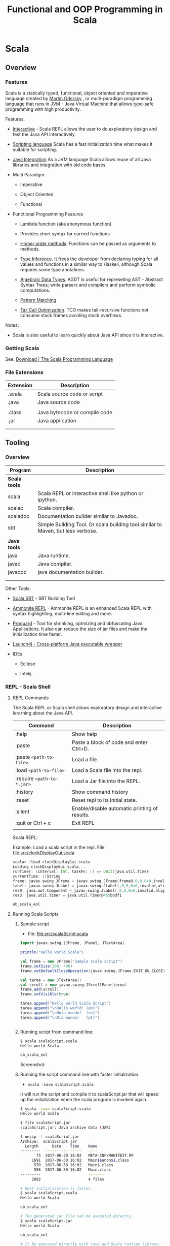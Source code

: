 #+TITLE: Functional and OOP Programming in Scala
#+STARTUP: content
#+DESCRIPTION: fp oop functional object oriented scala java jvm platform

* Scala
** Overview
*** Features

Scala is a statically typed, functional, object oriented and
imperative language created by [[https://en.wikipedia.org/wiki/Martin_Odersky][Martin Odersky]] , or multi-paradigm
programming language that runs in JVM - Java Virtual Machine that
allows type-safe programming with high productivity.

Features:

 - _Interactive_ - Scala REPL allows the user to do exploratory design and
   test the Java API interactively.

 - _Scripting language_ Scala has a fast initialization time what makes
   it suitable for scripting.

 - _Java Integration_ As a JVM language Scala allows reuse of all Java
   libraries and integration with old code bases.

 - Multi Paradigm:

   - Imperative

   - Object Oriented

   - Functional

 - Functional Programming Features

   - Lambda function (aka anonymous function) 

   - Provides short syntax for curried functions

   - _Higher order methods_. Functions can be passed as arguments to methods.

   - _Type Inference_. It frees the developer from declaring typing for
     all values and functions in a similar way to Haskell, although
     Scala requires some type anotations.

   - _Algebraic Data Types_. AGDT is useful for represeting AST -
     Abstract Syntax Trees; write parsers and compilers and perform
     symbolic computations.

   - _Pattern Matching_

   - _Tail Call Optimization_. TCO makes tail-recursive functions not
     consume stack frames avoiding stack overflows.

Notes: 

 - Scala is also useful to learn quickly about Java API since it is
   interactive.

*** Getting Scala

See: [[https://www.scala-lang.org/download/][Download | The Scala Programming Language]]

*** File Extensions

| Extension | Description                   |
|-----------+-------------------------------|
| .scala    | Scala source code or script   |
| .java     | Java source code              |
|           |                               |
| .class    | Java bytecode or compile code |
| .jar      | Java application              |
|           |                               |
|           |                               |

** Tooling
*** Overview

| Program       | Description                                                                      |
|---------------+----------------------------------------------------------------------------------|
| *Scala tools* |                                                                                  |
| scala         | Scala REPL or interactive shell like python or ipython.                          |
| scalac        | Scala compiler.                                                                  |
| scaladoc      | Documentation builder similar to Javadoc.                                        |
| sbt           | Simple Building Tool. Or scala building tool similar to Maven, but less verbose. |
|               |                                                                                  |
| *Java tools*  |                                                                                  |
| java          | Java runtime.                                                                    |
| javac         | Java compiler.                                                                   |
| javadoc       | java documentation builder.                                                      |
|               |                                                                                  |
|               |                                                                                  |

Other Tools:

 - [[http://www.scala-sbt.org/][Scala SBT]] - SBT Building Tool

 - [[http://ammonite.io/][Ammonite REPL]] - Ammonite REPL is an enhanced Scala REPL with syntax
   highlighting, multi-line editing and more.

 - [[https://www.guardsquare.com/en/proguard][Proguard]] - Tool for shrinking, optmizing and obfuscating Java
   Applications. It also can reduce the size of jar files and make the
   initialization time faster.

 - [[http://launch4j.sourceforge.net/index.html][Launch4j - Cross-platform Java executable wrapper]]

 - IDEs

   - Eclipse

   - Intelij

*** REPL - Scala Shell
**** REPL Commands

The Scala REPL or Scala shell allows exploratory design and
interactive lerarning about the Java API.

| Command                    | Description                                   |
|----------------------------+-----------------------------------------------|
| :help                      | Show help                                     |
| :paste                     | Paste a block of code and enter Ctrl+D.       |
| :paste =<path-to-file>=    | Load a file.                                  |
| :load =<path-to-file>=     | Load a Scala file into the repl.              |
| :require =<path-to-*.jar>= | Load a Jar file into the REPL.                |
| :history                   | Show command history                          |
| :reset                     | Reset repl to its initial state.              |
| :silent                    | Enable/disable automatic printing of results. |
| :quit or Ctrl + c          | Exit REPL                                     |
|                            |                                               |

Scala REPL:

[[file:images/scala-repl-shell1.png][file:images/scala-repl-shell1.png]]

Example: Load a scala script  in the repl. File: [[file:src/clockDisplayGui.scala][file:src/clockDisplayGui.scala]]

#+BEGIN_SRC scala 
scala> :load clockDisplayGui.scala
Loading clockDisplayGui.scala...
runTimer: (interval: Int, taskFn: () => Unit)java.util.Timer
currentTime: ()String
frame: javax.swing.JFrame = javax.swing.JFrame[frame0,0,0,0x0,invalid,hidden,layout=java.awt.BorderLayout,title=Java Clock App,resizable,normal,defaultCloseOperation=HIDE_ON_CLOSE,rootPane=javax.swing.JRootPane[,0,0,0x0,invalid,layout=javax.swing.JRootPane$RootLayout,alignmentX=0.0,alignmentY=0.0,border=,flags=16777673,maximumSize=,minimumSize=,preferredSize=],rootPaneCheckingEnabled=true]
label: javax.swing.JLabel = javax.swing.JLabel[,0,0,0x0,invalid,alignmentX=0.0,alignmentY=0.0,border=,flags=8388608,maximumSize=,minimumSize=,preferredSize=,defaultIcon=,disabledIcon=,horizontalAlignment=LEADING,horizontalTextPosition=TRAILING,iconTextGap=4,labelFor=,text=,verticalAlignment=CENTER,verticalTextPosition=CENTER]
res0: java.awt.Component = javax.swing.JLabel[,0,0,0x0,invalid,alignmentX=0.0,alignmentY=0.0,border=,flags=8388608,maximumSize=,minimumSize=,preferredSize=,defaultIcon=,disabledIcon=,horizontalAlignment=LEADING,horizontalTextPosition=TRAILING,iconTextGap=4,labelFor=,text=,verticalAlignment=CENTER,verticalTextPosition=CENTER]
res3: java.util.Timer = java.util.Timer@455b6df1

ob_scala_eol

#+END_SRC

**** Running Scala Scripts
     :PROPERTIES:
     :ID:       8fee2473-9ca4-45f5-b316-84febb5dcb1e
     :END:
***** Sample script 

 - file: [[file:src/scalaScript.scala][file:src/scalaScript.scala]]

#+BEGIN_SRC scala :tangle src/scalaScript.scala 
  import javax.swing.{JFrame, JPanel, JTextArea}

  println("Hello world Scala")

  val frame = new JFrame("Sample scala script")
  frame.setSize(300, 400)
  frame.setDefaultCloseOperation(javax.swing.JFrame.EXIT_ON_CLOSE)

  val tarea = new JTextArea()
  val scroll = new javax.swing.JScrollPane(tarea)
  frame.add(scroll)
  frame.setVisible(true)

  tarea.append("Hello world Scala Script")
  tarea.append("\nHello world! (en)")
  tarea.append("\nHola mundo!  (es)")
  tarea.append("\nOla mundo!   (pt)")


#+END_SRC

***** Running script from command line: 

#+BEGIN_SRC sh
  $ scala scalaScript.scala 
  Hello world Scala

  ob_scala_eol

#+END_SRC

Screenshot: 

[[file:images/scalaScriptRunning.png][file:images/scalaScriptRunning.png]]

***** Running the script command line with faster initialization. 

 - =scala -save scalaScript.scala= 

It will run the script and compile it to scalaScript.jar that will
speed up the initialization when the scala program is invoked again.

#+BEGIN_SRC sh 
  $ scala -save scalaScript.scala 
  Hello world Scala

  $ file scalaScript.jar 
  scalaScript.jar: Java archive data (JAR)

  $ unzip -l scalaScript.jar 
  Archive:  scalaScript.jar
    Length      Date    Time    Name
  ---------  ---------- -----   ----
         75  2017-06-30 16:02   META-INF/MANIFEST.MF
       1691  2017-06-30 16:02   Main$$anon$1.class
        570  2017-06-30 16:02   Main$.class
        556  2017-06-30 16:02   Main.class
  ---------                     -------
       2892                     4 files

  # Next initialization is faster. 
  $ scala scalaScript.scala 
  Hello world Scala

  ob_scala_eol

  # The generated jar file can be executed directly.
  $ scala scalaScript.jar
  Hello world Scala

  ob_scala_eol

  # It be executed directly with java and Scala runtime library.
  $ java -cp /home/archbox/opt/scala-2.11.8/lib/scala-library.jar:scalaScript.jar Main 
  Hello world Scala

  ob_scala_eol
      
#+END_SRC

***** Running script from scala REPL. 

#+BEGIN_SRC sh 
$ scala
Welcome to Scala 2.11.8 (Java HotSpot(TM) 64-Bit Server VM, Java 1.8.0_20).
Type in expressions for evaluation. Or try :help.

scala> :paste scalaScript.scala
Pasting file scalaScript.scala...
Hello world Scala

scala> println(tarea.getText())
Hello world Scala Script
Hello world! (en)
Hola mundo!  (es)
Ola mundo!   (pt)

Write something more. 

Scala allows to write apps with GUIs fast!!

Like in Smalltalk, in Scala all objects 
and functions are right at your fingers.

scala> tarea.setText("Hello world Java Swing")

scala> 
#+END_SRC

***** Scala script as Unix executable
      :PROPERTIES:
      :ID:       0116b6d8-cf29-43db-8ecb-b3217ed78472
      :END:

Scala scripts can be executed as ordinary *nix shell scripts like bash
scripts with ./scala-script.scala

Example:

file: [[file:src/scalaNix.scala][file:src/scalaNix.scala]] - This script shows all arguments passed
by the user and displays a file in GUI (Graphical User Interface)
passed as first argument arg(0).

#+BEGIN_SRC scala  :tangle src/scalaNix.scala   :tangle-mode (identity #o755) :padline no
  #!/bin/sh
  exec scala -save "$0" "$@"
  !#

  // Display text in a GUI
  def displayText(text: String) = {
    import javax.swing.{JFrame, JTextArea, JScrollPane}
    val tarea = new JTextArea()
    val frame = new JFrame()
    frame.add(new JScrollPane(tarea))
    frame.setSize(400, 500)
    frame.setVisible(true)
    frame.setDefaultCloseOperation(javax.swing.WindowConstants.EXIT_ON_CLOSE)
    tarea.setText(text)
  }


  def readFile(file: String) = {
    val src = scala.io.Source.fromFile(file)
    val txt = src.mkString
    src.close()
    txt
  }

  println("Testing Scala script")

  println("Arguments passed by user")

  args.foldLeft(0){(acc, a) =>
    println(s"arg[${acc}] = ${a}")
    acc + 1
  }


  displayText(readFile(args(0)))
#+END_SRC

Running it: It will display the file file:/etc/protocols in a
Linux-based distribution passed as first argument arg(0).

#+BEGIN_SRC sh
$ src/scalaNix.scala /etc/protocols arg1 arg2 arg3 arg4

Testing Scala script
Arguments passed by user
arg[0] = /etc/protocols
arg[1] = arg1
arg[2] = arg2
arg[3] = arg3
arg[4] = arg4
#+END_SRC

*** Scalac - Scala compiler 
    :PROPERTIES:
    :ID:       19e4e984-865a-4dd8-be13-7cc406aa2cca
    :END:
**** Sample scala program

 - file: [[file:src/scalaProgram.scala][file:src/scalaProgram.scala]]

#+BEGIN_SRC scala :tangle src/scalaProgram.scala 
  package scalaApp

  import javax.swing.{JFrame, JPanel, JTextArea}

  object Main{

    def main(arrgs: Array[String]){
      println("Hello world Scala")

      val frame = new JFrame("Sample scala script")
      frame.setSize(300, 400)
      frame.setDefaultCloseOperation(javax.swing.JFrame.EXIT_ON_CLOSE)

      val tarea = new JTextArea()
      val scroll = new javax.swing.JScrollPane(tarea)
      frame.add(scroll)
      frame.setVisible(true)

      tarea.append("Hello world Scala Script")
      tarea.append("\nHello world! (en)")
      tarea.append("\nHola mundo!  (es)")
      tarea.append("\nOla mundo!   (pt)")

    }
  }

#+END_SRC

**** Compiling  

Compiling: 

#+BEGIN_SRC sh 
# Compile 
$ scalac scalaProgram.scala 

# Inspect generated files.
$ ls scalaApp/
 Main.class  'Main$.class'

$ file scalaApp/Main.class 
scalaApp/Main.class: compiled Java class data, version 50.0 (Java 1.6)
#+END_SRC

Running with scala: 

#+BEGIN_SRC sh 
$ scala scalaApp.Main 
Hello world Scala

#+END_SRC

Running directly with java:

#+BEGIN_SRC sh 
$ java -cp .:/home/archbox/opt/scala-2.11.8/lib/scala-library.jar scalaApp.Main
Hello world Scala
#+END_SRC

Screenshot: 

[[file:images/scalaScriptRunning.png][file:images/scalaScriptRunning.png]]

**** Compiling to a jar file 

Compiling:

#+BEGIN_SRC sh 
  $ scalac scalaProgram.scala -d scalaApp.jar 

  # Inspect generated file.
  $ file scalaApp.jar 
  scalaApp.jar: Java archive data (JAR)

  # View package contents with jar tool.
  $ jar tf scalaApp.jar 
  META-INF/MANIFEST.MF
  scalaApp/Main.class
  scalaApp/Main$.class

  # View package contents with unzip tool.
  $ unzip -l scalaApp.jar 
  Archive:  scalaApp.jar
    Length      Date    Time    Name
  ---------  ---------- -----   ----
         84  2017-06-30 16:50   META-INF/MANIFEST.MF
        586  2017-06-30 16:50   scalaApp/Main.class
       1369  2017-06-30 16:50   scalaApp/Main$.class
  ---------                     -------
       2039                     3 files
#+END_SRC

Running with scala: 

#+BEGIN_SRC sh 
$ scala scalaApp.jar 
Hello world Scala
#+END_SRC

Running with java: 

#+BEGIN_SRC sh 
$ java -cp scalaApp.jar:/home/archbox/opt/scala-2.11.8/lib/scala-library.jar scalaApp.Main
Hello world Scala

#+END_SRC

or 

#+BEGIN_SRC sh 
$ cp /home/archbox/opt/scala-2.11.8/lib/scala-library.jar .
$ java -cp scalaApp.jar:scala-library.jar scalaApp.Main
Hello world Scala
#+END_SRC
**** See also 

 - [[https://docs.oracle.com/javase/tutorial/deployment/jar/appman.html][Setting an Application's Entry Point (The Java™ Tutorials > Deployment > Packaging Programs in JAR Files)]] 

 - [[https://docs.oracle.com/javase/tutorial/deployment/jar/][Lesson: Packaging Programs in JAR Files (The Java™ Tutorials > Deployment)]]

 - [[https://docs.oracle.com/javase/tutorial/deployment/jar/build.html][Creating a JAR File (The Java™ Tutorials > Deployment > Packaging Programs in JAR Files)]]

 - [[http://www.javaworld.com/article/2857714/learn-java/manipulating-jars-wars-and-ears-on-the-command-line.html][Manipulating JARs, WARs, and EARs on the command line | JavaWorld]] 

 - [[https://coderwall.com/p/ssuaxa/how-to-make-a-jar-file-linux-executable][How to make a JAR file Linux executable (Example)]] 

 - [[https://netbeans.org/kb/articles/javase-deploy.html][Packaging and Deploying Desktop Java Applications]]

 - [[http://xmodulo.com/create-desktop-shortcut-launcher-linux.html][How to create desktop shortcut or launcher on Linux - Xmodulo]]

 - [[http://launch4j.sourceforge.net/index.html][Launch4j - Cross-platform Java executable wrapper]] 

** Basic Syntax

*Comment*

#+BEGIN_SRC scala
// A comment

/*
Multiline Comment

*/

/**
  * Documentation comment.
  *
  */

#+END_SRC


*Value*

It is not possible to reassign values.

#+BEGIN_SRC scala

scala> val x = 10.2323
x: Double = 10.2323

scala> x = 1.5354
<console>:12: error: reassignment to val
       x = 1.5354

scala> val a = "hello world"
a: String = hello world

val s = """Hello world
Scala
String
"""

#+END_SRC

*Variable*

Unlike values, variables allow reassignment.

#+BEGIN_SRC scala

scala> var x = 10.2334
x: Double = 10.2334

scala> x = 4.5
x: Double = 4.5

scala> var s = "Hello"
s: String = Hello

scala> s = "world"
s: String = world

scala>

#+END_SRC

*Import Java Libraries*

Import namespace java.io

#+BEGIN_SRC scala
scala> import java.io._
import java.io._


#+END_SRC

Import multiple classes

#+BEGIN_SRC scala
scala> import javax.swing.JFrame
import javax.swing.JFrame

scala> import javax.swing.{JFrame, JPanel, JLabel}
import javax.swing.{JFrame, JPanel, JLabel}

scala> val frame = new JFrame("Hello world Scala")

scala> frame.setSize(300, 400)

scala> frame.setVisible(true)

#+END_SRC


or

#+BEGIN_SRC scala
scala> val frame = new javax.swing.JFrame("Hello world Scala")

scala> frame.setSize(300, 400)

scala> frame.setVisible(true)
#+END_SRC

Import members / functions from a static class. 

#+BEGIN_SRC scala 
@ import Math.{PI, sin, cos, tan, exp} 
import Math.{PI, sin, cos, tan, exp}

@ Math.sin(Math.PI) 
res7: Double = 1.2246467991473532E-16

@ sin(PI) 
res4: Double = 1.2246467991473532E-16

@ cos(PI) 
res5: Double = -1.0

@ exp(-2.0) 
res6: Double = 0.1353352832366127

#+END_SRC

Import from singletons / objects 

#+BEGIN_SRC scala 
@ object Module{ 
    def fn(x: Int) = x * 3
    def fxy(a: Int, b: Int) = a + b 
    val gravity = 9.81 
  } 
defined object Module

@ Module.fn(4) 
res9: Int = 12

@ Module.fxy(10, 12) 
res10: Int = 22

@ import Module.{fn, fxy} 
import Module.{fn, fxy}

@ fn(4) 
res12: Int = 12

@ fxy(10, 12) 
res13: Int = 22

#+END_SRC

*Method Syntax*

#+BEGIN_SRC scala
scala> Math.log10(1000)
res16: Double = 3.0

scala> Math log10 1000
res17: Double = 3.0

scala> List(1.0, 10.0, 100.0, 1000.0, 10000.0).map(Math.log10)
res20: List[Double] = List(0.0, 1.0, 2.0, 3.0, 4.0)

scala> List(1.0, 10.0, 100.0, 1000.0, 10000.0) map Math.log10
res21: List[Double] = List(0.0, 1.0, 2.0, 3.0, 4.0)


#+END_SRC

** Functions
*** Function Definition

#+BEGIN_SRC scala
  def prod(x: Int, y: Int) = x * y

  scala> prod(4, 5)
  res11: Int = 20


  def fun(a: Int, b: Int) = {
    val c = 3 * a + b
    val d = b - a
    c * d // The return value is the last value
  }

  /**
     a = 4 and b = 5
     c = 3 * a + b = 3 * 4 + 5 = 17
     d = b - a     = 5 - 4 = 1

  Return value:
     c * d = 17 * 1

  --------------- */
  scala> fun(4, 5)
  res8: Int = 17


  def showFiles(path: String) = {
    val file = new java.io.File(path)
    file.listFiles.foreach(println)
  }

  // Pasting in the REPL
  scala> def showFiles(path: String) = {
       |   val file = new java.io.File(path)
       |   file.listFiles.foreach(println)
       | }
  showFiles: (path: String)Unit


  scala> showFiles("/")
  /home
  /var
  /bin
  /usr
  /root
  /Applications
  /proc
  /boot
  /dev
  ... ...
#+END_SRC


#+BEGIN_SRC scala

#+END_SRC
*** Anonymous Functions / Lambda Functions or Function Literals

Simple Anonymous Functions

#+BEGIN_SRC scala
scala> val mulBy10 = (x: Int) => x * 10
mulBy10: Int => Int = <function1>

scala> mulBy10(5)
res25: Int = 50

scala>

scala> val add = (x: Double, y: Double) => x + y
addV1: (Double, Double) => Double = <function2>

scala> add(10, 20)
res26: Double = 30.0

#+END_SRC

Multi line anonymous functions

#+BEGIN_SRC scala
  val func = (a: Double, b: Double) => {
    val m = a * b
    val n = a * a * 3 - 4.5 * b
    (m, n, m + n)
  }

  scala> val func = (a: Double, b: Double) => {
       |   val m = a * b
       |   val n = a * a * 3 - 4.5 * b
       |   (m, n, m + n)
       | }
  func: (Double, Double) => (Double, Double, Double) = <function2>

  scala> func(3, 5)
  res28: (Double, Double, Double) = (15.0,4.5,19.5)

  scala> func(4, 3)
  res29: (Double, Double, Double) = (12.0,34.5,46.5)

  scala>

#+END_SRC

*** Curried Functions


Function in non-curried form (Tuple):

#+BEGIN_SRC scala
scala> def mulxy (x: Int, y: Int) = x * y
mulxy: (x: Int, y: Int)Int

scala> mulxy(3, 4)
res37: Int = 12


scala> List(1, 2, 3, 4, 5).map(mulxy(3, _))
res38: List[Int] = List(3, 6, 9, 12, 15)


scala> List(1, 2, 3, 4, 5).map(mulxy(_, 4))
res39: List[Int] = List(4, 8, 12, 16, 20)

#+END_SRC

Function in Curried Form:

#+BEGIN_SRC scala

scala> def mulxy (x: Int) (y: Int) = x * y
mulxy: (x: Int)(y: Int)Int

scala> mulxy _
res89: Int => (Int => Int) = <function1>

scala> mulxy(3)_
res88: Int => Int = <function1>

scala> mulxy(3)(4)
res90: Int = 12

scala> List(2, 3, 4, 5).map(mulxy(5))
res91: List[Int] = List(10, 15, 20, 25)

scala> List(2, 3, 4, 5) map mulxy(5)
res38: List[Int] = List(10, 15, 20, 25)

#+END_SRC

Curried anonymous functions

#+BEGIN_SRC scala
scala> val mulNonCurried = (x: Int, y: Int) => x * y
mulNonCurried: (Int, Int) => Int = <function2>

scala> mulNonCurried(3, 5)
res30: Int = 15


scala> val mulCurried = (x: Int) => (y: Int) => x * y
mulCurried: Int => (Int => Int) = <function1>

scala> mulCurried(5)
res32: Int => Int = <function1>

scala> mulCurried(5)(4)
res33: Int = 20

scala> List(1, 2, 3, 4, 5).map(mulCurried(4))
res34: List[Int] = List(4, 8, 12, 16, 20)

scala> List(1, 2, 3, 4, 5)  map mulCurried(4)
res35: List[Int] = List(4, 8, 12, 16, 20)

#+END_SRC
*** Closures
**** Simple closure example

#+BEGIN_SRC scala

  def makeMultiplier(factor: Double) = {
    val m = (factor + 1.0) * factor
    val n = factor / 100.0
    (x: Double) => x * m + n
  }

  scala> def makeMultiplier(factor: Double) = {
       |   val m = (factor + 1.0) * factor
       |   val n = factor / 100.0
       |   (x: Double) => x * m + n
       | }
  makeMultiplier: (factor: Double)Double => Double


  scala> val fn1 = makeMultiplier(3.0)
  fn1: Double => Double = <function1>

  scala> val fn2 = makeMultiplier(4.0)
  fn2: Double => Double = <function1>

  scala> fn1(1)
  res40: Double = 12.03

  scala> fn1(2)
  res41: Double = 24.03

  scala> fn2(1)
  res42: Double = 20.04

  scala> fn1(2)
  res43: Double = 24.03



#+END_SRC

**** Stateful functions

Example 1

#+BEGIN_SRC scala
  // Version 1
  //
  def makeIncrementer1() = {
    var counter = 0
    val inc = () => {
      val c   = counter
      counter = counter + 1
      c
    }

    inc
  }

  scala> def makeIncrementer1() = {
       |   var counter = 0
       |   val inc = () => {
       |     val c   = counter
       |     counter = counter + 1
       |     c
       |   }
       |
       |   inc
       | }
  makeIncrementer1: ()() => Int

  scala> val inc = makeIncrementer1()
  inc: () => Int = <function0>

  scala> inc()
  res22: Int = 0

  scala> inc()
  res23: Int = 1

  scala> inc()
  res24: Int = 2

  scala> inc()
  res25: Int = 3

  scala> inc()
  res26: Int = 4


  scala> val inc2 = makeIncrementer1()
  inc2: () => Int = <function0>

  scala> inc2()
  res27: Int = 0

  scala> inc2()
  res28: Int = 1

  scala> inc2()
  res29: Int = 2

  scala> inc2()
  res30: Int = 3

  ... ...


  // Version 2
  //
  def makeIncrementer2() = {
    var counter = 0
    () => {
      val c   = counter
      counter = counter + 1
      c
    }
  }

  scala> def makeIncrementer2() = {
       |   var counter = 0
       |   () => {
       |     val c   = counter
       |     counter = counter + 1
       |     c
       |   }
       | }
  makeIncrementer2: ()() => Int

  scala> val inc3 = makeIncrementer
  makeIncrementer1   makeIncrementer2

  scala> val inc3 = makeIncrementer2()
  inc3: () => Int = <function0>

  scala> inc3()
  res31: Int = 0

  scala> inc3()
  res32: Int = 1

  scala> inc3()
  res33: Int = 2

  scala> val inc4 = makeIncrementer2()
  inc4: () => Int = <function0>

  scala> inc4()
  res34: Int = 0

  scala> inc4()
  res35: Int = 1

  scala> inc4()
  res36: Int = 2

  ...
#+END_SRC

Example 2

#+BEGIN_SRC scala

  def makeCounter() = {
    var counter = 0

    val inc = () => {
      val c = counter
      counter = counter + 1
      c
    }

    val dec = () => {
      val c = counter
      counter = counter - 1
      c
    }

    (inc, dec)
  }

  scala> def makeCounter() = {
       |   var counter = 0
       |
       |   val inc = () => {
       |     val c = counter
       |     counter = counter + 1
       |     c
       |   }
       |
       |   val dec = () => {
       |     val c = counter
       |     counter = counter - 1
       |     c
       |   }
       |
       |   (inc, dec)
       | }
  makeCounter: ()(() => Int, () => Int)

  scala> val (inc, dec) = makeCounter()
  inc: () => Int = <function0>
  dec: () => Int = <function0>

  scala> inc()
  res48: Int = 0

  scala> inc()
  res49: Int = 1

  scala> inc()
  res50: Int = 2

  scala> dec()
  res51: Int = 3

  scala> dec()
  res52: Int = 2

  scala> dec()
  res53: Int = 1

  scala> dec()
  res54: Int = 0

  scala> inc()
  res55: Int = -1

  scala> inc()
  res56: Int = 0

  scala> inc()
  res57: Int = 1


#+END_SRC

**** Emulating Objects with closures

#+BEGIN_SRC scala

  // Record of functions
  //
  case class Counter(
        increment: () => Unit
       ,decrement: () => Unit
       ,get:       () => Int
  )

  // The internal state counter can only be accessed using the "methods" or
  // functions increment, decrement and get.
  //
  def newCounter(init: Int) = {
    var counter = init
    Counter(
         () => { counter = counter + 1}
        ,() => { counter = counter - 1}
        ,() => counter
     )
  }

  scala> val c = newCounter(0)
  c: Counter = Counter(<function0>,<function0>,<function0>)

  scala> c.increment _
  res1: () => () => Unit = <function0>

  scala> c.decrement _
  res2: () => () => Unit = <function0>

  scala> c.get
  get   getClass

  scala> c.get _
  res3: () => () => Int = <function0>

  scala> c.get()
  res11: Int = 0

  scala> c.increment()

  scala> c.get()
  res13: Int = 1

  scala> c.increment()

  scala> c.get()
  res15: Int = 2

  scala> c.increment() ; c.get()
  res16: Int = 3

  scala> c.increment() ; c.get()
  res17: Int = 4

  scala> c.increment() ; c.get()
  res18: Int = 5

  scala> c.decrement() ; c.get()
  res19: Int = 4

  scala> c.decrement() ; c.get()
  res20: Int = 3

  scala> c.decrement() ; c.get()
  res21: Int = 2
#+END_SRC
*** Nested Functions

As Scala has closures or lexical scope, it is possible to define
functions inside functions which avoids code repetition and polluting
the local scope.

#+BEGIN_SRC scala 

/**  Pretty print a collection of tuples as a table. 
  Parameters: 
  @rows     - Collection of tuples to be printed.  
  @title    - Tuple containing the titles of left and right side. 
  @line     - Flag that if set to true, prints a new line between each row.
  @margin   - Margin from left side of screen as number of spaces.
  @sep      - Number of spaces between left side and right side 
  @maxRside - Maximum number of characters to printed on right side.
  */ 
def printTupleAsTable(
  rows:   Seq[(String, String)],
  title:  (String, String) = ("", ""),
  line:   Boolean = false,
  margin: Int = 0,
  sep:    Int = 4,
  maxRside: Int = 100
) = {

  def printRow(wmax1: Int, clamp: Boolean = true) = (row: (String, String)) => {
    val (lside, rside) = row

    // print left margin 
    for (a <- 0 to margin) print(' ')

    print(lside)

    // Print spaces 
    for (a <- 0 to wmax1 - lside.length + sep) print(' ')

    if (rside.length <= maxRside) {
      println(rside)
    } else if (clamp){
      val dots = "..."
      println(rside.take(maxRside - dots.length) + dots)
    } else {
      println(rside.take(maxRside))
    }

    // Print line between rows 
    if (line) println()
  }

  def printDashes(wmax1: Int) = {
    printRow(wmax1, false)("-" * wmax1, "-" * maxRside)
  }

  val (title1, title2) = title

  // Maximum length of left side column 
  val wmax1 = title1.length max rows.map(row => row._1.length).max

  printRow(wmax1)(title)
  printDashes(wmax1)
  rows foreach printRow(wmax1)
  printDashes(wmax1)
}
#+END_SRC

Running: 

#+BEGIN_SRC scala 
  import scala.collection.JavaConverters._

  scala> System.getProperties.asScala.toSeq foreach println
  (env.emacs,)
  (java.runtime.name,OpenJDK Runtime Environment)
  (sun.boot.library.path,/usr/lib/jvm/java-8-openjdk/jre/lib/amd64)
  (java.vm.version,25.141-b15)
  (java.vm.vendor,Oracle Corporation)
  (java.vendor.url,http://java.oracle.com/)
  (path.separator,:)
  (java.vm.name,OpenJDK 64-Bit Server VM)
  (file.encoding.pkg,sun.io)
  (user.country,US)
  (sun.java.launcher,SUN_STANDARD)
  ... ... ... ... ... ... ... ... ... ... ... ... ... ... 


  scala> printTupleAsTable(System.getProperties.asScala.toSeq, title = ("Java Property", "Value"), maxRside = 60)
   Java Property                     Value
   -----------------------------     ------------------------------------------------------------
   env.emacs                         
   java.runtime.name                 OpenJDK Runtime Environment
   sun.boot.library.path             /usr/lib/jvm/java-8-openjdk/jre/lib/amd64
   java.vm.version                   25.141-b15
   java.vm.vendor                    Oracle Corporation
   java.vendor.url                   http://java.oracle.com/
   path.separator                    :
   java.vm.name                      OpenJDK 64-Bit Server VM
   file.encoding.pkg                 sun.io
   user.country                      US
   sun.java.launcher                 SUN_STANDARD
   sun.os.patch.level                unknown
   java.vm.specification.name        Java Virtual Machine Specification
   user.dir                          /home/archbox/test

  ... ... ... ... ... ... ... ... ... ... ... ... ... ... ... ... ... ... ... .

   java.vm.info                      mixed mode
   java.version                      1.8.0_141
   java.ext.dirs                     /usr/lib/jvm/java-8-openjdk/jre/lib/ext:/usr/java/package...
   sun.boot.class.path               /usr/lib/jvm/java-8-openjdk/jre/lib/resources.jar:/usr/li...
   java.vendor                       Oracle Corporation
   file.separator                    /
   java.vendor.url.bug               http://bugreport.sun.com/bugreport/
   sun.io.unicode.encoding           UnicodeLittle
   sun.cpu.endian                    little
   sun.cpu.isalist                   
   -----------------------------     ------------------------------------------------------------



  printTupleAsTable(
    rows = System.getenv.asScala.toSeq,
    title = ("Environment Variables", "Value"),
    margin = 5,
    maxRside = 60
  )

  scala> printTupleAsTable(
       |   rows = System.getenv.asScala.toSeq,
       |   title = ("Environment Variables", "Value"),
       |   margin = 5,
       |   maxRside = 60
       | )
        Environment Variables        Value
        ------------------------     ------------------------------------------------------------
        PATH                         /usr/local/sbin:/usr/local/bin:/usr/bin:/usr/lib/jvm/defa...
        XAUTHORITY                   /home/archbox/.Xauthority
        LC_MEASUREMENT               pt_BR.UTF-8
        LC_TELEPHONE                 pt_BR.UTF-8
        GDMSESSION                   xfce
        XDG_DATA_DIRS                /usr/local/share:/usr/share
        LC_TIME                      pt_BR.UTF-8
        DBUS_SESSION_BUS_ADDRESS     unix:path=/run/user/1001/bus
        XDG_CURRENT_DESKTOP          XFCE
        MAIL                         /var/spool/mail/archbox
        SSH_AGENT_PID                29199
        MOZ_PLUGIN_PATH              /usr/lib/mozilla/plugins
        COLORTERM                    truecolor
        SESSION_MANAGER              local/ghostpc:@/tmp/.ICE-unix/29194,unix/ghostpc:/tmp/.IC...
        LC_PAPER                     pt_BR.UTF-8
        LOGNAME                      archbox
        PWD                          /home/archbox/test

       ... .... ...   ... .... ...   ... .... ...   ... .... ...   ... .... ...   ... .... ...

        EDITOR                       emacs -Q -nw --no-site -eval "(progn (setq  inhibit-start...
        NLSPATH                      /usr/dt/lib/nls/msg/%L/%N.cat
        QT_QPA_PLATFORMTHEME         qt5ct
        XDG_RUNTIME_DIR              /run/user/1001
        XDG_VTNR                     7
        HOME                         /home/archbox
        ------------------------     ------------------------------------------------------------  
#+END_SRC
*** Function Composition

*Math Composition*

Computes f.compose(g) = f°g (x) = f(g(x))

 - f°g (3) = f(g(3)) = f(2*3) = f(6) = 6 + 10 = 16 ok.


#+BEGIN_SRC
                       f ° g = f(g(x))
    ....................................................
    .  ___________________      ___________________    .
    .  |                 |      |                 |    .
    .  |                 |      |                 |    .
  --+->+ g(x) = x * 2    +-->---+  f(x) = x + 10  +----+-->
 4  .  | g(4) = 8        |  8   |  f(8) = 18      |    . 18
    .  |_________________|      +-----------------+    .
    .                                                  .
    ....................................................

       ................
       .              .
  4 -->+  (f ° g) (x) +--> 18
       .  f(g(x))     .
       ................

#+END_SRC


#+BEGIN_SRC scala
scala> val f = (x: Int) => x + 10
f: Int => Int = <function1>

scala> val g = (x: Int) => x * 2
g: Int => Int = <function1>


scala> val comp1 = f.compose(g)
comp1: Int => Int = <function1>


scala> comp1(3)
res70: Int = 16

scala> List(1, 2, 3, 4, 5).map(comp1)
res71: List[Int] = List(12, 14, 16, 18, 20)

scala>


/// It could also be:

scala> val comp11 = f compose g
comp11: Int => Int = <function1>

scala> List(1, 2, 3, 4, 5).map(comp11)
res72: List[Int] = List(12, 14, 16, 18, 20)

#+END_SRC


*Reverse Composition* (andThen)

 - f.andThen(g) = f >> g = g(f(x))
 - (f andThen g)(4) = (f >> g)(4) = g(f(4)) = g(14) = 28 . Ok.

#+BEGIN_SRC
                       f >> g = g ° f = g(f(x))
    ....................................................
    .   ___________________      ___________________   .
    .  |                 |      |                 |    .
    .  |                 |      |                 |    .
  ---->+ f(x) = x + 10   +-->---+  g(x) = x * 2   +----+-->
 4  .  | f(4) = 14       |  14  |  g(14) = 28     |    . 28
    .  |_________________|      +-----------------+    .
    .                                                  .
    ....................................................


       .................
       .               .
  4 -->+  (f >> g) (x) +--> 28
       .  g(f(x))      .
       .................

#+END_SRC


#+BEGIN_SRC scala
scala> val f = (x: Int) => x + 10
f: Int => Int = <function1>

scala> val g = (x: Int) => x * 2
g: Int => Int = <function1>

scala> val f_rcomp_g = f andThen g
f_rcomp_g: Int => Int = <function1>

scala> f_rcomp_g (4)
res76: Int = 28

// Or
scala> f.andThen(g)(4)
res77: Int = 28

#+END_SRC

*** Higher Order Functions

#+BEGIN_SRC scala

  def sumFn1(f: Int => Int, g: Int => Int, x: Int) = f(x) + g(x)

  scala> def sumFn1(f: Int => Int, g: Int => Int) (x: Int) = f(x) + g(x)
  sumFn: (f: Int => Int, g: Int => Int)(x: Int)Int


  scala>  sumFn1(x => x * 4, a => a + 5, 4)
  res46: Int = 25

  scala>  sumFn1(x => x * 4, a => a + 5, 5)
  res47: Int = 30

  scala>  sumFn1(x => x * x, a => a + 5, 5)
  res48: Int = 35


  def sumFn2(f: Int => Int, g: Int => Int) = (x: Int) => f(x) + g(x)

  scala> f1(3)
  res49: Int = 20

  scala> f1(5)
  res50: Int = 30

  scala> val f2 = sumFn2(x => x * x, a => a + a)
  f2: Int => Int = <function1>

  scala> f2(3)
  res51: Int = 15

  scala> f2(5)
  res52: Int = 35



  def iterFiles(fn: String => Unit) = (path: String) => {
    val f = new java.io.File(path)
    f.listFiles().foreach(file => fn(file.toString))
  }

  scala> iterFiles(println)("/")
  /home
  /var
  /bin
  /usr
  /root
  /Applications
  /proc
  /boot
  /dev
    ...

  scala> val showFiles = iterFiles(println)
  showFiles: String => Unit = <function1>


  scala> showFiles("/etc")
  /etc/systemd
  /etc/motd
  /etc/gemrc
  /etc/adobe
  /etc/ld.so.cache
  /etc/environment
  /etc/libreoffice
  /etc/rc_keymaps
  /etc/sensors3.conf
  ... ...

#+END_SRC
*** Polymorphic Functions
**** Generic Functions - functions with type parameters

#+BEGIN_SRC scala 
  def identity[A](x: A) = x

  scala> def identity[A](x: A) = x
  identity: [A](x: A)A

  scala> identity(100)
  res4: Int = 100

  scala> identity(Some(300))
  res5: Some[Int] = Some(300)

  scala> identity("Hello world")
  res6: String = Hello world


  def constantly[A, B](a: A) = (b: B) => a

  scala> constantly(100)
  res7: Any => Int = <function1>

  scala> constantly(100)("Hello")
  res8: Int = 100

  scala> constantly(100)("world")
  res9: Int = 100

  scala> constantly(100)(Some(400))
  res10: Int = 100

  scala> def show[A](a: A) = a.toString
  show: [A](a: A)String


  scala> show(340.343)
  res12: String = 340.343

  scala> show(Some(1000))
  res13: String = Some(1000)

  scala> show(None)
  res14: String = None

#+END_SRC

**** Functions with multiple signatures 

Multiple functions can share the same name with different signatures
if they don't have any default parameter.

#+BEGIN_SRC scala 
  object Dialog {

    def showAlert(message: String){
      javax.swing.JOptionPane.showMessageDialog(
           null
          ,message
          ,"Alert"
          ,javax.swing.JOptionPane.WARNING_MESSAGE
       )
    }  

    def showAlert(title: String, message: String){
      javax.swing.JOptionPane.showMessageDialog(
           null
          ,message
          ,title
          ,javax.swing.JOptionPane.WARNING_MESSAGE
       )
    }  
  }
#+END_SRC

Example: 

#+BEGIN_SRC scala 

scala> Dialog.showAlert("Error: Network failure. Could not fetch data")

scala> Dialog.showAlert("Error report", "Error: Network failure. Could not fetch data")

#+END_SRC
*** Function with variable number of arguments

#+BEGIN_SRC scala

  def varfun(inputs: String*) = {
    println("I got the parameters: ")
    inputs.foreach(println)
  }

  scala> varfun("Hello", "World", "Scala", "Rocks")
  I got the parameters:
  Hello
  World
  Scala
  Rocks

#+END_SRC

*** Functions with default parameters

#+BEGIN_SRC scala

  /** Free fall speed v(t) = g * t, g in m/s^2 */
  def freeFallSpeed(time: Double, gravity: Double = 9.81) = time * gravity

  scala> freeFallSpeed(1.0)
  res30: Double = 9.81

  scala> freeFallSpeed(2.0)
  res31: Double = 19.62

  scala> freeFallSpeed(2.0, 10.0)
  res32: Double = 20.0

  scala> freeFallSpeed(2.0, 20.0)
  res33: Double = 40.0

  scala> freeFallSpeed(2.0, gravity = 10.0)
  res35: Double = 20.0

  scala> freeFallSpeed(2.0, gravity = 15.0)
  res36: Double = 30.0


#+END_SRC

*** Functions with call-by-name parameters 
**** call-by-value or pass-by-value 

In Scala function parameters are passed by value by default. They are
evaluated before function application. 

#+BEGIN_SRC scala 
scala> val rnd = new java.util.Random()
rnd: java.util.Random = java.util.Random@3198594d

def passByValue(x: Int) = List(x, x, x)

scala> passByValue(rnd.nextInt(10))
res31: List[Int] = List(2, 2, 2)

scala> passByValue(rnd.nextInt(10))
res32: List[Int] = List(1, 1, 1)

scala> rnd.nextInt(10)
res12: Int = 2

scala> rnd.nextInt(10)
res13: Int = 3

scala> rnd.nextInt(10)
res14: Int = 4
#+END_SRC
**** call-by-name or pass-by-name 

In the call-by-name evaluation strategy the function parameter passed
by name is not evaluated before the function application such as in
the pass-by-value strategy and they are evaluated every time they are
referenced. 

Example 1: The parameter x is passed-by-name and it is evaluated every
time it appears in the function body as the expression =rnd.nextInt(10)=.

#+BEGIN_SRC scala 
def passByName(x: => Int) = List(x, x, x)

scala> passByName(rnd.nextInt(10))
res33: List[Int] = List(7, 8, 7)

scala> passByName(rnd.nextInt(10))
res34: List[Int] = List(6, 4, 0)

scala> passByName{rnd.nextInt(10)}
res35: List[Int] = List(7, 4, 8)

scala> passByName{rnd.nextInt(10)}
res36: List[Int] = List(5, 9, 8)

#+END_SRC

It is equivalent to: 

#+BEGIN_SRC scala 
def passByNameSimulation(x: () => Int) = List(x(), x(), x())

scala> passByNameSimulation(() => rnd.nextInt(10))
res37: List[Int] = List(7, 4, 0)

scala> passByNameSimulation(() => rnd.nextInt(10))
res38: List[Int] = List(2, 6, 1)

scala> passByNameSimulation(() => rnd.nextInt(10))
res39: List[Int] = List(1, 0, 7)

#+END_SRC

Example 2: 

#+BEGIN_SRC scala 
  def do3Times(fn: => Unit){ fn ; fn ; fn }

  scala> do3Times{ println("Hello world") }
  Hello world
  Hello world
  Hello world

#+END_SRC

**** Custom control structures with call-by-name 

Pass-by-name parameters are useful for implementing functions that
works like custom control structures and to pass code blocks as
function parameters.

Example 1: Some custom "control structures".

#+BEGIN_SRC scala 

  def dotimes(n: Int)(fn: => Unit){
    for (i <- 1 to n) fn
  }

  dotimes(3){
    println("Scala is amazing.")
    println("Scala's super powers.\n")
  }


  scala> dotimes(3){
       |   println("Scala is amazing.")
       |   println("Scala's super powers.\n")
       | }
  Scala is amazing.
  Scala's super powers.

  Scala is amazing.
  Scala's super powers.

  Scala is amazing.
  Scala's super powers.


  def doWhile(cond: => Boolean)(fn: => Unit){
    fn 
    if (cond) doWhile{cond}{fn}
  }

  var x = 5
  doWhile(x > 0){
    println("x = " + x)
    x = x - 1 
  }

  scala> var x = 5
  x: Int = 5

  scala> doWhile(x > 0){
       |   println("x = " + x)
       |   x = x - 1 
       | }
  x = 5
  x = 4
  x = 3
  x = 2
  x = 1


  // delay in mili seconds. 
  def doAfterDelay(delay: Int)(action: => Unit) = {
    java.lang.Thread.sleep(delay)
    action
  }

  scala> doAfterDelay(2000){ println("2 seconds delay") }
  2 seconds delay


  def loopDelay(delay: Int)(action: => Unit) {
    java.lang.Thread.sleep(delay)
    action
    loopDelay(delay){action}
  }

  scala> loopDelay(1000){ println("Print it forever every 1 second") } 
  Print it forever every 1 second
  Print it forever every 1 second
  Print it forever every 1 second
  Print it forever every 1 second

  ... ... ... 

#+END_SRC

Example 2: Passing code blocks as java swing event handlers.

#+BEGIN_SRC scala 

  /** Function that when executed removes the event handler */
  type Dispose = () => Unit

  /** Subscribes to button click event */
  def onButtonClick(button: javax.swing.JButton) (handler: => Unit) : Dispose = {
    val listener = new java.awt.event.ActionListener(){
      def actionPerformed(evt: java.awt.event.ActionEvent) = {
        handler
      }
    }
    button.addActionListener(listener)
    // Returns function that when executed disposes the event handler 
    () => button.removeActionListener(listener)
    }


  var n = 0 

  val frame  = new javax.swing.JFrame("Click on the button")
  val panel  = new javax.swing.JPanel()
  val button = new javax.swing.JButton("Click me right now!")
  val label  = new javax.swing.JLabel(s"I was clicked ${n} times.")

  panel.add(button)
  panel.add(label)
  frame.add(panel)
  frame.setSize(300, 400)
  frame.setVisible(true)


  val dispose1 = onButtonClick(button){
    println(s"The user clicked the button ${n} times.")
    label.setText(s"I was clicked ${n} times.")
    n = n + 1
  }

  scala> val dispose1 = onButtonClick(button){
       |   println(s"The user clicked the button ${n} times.")
       |   label.setText(s"I was clicked ${n} times.")
       |   n = n + 1
       | }
  dispose1: Dispose = <function0>

  // Run dispose1 to remove event handler.
  scala> dispose1() 
#+END_SRC
** Imperative Constructs
*** While loop

#+BEGIN_SRC scala
  var i = 0
  while (i < 10){
     println ("i = " + i)
     i = i + 1
  }

  scala> var i = 0
  i: Int = 0

  scala> while (i < 10){
       |    println ("i = " + i)
       |    i = i + 1
       | }
  i = 0
  i = 1
  i = 2
  i = 3
  i = 4
  i = 5
  i = 6
  i = 7
  i = 8
  i = 9



#+END_SRC

*** For-loop

#+BEGIN_SRC scala
scala> for (i <- 1 to 10) println(i)
1
2
3
4
5
6
7
8
9
10

scala> for (i <- 1 to 10) println("i = " + i)
i = 1
i = 2
i = 3
i = 4
i = 5
i = 6
i = 7
i = 8
i = 9
i = 10

scala> for (file <- (new java.io.File("/").listFiles)) println(file)
/home
/var
/bin
/usr
/root
/Applications
/proc
/boot
/dev
/opt
/etc
/mnt
/tmp
/run
/desktopfs-pkgs.txt
/lib
/.manjaro-tools
/srv
/lib64
/rootfs-pkgs.txt
/sys
/sbin
/lost+found

#+END_SRC
** String Manipulation 
*** Basic string operations 

#+BEGIN_SRC scala 
@ val s = "  Hello world scala  "  
s: String = "  Hello world scala  "
#+END_SRC

*Get string length*

#+BEGIN_SRC scala 
@ s.size 
res41: Int = 21
@  
@ s size 
res42: Int = 21
@  
@ s.length 
res43: Int = 21

@ s length 
res44: Int = 21
@  

#+END_SRC

*Concatenate string* 

#+BEGIN_SRC scala 
@ "Hello" + " " + "world" + " " + "scala" 
res45: String = "Hello world scala"
@  

#+END_SRC

*Trim* 

#+BEGIN_SRC scala 
@ s  
res47: String = "  Hello world scala  "
@ s trim 
res48: String = "Hello world scala"
@ s.trim() 
res49: String = "Hello world scala"
@ s trim  
res50: String = "Hello world scala"
@  

#+END_SRC

*Replace string* 

#+BEGIN_SRC scala 
@ s.replace("scala", "haskell") 
res46: String = "  Hello world haskell  "
@  

#+END_SRC

*Upper and lower case*

#+BEGIN_SRC scala 
@ s.toUpperCase 
res60: String = "  HELLO WORLD SCALA  "

@ s.toLowerCase 
res61: String = "  hello world scala  "
@  
#+END_SRC

*Check if string starts with prefix* 

#+BEGIN_SRC scala 
@ "hello world".startsWith("hello") 
res65: Boolean = true
@  
@ "hello world" startsWith "hello" 
res66: Boolean = true
@  
#+END_SRC

*Check if string ends with suffix*

#+BEGIN_SRC scala 
@ "hello world".endsWith("hello") 
res67: Boolean = false
@  
@ "hello world".endsWith("world") 
res68: Boolean = true
@  
@ "hello world" endsWith "world" 
res69: Boolean = true
@  
#+END_SRC

*String equality test*

Equality checkign (==) is not type-safe due to interoperability with
Java. Some libraries such as Scalaz provides a type-safe equality
check operator (===).

#+BEGIN_SRC scala 
// Operator (==) is not type-safe: 
//
@ "hello" == "world" 
res51: Boolean = false
@ "hello" == "hello" 
res52: Boolean = true

// This inconsistent operation type checks.
@ "hello" == 100 
res53: Boolean = false
@ 

#+END_SRC
*** String Interpolation
**** Example 1

#+BEGIN_SRC scala 
@ "the value of square root of %.3f is equal to %.3f".format(10.0, Math.sqrt(10.0)) 
res70: String = "the value of square root of 10.000 is equal to 3.162"
@  

@ printf("the value of square root of %.3f is equal to %.3f\n", 10.0, Math.sqrt(10.0)) 
the value of square root of 10.000 is equal to 3.162

@ "Sum of array = %d".format(sum(Array(1, 2, 3, 4))) 
res78: String = "Sum of array = 10"
@  
#+END_SRC

**** Example 2

#+BEGIN_SRC scala 
@ val xs = List(1, 2, 3, 4, 5) 
xs: List[Int] = List(1, 2, 3, 4, 5)
@  
@ val str = "hello world" 
str: String = "hello world"
@  
@ s"xs = ${xs} ; sum(xs) = ${xs sum} ; str = '${str}' ; size(str) = ${str size} " 
res86: String = "xs = List(1, 2, 3, 4, 5) ; sum(xs) = 15 ; str = 'hello world' ; size(str) = 11 "
@  

#+END_SRC
*** String conversion 

String to Boolean 

#+BEGIN_SRC scala 
  scala> "true".toBoolean
  res27: Boolean = true

  scala> "false".toBoolean
  res28: Boolean = false

  scala> "f".toBoolean
  java.lang.IllegalArgumentException: For input string: "f"
    at scala.collection.immutable.StringLike.parseBoolean(StringLike.scala:324)
#+END_SRC

String to signed Byte (8 bits from -128 to 127)

#+BEGIN_SRC scala 
  scala> "-128".toByte
  res37: Byte = -128

  scala> "127".toByte
  res38: Byte = 127

  scala> "128".toByte
  java.lang.NumberFormatException: Value out of range. Value:"128" Radix:10
    at java.lang.Byte.parseByte(Byte.java:151)

  scala> "1df28".toByte
  java.lang.NumberFormatException: For input string: "1df28"
    at java.lang.NumberFormatException.forInputString(NumberFormatException.java:65)
    at java.lang.Integer.parseInt(Integer.java:580)
    at java.lang.Byte.parseByte(Byte.java:149)
    at java.lang.Byte.parseByte(Byte.java:175)
#+END_SRC

String to Int 

#+BEGIN_SRC scala 
  scala> "200".toInt
  res11: Int = 200

  scala> "200".toInt * 3
  res4: Int = 600

  scala> 3 * "200".toInt 
  res5: Int = 600

  scala> 3 * "2ac00".toInt 
  java.lang.NumberFormatException: For input string: "2ac00"
  .... ... 
#+END_SRC

String to Long (64 bits Integer) 

#+BEGIN_SRC scala 
  scala> "100".toLong
  res24: Long = 100

  scala> "100fail!".toLong
  java.lang.NumberFormatException: For input string: "100fail!"
    at java.lang.NumberFormatException.forInputString(NumberFormatException.java:65)
    at java.lang.Long.parseLong(Long.java:589)
  ... ... 
#+END_SRC

String to Float (32-bits IEEE Float Point)

#+BEGIN_SRC scala 
  scala> "100".toFloat
  res21: Float = 100.0

  scala> "100a".toFloat
  java.lang.NumberFormatException: For input string: "100a"
    at sun.misc.FloatingDecimal.readJavaFormatString(FloatingDecimal.java:2043)
    at sun.misc.FloatingDecimal.parseFloat(FloatingDecimal.java:122)
    at java.lang.Float.parseFloat(Float.java:451) 
#+END_SRC

String to Double (64-bits IEEE Float Point)

#+BEGIN_SRC scala 
  scala> "300".toDouble
  res7: Double = 300.0

  scala> "300" toDouble
  res8: Double = 300.0

  scala> Math.log10("100".toDouble)
  res10: Double = 2.0

  scala> Math.log10("100It is gonna fail!".toDouble)
  java.lang.NumberFormatException: For input string: "100It is gonna fail!"
    at sun.misc.FloatingDecimal.readJavaFormatString(FloatingDecimal.java:2043)
    at sun.misc.FloatingDecimal.parseDouble(FloatingDecimal.java:110)
    at java.lang.Double.parseDouble(Double.java:538)
    at scala.collection.immutable.StringLike.toDouble(StringLike.scala:318)
    at scala.collection.immutable.StringLike.toDouble$(StringLike.scala:318)
    at scala.collection.immutable.StringOps.toDouble(StringOps.scala:29)
    ... 29 elided

#+END_SRC

*** Regex - Regular Expressions 
**** Pattern Matching Regex 

#+BEGIN_SRC scala 
  scala> val dateRegex = """(\d\d\d\d)-(\d\d)-(\d\d)""".r
  dateRegex: scala.util.matching.Regex = (\d\d\d\d)-(\d\d)-(\d\d)



  "2010-10-15" match {
    case dateRegex(_*) => "It matches the date regex."
  }

  scala> "2010-10-15" match {
       |   case dateRegex(_*) => "It matches the date regex."
       | }
  res1: String = It matches the date regex.



  "2010-10-15" match {
    case dateRegex(y, m, d) => s"The year = $y month = $m day = $d"
  }

  scala> "2010-10-15" match {
       |   case dateRegex(y, m, d) => s"The year = $y month = $m day = $d"
       | }
  res0: String = The year = 2010 month = 10 day = 15

#+END_SRC
**** Extracting Regex 

#+BEGIN_SRC scala 
scala> val dateRegex = """(\d\d\d\d)-(\d\d)-(\d\d)""".r
dateRegex: scala.util.matching.Regex = (\d\d\d\d)-(\d\d)-(\d\d)

scala> val dateRegex(y, m, d) = "2010-10-15"
y: String = 2010
m: String = 10
d: String = 15

scala> y
res2: String = 2010

scala> m
res3: String = 10

scala> d
res4: String = 15

scala> m.toInt + 2
res5: Int = 12

scala> s"The year = $y month = $m day = $d"
res6: String = The year = 2010 month = 10 day = 15

scala> println(s"The year = $y month = $m day = $d")
The year = 2010 month = 10 day = 15

#+END_SRC
**** Find all strings that matching a regex

#+BEGIN_SRC scala 
  val dateRegex = """(\d\d\d\d)-(\d\d)-(\d\d)""".r

  scala> val dateList = "2004-01-20 1998-02-12  2003-04-15"
  dateList: String = 2004-01-20 1998-02-12  2003-04-15

  scala> dateRegex.findFirstIn(dateList)
  res6: Option[String] = Some(2004-01-20)

  scala> m.next
  res9: scala.util.matching.Regex.Match = 2004-01-20

  scala> m.next
  res10: scala.util.matching.Regex.Match = 1998-02-12

  scala> m.next
  res11: scala.util.matching.Regex.Match = 2003-04-15

  scala> m.hasNext
  res12: Boolean = false

  scala> m.next
  java.util.NoSuchElementException
    at scala.util.matching.Regex$MatchIterator.next(Regex.scala:753)
    at scala.util.matching.Regex$$anon$4.next(Regex.scala:374)
    at scala.util.matching.Regex$$anon$4.next(Regex.scala:371)
      ... 32 elided


  scala> val m = dateRegex.findAllMatchIn(dateList)
  m: Iterator[scala.util.matching.Regex.Match] = non-empty iterator

  scala> m.toList
  res14: List[scala.util.matching.Regex.Match] = List(2004-01-20, 1998-02-12, 2003-04-15)
#+END_SRC
**** Replace text 

#+BEGIN_SRC scala 
  scala> val dateRegex = """(\d\d\d\d)-(\d\d)-(\d\d)""".r
  dateRegex: scala.util.matching.Regex = (\d\d\d\d)-(\d\d)-(\d\d)

  scala> val dateList = "2004-01-20 1998-02-12  2003-04-15"
  dateList: String = 2004-01-20 1998-02-12  2003-04-15

  scala> dateRegex.replaceAllIn(dateList, "xxxx-xx-xx")
  res16: String = xxxx-xx-xx xxxx-xx-xx  xxxx-xx-xx

#+END_SRC

**** Regex use case for extracting color from string 

#+BEGIN_SRC scala 
  val rgbRegex = """rgb\s*\(\s*(\d+)\s*,\s*(\d+)\s*,\s*(\d+)\s*\)""".r

  def getColor(color: String) = color match {
    case "blue"    => java.awt.Color.blue
    case "cyan"    => java.awt.Color.cyan
    case "red"     => java.awt.Color.red
    case "green"   => java.awt.Color.green
    case "yellow"  => java.awt.Color.yellow
    case "white"   => java.awt.Color.white
    case "pink"    => java.awt.Color.pink
    case "black"   => java.awt.Color.black
    case "magenta" => java.awt.Color.magenta
    case "orange"  => java.awt.Color.orange
    case "gray"    => java.awt.Color.gray
    case rgbRegex(r, g, b) => new java.awt.Color(r.toInt, g.toInt, b.toInt)
    case  _        => throw new IllegalArgumentException("Error invalid color name.")
  }


  @ getColor("blue") 
  res2: java.awt.Color = java.awt.Color[r=0,g=0,b=255]
  @  
  @ getColor("rgb(255, 0, 0)") 
  res3: java.awt.Color = java.awt.Color[r=255,g=0,b=0]
  @  
  @ getColor("rgb(10, 121, 25)") 
  res4: java.awt.Color = java.awt.Color[r=10,g=121,b=25]
  @  
  @ getColor("rgb(10, 121, 25) error") 
  java.lang.IllegalArgumentException: Error invalid color name.
    ammonite.$sess.cmd1$.getColor(cmd1.sc:14)
    ammonite.$sess.cmd5$.<init>(cmd5.sc:1)
    ammonite.$sess.cmd5$.<clinit>(cmd5.sc)

  @ getColor("red") 
  res6: java.awt.Color = java.awt.Color[r=255,g=0,b=0]
  @  
  @ getColor("invalid color") 
  java.lang.IllegalArgumentException: Error invalid color name.
    ammonite.$sess.cmd1$.getColor(cmd1.sc:14)
    ammonite.$sess.cmd7$.<init>(cmd7.sc:1)
    ammonite.$sess.cmd7$.<clinit>(cmd7.sc)

#+END_SRC

**** Documentation and References 

 - [[http://www.scala-lang.org/api/2.12.1/scala/util/matching/Regex.html][Scala Standard Library 2.12.1 - scala.util.matching.Regex]]

 - [[http://www.scala-lang.org/api/2.9.3/scala/util/matching/Regex.html][scala.util.matching.Regex]]

 - [[https://www.tutorialspoint.com/scala/scala_regular_expressions.htm][Scala Regular Expressions]]

 - [[http://www.javaworld.com/article/2075410/core-java/matchmaking-with-regular-expressions.html][Matchmaking with regular expressions | JavaWorld]]
** Collections
*** Overview

*Collection Hierarchy*

 - Iterable

   - Seq (Sequence)

     - List

       - Fundamental operations: head, tail

     - Vector

       - indexing

     - Array. Mutable array, equivalent to Java Array.

     - String (Seq-like, although not subclass of Seq).

     - Range

   - Sets (Relational algebra). Contains no duplicated element.

   - Map (aka Hashmap, Dictionary or hash-table)


| Scala Collection  | Description                          | Immutable |
|-------------------+--------------------------------------+-----------|
| List              | Linked list                          | Yes       |
| Iterable / Stream | Lazy evaluation                      | Yes       |
| Array             | Random Access by index               | No        |
| Map               | Hash table / Dictionary, Index table | Yes       |
| Set               | Unique items                         | Yes       |
|                   |                                      |           |

*** Immutable Collections
**** Tuples
**** List

*Creating a list*

#+BEGIN_SRC scala
scala> var xs = List(1.0, 2.0, 3.0, 4.0, 5.0, 6.0)
xs: List[Double] = List(1.0, 2.0, 3.0, 4.0, 5.0, 6.0)

#+END_SRC

*Map over a list*

#+BEGIN_SRC scala
scala> xs.map (x => x * 3.0)
res31: List[Double] = List(3.0, 6.0, 9.0, 12.0, 15.0, 18.0)

scala> xs.map (x => x * 3.0).map (x => x + 5)
res33: List[Double] = List(8.0, 11.0, 14.0, 17.0, 20.0, 23.0)

#+END_SRC

*Filter a list*

#+BEGIN_SRC scala
// Filter
//
scala> xs.filter ( x => x < 4.0)
res30: List[Double] = List(1.0, 2.0, 3.0)
#+END_SRC

*Filter a list / reject*

#+BEGIN_SRC scala
// FilterNot - Inverse of filter, reject
//
scala> xs.filterNot (x => x < 4.0)
res80: List[Double] = List(4.0, 5.0, 6.0)
#+END_SRC

*Find a element that matches a predicate function*

#+BEGIN_SRC scala
// Find the first element that satisfies
// a predicate.
//
//
scala> xs.find _
res43: (Double => Boolean) => Option[Double] = <function1>


scala> xs.find (x => x > 4.0)
res42: Option[Double] = Some(5.0)

scala> xs.find (x => x > 14.0)
res44: Option[Double] = None

#+END_SRC

*Test if list is empty*

#+BEGIN_SRC scala
// Test if list is empty
//
scala> xs.isEmpty
res85: Boolean = false
#+END_SRC

*Find the index of an element that satisfies a predicate*

#+BEGIN_SRC scala
// Find the index of an element that satisfies a predicate.
//
//
scala> xs.indexWhere (x =>  x > 4.0)
res116: Int = 4

scala> xs.indexWhere (x =>  x > 14.0)
res117: Int = -1
#+END_SRC

*Count all elements that matches a predicate*

#+BEGIN_SRC scala
// Count all elements greater than 3.0
//
scala> xs.count (x => x > 3.0)
res18: Int = 3
#+END_SRC

*Get max and min elements*

#+BEGIN_SRC scala
// Max and Min elements
//
scala> xs.max
res19: Double = 6.0

scala> xs.min
res20: Double = 1.0
#+END_SRC

*Head (fist) and (last) elements*

#+BEGIN_SRC scala
// Head and tail of a list.

// First element
scala> xs.head
res21: Double = 1.0

// Last element
scala> xs.last
res45: Double = 6.0

#+END_SRC

*Tail*

#+BEGIN_SRC scala
//
// Tail: Remove first element
scala> xs.tail
res22: List[Double] = List(2.0, 3.0, 4.0, 5.0, 6.0)

#+END_SRC

*Reverse a list*

#+BEGIN_SRC scala
scala> xs.reverse
res36: List[Double] = List(6.0, 5.0, 4.0, 3.0, 2.0, 1.0)
#+END_SRC

*Foreach*


#+BEGIN_SRC scala
// Impure Map
//
scala> xs.foreach(println)
1.0
2.0
3.0
4.0
5.0
6.0

scala> xs.foreach(x => println( "x = %.3f".format(x)))
x = 1,000
x = 2,000
x = 3,000
x = 4,000
x = 5,000
x = 6,000
#+END_SRC

*Slice elements*

#+BEGIN_SRC scala
// Select elements x[2],x[3] and x[4]
//
scala> xs.slice(2, 5)
res40: List[Double] = List(3.0, 4.0, 5.0)
#+END_SRC


*Take n elements*

#+BEGIN_SRC scala
scala> xs.take(3)
res68: List[Double] = List(1.0, 2.0, 3.0)
#+END_SRC


*Drop elements*

#+BEGIN_SRC scala
// Drop elements
//
scala> xs.drop _
res66: Int => List[Double] = <function1>

scala> xs.drop (3)
res67: List[Double] = List(4.0, 5.0, 6.0)
#+END_SRC

*Length of a list*

#+BEGIN_SRC scala
// Length of a list
//
scala> xs.length
res69: Int = 6
#+END_SRC

*Sum of all list elements*

#+BEGIN_SRC scala
// Sum of all elements of a list
//
scala> xs.sum
res82: Double = 21.0
#+END_SRC

*Product of all list elements*

#+BEGIN_SRC scala
// Product of all elements of a list
//
scala> xs.product
res83: Double = 720.0
#+END_SRC

*Fold left*

#+BEGIN_SRC scala
// Fold left
//
scala> List(1, 2, 3, 4, 5).foldLeft(0)((acc, x) => 100 * acc + x)
res107: Int = 102030405

scala> List(1, 2, 3, 4, 5).foldLeft(List[Int] ())((acc, x) => x :: acc)
res110: List[Int] = List(5, 4, 3, 2, 1)

#+END_SRC

*Fold right*

#+BEGIN_SRC scala
// Fold right
//
scala> List(1, 2, 3, 4, 5).foldRight(0)((x, acc) => 10 * acc + x)
res111: Int = 54321
#+END_SRC

*Reduce*

#+BEGIN_SRC scala
// Reduce. fold left without initial value of accumulator.
scala> xs.reduce _
res92: ((Double, Double) => Double) => Double = <function1>

scala> xs.reduce ((acc, x) => 10*acc + x)
res95: Double = 123456.0
#+END_SRC

*Max by*

#+BEGIN_SRC scala
// Returns the element for which the projection function has the
// maximun value
//
// In this case: returns the string which its lenght is maximun.
//
scala> var s = List("Hello", "World", "Scala", "is", "amazing")
s: List[String] = List(Hello, World, Scala, is, amazing)

scala> s.maxBy (x => x.length)
res74: String = amazing

#+END_SRC

*Min by*

#+BEGIN_SRC scala

//
//  In this case: returns the string which its length is minimun.
//
scala> s.minBy (x => x.length)
res75: String = is

#+END_SRC

*Sort by*

#+BEGIN_SRC scala
// Sort the string by the length of each string
//
scala> s.sortBy ( x => x.length)
res78: List[String] = List(is, Hello, World, Scala, amazing)

#+END_SRC

*Group by*

#+BEGIN_SRC scala
//  groupBy
// Separate string that have equal number of characters
//
scala> s.groupBy(x => x.length)
res0: scala.collection.immutable.Map[Int,List[String]] = Map(2 -> List(is), 5 -> List(Hello, World, Scala), 7 -> List(amazing))


def fileExtension (filename: String) = {
    val arr = filename.split ('.');

    if (arr.length > 1) {
       arr.apply(1);
    }else{
       "";
    }
}

var files =
List("file1.pdf",
     "file2.doc",
     "dummy.pdf",
     "clojure.jar",
     "document.zip",
     "file3.pdf",
     "scala.jar",
     "manifest.doc",
     "unixBsd"
     )

scala> files.groupBy (fileExtension)
res17: scala.collection.immutable.Map[String,List[String]]
= Map("" -> List(unixBsd), zip -> List(document.zip),
pdf -> List(file1.pdf, dummy.pdf, file3.pdf),
doc -> List(file2.doc, manifest.doc),
jar -> List(clojure.jar, scala.jar))


scala> files.groupBy (fileExtension).foreach(println)
(,List(unixBsd))
(zip,List(document.zip))
(pdf,List(file1.pdf, dummy.pdf, file3.pdf))
(doc,List(file2.doc, manifest.doc))
(jar,List(clojure.jar, scala.jar))

#+END_SRC

*Distinct*

#+BEGIN_SRC scala
// Distinct elements.
//
scala> var a = List(1, 2, 5, 3, 1, 3, 3, 5, 4, 5, 4)
a: List[Int] = List(1, 2, 5, 3, 1, 3, 3, 5, 4, 5, 4)

scala> a.distinct
res88: List[Int] = List(1, 2, 5, 3, 4)

#+END_SRC

**** Maps

Scala Maps are immutable hash tables or dictionaries.
 
 - [[https://www.tutorialspoint.com/scala/scala_maps.htm][Scala Maps]] methods signatures.

#+BEGIN_SRC scala
var capital = Map("US"     -> "Washigton",
                  "France" -> "Paris",
                  "Japan"  -> "Tokyo")

scala> capital("Japan")
res8: String = Tokyo

scala> capital("US")
res9: String = Washigton

scala> capital("USsa")
java.util.NoSuchElementException: key not found: USsa
  at scala.collection.MapLike$class.default(MapLike.scala:228)
  at scala.collection.AbstractMap.default(Map.scala:59)
  at scala.collection.MapLike$class.apply(MapLike.scala:141)
  at scala.collection.AbstractMap.apply(Map.scala:59)
  ... 32 elided


scala> assert(capital("Japan") == "Tokyo")

scala> assert(capital("Japan") == "Tokyo2")
java.lang.AssertionError: assertion failed
  at scala.Predef$.assert(Predef.scala:156)
  ... 32 elided

scala> println(capital("France"))
Paris

scala> println(capital("Japan"))
Tokyo

#+END_SRC


#+BEGIN_SRC scala 
  def getFileExtension(file: String) = {
    val i = file.lastIndexOf('.')
    if ( i > 0)
      file.substring(i+1)
    else
      ""
  }

  // it creates a Map of file extensions as keys and
  // all files with given extension as values
  //
  val fileGroups = {
    (new java.io.File("/etc/"))
      .listFiles()
      .filter(_.isFile)
      .map(_.getPath)
      .groupBy(getFileExtension)
  }


  scala> val fileGroups = {
       |   (new java.io.File("/etc/"))
       |     .listFiles()
       |     .filter(_.isFile)
       |     .map(_.getPath)
       |     .groupBy(getFileExtension)
       | }
  fileGroups: scala.collection.immutable.Map[String,Array[String]] =
  Map("" -> Array(/etc/motd, /etc/gemrc, /etc/environment, /etc/gshadow,
  /etc/shadow-, /etc/fstab, /etc/rpc, /etc/passwd,
  /etc/gnome-vfs-mime-magic, /etc/passwd-, /etc/sudoers,
  /etc/anacrontab, /etc/os-release, /etc/adjtime, /etc/netconfig,
  /etc/inputrc, /etc/timezone, /etc/shadow, /etc/lsb-release,
  /etc/shells, /etc/papersize, /etc/drirc, /etc/hostname, /etc/exports,
  /etc/machine-id, /etc/group-, /etc/nanorc, /etc/hosts, /etc/group,
  /etc/mtab, /etc/securetty, /etc/services, /etc/protocols,
  /etc/gshadow-, /etc/localtime, /etc/issue, /etc/ethertypes,
  /etc/manjaro-release, /etc/yaourtrc, /etc/profile, /etc/printcap,
  /etc/crypttab), backup ->
  Array(/etc/pacman-mirrors.conf.20170402.backup), bash_logout ->
  Array(/etc/bash.bash...  scala>


  // Get all files with cfg extension 
  //
  scala> fileGroups("cfg")
  res113: Array[String] = Array(/etc/vdpau_wrapper.cfg, /etc/rc_maps.cfg)

  // Get all files with conf extension
  //
  cala> fileGroups("conf") res117: Array[String] =
  Array(/etc/sensors3.conf, /etc/pacman.conf, /etc/cpufreq-bench.conf,
  /etc/makepkg.conf, /etc/ld.so.conf, /etc/host.conf, /etc/healthd.conf,
  /etc/ts.conf, /etc/resolvconf.conf, /etc/logrotate.conf,
  /etc/locale.conf, /etc/request-key.conf, /etc/nscd.conf,
  /etc/dnsmasq.conf, /etc/nsswitch.conf, /etc/ntp.conf,
  /etc/updatedb.conf, /etc/dhcpcd.conf, /etc/krb5.conf,
  /etc/openswap.conf, /etc/vconsole.conf, /etc/mkinitcpio.conf,
  /etc/man_db.conf, /etc/mke2fs.conf, /etc/fuse.conf, /etc/asound.conf,
  /etc/mdadm.conf, /etc/pamac.conf, /etc/nfs.conf, /etc/nfsmount.conf,
  /etc/resolv.conf, /etc/gai.conf, /etc/pacman-mirrors.conf,
  /etc/rsyncd.conf)

  scala> fileGroups("wrong")
  java.util.NoSuchElementException: key not found: wrong
    at scala.collection.MapLike$class.default(MapLike.scala:228)
    at scala.collection.AbstractMap.default(Map.scala:59)
    at scala.collection.MapLike$class.apply(MapLike.scala:141)
    at scala.collection.AbstractMap.apply(Map.scala:59)
    ... 32 elided
    
#+END_SRC

Method: .get -> Get a element with given key, returning None if not
element is found.

#+BEGIN_SRC scala
  scala> fileGroups.get("conf")
  res119: Option[Array[String]] = Some([Ljava.lang.String;@4cb04f41)

  scala> fileGroups.get("conf").map(_.toList) res123:
  Option[List[String]] = Some(List(/etc/sensors3.conf, /etc/pacman.conf,
  /etc/cpufreq-bench.conf, /etc/makepkg.conf, /etc/ld.so.conf,
  /etc/host.conf, /etc/healthd.conf, /etc/ts.conf, /etc/resolvconf.conf,
  /etc/logrotate.conf, /etc/locale.conf, /etc/request-key.conf,
  /etc/nscd.conf, /etc/dnsmasq.conf, /etc/nsswitch.conf, /etc/ntp.conf,
  /etc/updatedb.conf, /etc/dhcpcd.conf, /etc/krb5.conf,
  /etc/openswap.conf, /etc/vconsole.conf, /etc/mkinitcpio.conf,
  /etc/man_db.conf, /etc/mke2fs.conf, /etc/fuse.conf, /etc/asound.conf,
  /etc/mdadm.conf, /etc/pamac.conf, /etc/nfs.conf, /etc/nfsmount.conf,
  /etc/resolv.conf, /etc/gai.conf, /etc/pacman-mirrors.conf,
  /etc/rsyncd.conf))

  scala> fileGroups.get("confx")
  res125: Option[Array[String]] = None



#+END_SRC

Method: .head -> Get first element of Map 

#+BEGIN_SRC scala 
  scala> fileGroups.head

  res143: (String, Array[String]) = ("",Array(/etc/motd, /etc/gemrc,
  /etc/environment, /etc/gshadow, /etc/shadow-, /etc/fstab, /etc/rpc,
  /etc/passwd, /etc/gnome-vfs-mime-magic, /etc/passwd-, /etc/sudoers,
  /etc/anacrontab, /etc/os-release, /etc/adjtime, /etc/netconfig,
  /etc/inputrc, /etc/timezone, /etc/shadow, /etc/lsb-release,
  /etc/shells, /etc/papersize, /etc/drirc, /etc/hostname, /etc/exports,
  /etc/machine-id, /etc/group-, /etc/nanorc, /etc/hosts, /etc/group,
  /etc/mtab, /etc/securetty, /etc/services, /etc/protocols,
  /etc/gshadow-, /etc/localtime, /etc/issue, /etc/ethertypes,
  /etc/manjaro-release, /etc/yaourtrc, /etc/profile, /etc/printcap,
  /etc/crypttab))

#+END_SRC

Method: .last -> Get last element of Map 

#+BEGIN_SRC scala 
  scala> fileGroups.last

  res145: (String, Array[String]) = (defs,Array(/etc/login.defs))
#+END_SRC

Method: .key -> Get all keys 

#+BEGIN_SRC scala 
// Get all  file extensions 
scala> fileGroups.keys
res114: Iterable[String] = Set("", backup, bash_logout, local, pacnew, lock, conf, cache, key, shutdown, updated, cfg, deny, bashrc, types, rc, gen, defs)

// Print all file extensions 
scala> fileGroups.keys.foreach(println)

backup
bash_logout
local
pacnew
lock
conf
cache
key
shutdown
updated
cfg
deny
bashrc
types
rc
gen
defs

#+END_SRC

Method: .values -> Get all values. 

#+BEGIN_SRC scala 
  scala> fileGroups.values
  res126: Iterable[Array[String]] = MapLike(Array(/etc/motd, /etc/gemrc,
  /etc/environment, /etc/gshadow, /etc/shadow-, /etc/fstab, /etc/rpc,
  /etc/passwd, /etc/gnome-vfs-mime-magic, /etc/passwd-, /etc/sudoers,
  /etc/anacrontab, /etc/os-release, /etc/adjtime, /etc/netconfig,
  /etc/inputrc, /etc/timezone, /etc/shadow, /etc/lsb-release,
  /etc/shells, /etc/papersize, /etc/drirc, /etc/hostname, /etc/exports,
  /etc/machine-id, /etc/group-, /etc/nanorc, /etc/hosts, /etc/group,
  /etc/mtab, /etc/securetty, /etc/services, /etc/protocols,
  /etc/gshadow-, /etc/localtime, /etc/issue, /etc/ethertypes,
  /etc/manjaro-release, /etc/yaourtrc, /etc/profile, /etc/printcap,
  /etc/crypttab), Array(/etc/pacman-mirrors.conf.20170402.backup),
  Array(/etc/bash.bash_logout), Array(/etc/rc.local),
    Array(/etc/pacman-mirrors.co...  scala>

  scala> fileGroups.values.head
  res129: Array[String] = Array(/etc/motd, /etc/gemrc, /etc/environment,
  /etc/gshadow, /etc/shadow-, /etc/fstab, /etc/rpc, /etc/passwd,
  /etc/gnome-vfs-mime-magic, /etc/passwd-, /etc/sudoers,
  /etc/anacrontab, /etc/os-release, /etc/adjtime, /etc/netconfig,
  /etc/inputrc, /etc/timezone, /etc/shadow, /etc/lsb-release,
  /etc/shells, /etc/papersize, /etc/drirc, /etc/hostname, /etc/exports,
  /etc/machine-id, /etc/group-, /etc/nanorc, /etc/hosts, /etc/group,
  /etc/mtab, /etc/securetty, /etc/services, /etc/protocols,
  /etc/gshadow-, /etc/localtime, /etc/issue, /etc/ethertypes,
  /etc/manjaro-release, /etc/yaourtrc, /etc/profile, /etc/printcap,
    /etc/crypttab)


#+END_SRC

Method: .size -> Get the number of Map elements or the number of key,
value pairs. 

#+BEGIN_SRC scala>
scala> fileGroups.size
res148: Int = 18

scala> fileGroups size
res149: Int = 18

#+END_SRC

Method: .mapValues -> Apply a function to each map value. 

#+BEGIN_SRC scala 

  /// Get a Map with all extension and number of files with a given extension.
  scala> fileGroups.mapValues(x => x.length)

  res136: scala.collection.immutable.Map[String,Int] = Map("" -> 42,
  backup -> 1, bash_logout -> 1, local -> 1, pacnew -> 1, lock -> 1,
  conf -> 34, cache -> 1, key -> 1, shutdown -> 1, updated -> 1, cfg ->
  2, deny -> 1, bashrc -> 1, types -> 1, rc -> 2, gen -> 1, defs -> 1)

  scala> fileGroups.mapValues(_.length)
  res137: scala.collection.immutable.Map[String,Int] = Map("" -> 42,
  backup -> 1, bash_logout -> 1, local -> 1, pacnew -> 1, lock -> 1,
  conf -> 34, cache -> 1, key -> 1, shutdown -> 1, updated -> 1, cfg ->
    2, deny -> 1, bashrc -> 1, types -> 1, rc -> 2, gen -> 1, defs -> 1)

  scala> fileGroups.mapValues(_.length).foreach(println)
  (,42)
  (backup,1)
  (bash_logout,1)
  (local,1)
  (pacnew,1)
  (lock,1)
  (conf,34)
  (cache,1)
  (key,1)
  (shutdown,1)
  (updated,1)
  (cfg,2)
  (deny,1)
  (bashrc,1)
  (types,1)
  (rc,2)
  (gen,1)
  (defs,1)


#+END_SRC

Method: .map  -> Apply a function to each to each (key, value) pair. 

#+BEGIN_SRC scala 

  scala>  fileGroups.map {case (k, v) => (k, v.length)}

  // Get new Map with (extension, number of files with extension)
  // pairs.
  //
  res160: scala.collection.immutable.Map[String,Int] = Map("" -> 42,
  backup -> 1, bash_logout -> 1, local -> 1, pacnew -> 1, lock -> 1,
  conf -> 34, cache -> 1, key -> 1, shutdown -> 1, updated -> 1, cfg ->
  2, deny -> 1, bashrc -> 1, types -> 1, rc -> 2, gen -> 1, defs -> 1)



  scala>  fileGroups.map {case (k, v) => (k, v.max)}

  res161: scala.collection.immutable.Map[String,String] = Map("" ->
  /etc/yaourtrc, backup -> /etc/pacman-mirrors.conf.20170402.backup,
  bash_logout -> /etc/bash.bash_logout, local -> /etc/rc.local,
  pacnew -> /etc/pacman-mirrors.conf.pacnew, lock -> /etc/.pwd.lock,
  conf -> /etc/vconsole.conf, cache -> /etc/ld.so.cache, key ->
  /etc/trusted-key.key, shutdown -> /etc/rc.local.shutdown, updated ->
  /etc/.updated, cfg -> /etc/vdpau_wrapper.cfg, deny -> /etc/cron.deny,
  bashrc -> /etc/bash.bashrc, types -> /etc/mime.types, rc ->
  /etc/slsh.rc, gen -> /etc/locale.gen, defs -> /etc/login.defs)

#+END_SRC

Method: .foreach -> Apply a function that returns Unit (returns no value or void) to each element. 

#+BEGIN_SRC scala 
  fileGroups.foreach {case (k, v) => printf("Number of files with extenson\t'%s'\t\t=%d\n", k, v.length)}

  scala>  fileGroups.foreach {case (k, v) => println(k)}

  backup
  bash_logout
  local
  pacnew
  lock
  conf
  cache
  key
  shutdown
  updated
  cfg
  deny
  bashrc
  types
  rc
  gen
  defs

  scala>  fileGroups.foreach {case (k, v) => println(k, v.length)}
  (,42)
  (backup,1)
  (bash_logout,1)
  (local,1)
  (pacnew,1)
  (lock,1)
  (conf,34)
  (cache,1)
  (key,1)
  (shutdown,1)
  (updated,1)
  (cfg,2)
  (deny,1)
  (bashrc,1)
  (types,1)
  (rc,2)
  (gen,1)
  (defs,1)

  scala>  fileGroups.mapValues(_.length).foreach(println)
  (,42)
  (backup,1)
  (bash_logout,1)
  (local,1)
  (pacnew,1)
  (lock,1)
  (conf,34)
  (cache,1)
  (key,1)
  (shutdown,1)
  (updated,1)
  (cfg,2)
  (deny,1)
  (bashrc,1)
  (types,1)
  (rc,2)
  (gen,1)
  (defs,1)

  scala>  fileGroups.foreach {case (k, v) => printf("Number of files with extenson\t'%s'\t\t=%d\n", k, v.length)}
  Number of files with extenson   ''      =42
  Number of files with extenson   'backup'        =1
  Number of files with extenson   'bash_logout'       =1
  Number of files with extenson   'local'     =1
  Number of files with extenson   'pacnew'        =1
  Number of files with extenson   'lock'      =1
  Number of files with extenson   'conf'      =34
  Number of files with extenson   'cache'     =1
  Number of files with extenson   'key'       =1
  Number of files with extenson   'shutdown'      =1
  Number of files with extenson   'updated'       =1
  Number of files with extenson   'cfg'       =2
  Number of files with extenson   'deny'      =1
  Number of files with extenson   'bashrc'        =1
  Number of files with extenson   'types'     =1
  Number of files with extenson   'rc'        =2
  Number of files with extenson   'gen'       =1
  Number of files with extenson   'defs'      =1


#+END_SRC

Method: .isEmpty -> Test if Map is empty. 

#+BEGIN_SRC scala
scala> fileGroups.isEmpty
res151: Boolean = false

#+END_SRC


Method: .toList -> Convert a Map to a list of key and values. 

#+BEGIN_SRC scala 
  scala> val fileCounts = fileGroups.mapValues(_.length)

  fileCounts: scala.collection.immutable.Map[String,Int] = Map("" -> 42,
  backup -> 1, bash_logout -> 1, local -> 1, pacnew -> 1, lock -> 1,
  conf -> 34, cache -> 1, key -> 1, shutdown -> 1, updated -> 1, cfg ->
  2, deny -> 1, bashrc -> 1, types -> 1, rc -> 2, gen -> 1, defs -> 1)



  scala> fileGroups.toList

  scala> fileCounts.toList
  res140: List[(String, Int)] = List(("",42), (backup,1),
  (bash_logout,1), (local,1), (pacnew,1), (lock,1), (conf,34),
  (cache,1), (key,1), (shutdown,1), (updated,1), (cfg,2), (deny,1),
  (bashrc,1), (types,1), (rc,2), (gen,1), (defs,1))

#+END_SRC

Method: .toArray -> Convert a Map to an array of key and values.

#+BEGIN_SRC scala 
  scala> val fileCounts = fileGroups.mapValues(_.length)

  scala> fileCounts.toArray
  res141: Array[(String, Int)] = Array(("",42), (backup,1),
  (bash_logout,1), (local,1), (pacnew,1), (lock,1), (conf,34),
  (cache,1), (key,1), (shutdown,1), (updated,1), (cfg,2), (deny,1),
  (bashrc,1), (types,1), (rc,2), (gen,1), (defs,1))

#+END_SRC

*** Mutable Collections
**** Array 

 - [[https://www.tutorialspoint.com/scala/scala_arrays.htm][Scala Arrays]] methods signatures. 

#+BEGIN_SRC scala 
  scala> val arr = Array(1, 2, 3, 4, 5, 6)
  arr: Array[Int] = Array(1, 2, 3, 4, 5, 6)

  // Type tab after the dot to show the Array methods
  scala> arr.
  ++              filterNot            maxBy               span            
  ++:             find                 min                 splitAt         
  +:              flatMap              minBy               startsWith      
  /:              flatten              mkString            stringPrefix    
  :+              fold                 nonEmpty            sum             
  :\              foldLeft             orElse              tail            
  addString       foldRight            padTo               tails           
  aggregate       forall               par                 take            
  andThen         foreach              partition           takeRight       
  apply           genericBuilder       patch               takeWhile       
  applyOrElse     groupBy              permutations        to              
  array           grouped              prefixLength        toArray         
  canEqual        hasDefiniteSize      product             toBuffer        
  clone           head                 reduce              toIndexedSeq    
  collect         headOption           reduceLeft          toIterable      
  collectFirst    indexOf              reduceLeftOption    toIterator      
  combinations    indexOfSlice         reduceOption        toList          
  companion       indexWhere           reduceRight         toMap           
  compose         indices              reduceRightOption   toSeq           
  contains        init                 repr                toSet           
  containsSlice   inits                reverse             toStream        
  copyToArray     intersect            reverseIterator     toTraversable   
  copyToBuffer    isDefinedAt          reverseMap          toVector        
  corresponds     isEmpty              runWith             transform       
  count           isTraversableAgain   sameElements        transpose       
  deep            iterator             scan                union           
  diff            last                 scanLeft            unzip           
  distinct        lastIndexOf          scanRight           unzip3          
  drop            lastIndexOfSlice     segmentLength       update          
  dropRight       lastIndexWhere       seq                 updated         
  dropWhile       lastOption           size                view            
  elemManifest    length               slice               withFilter      
  elemTag         lengthCompare        sliding             zip             
  endsWith        lift                 sortBy              zipAll          
  exists          map                  sortWith            zipWithIndex    
  filter          max                  sorted                              


#+END_SRC

Get first and last elements.

#+BEGIN_SRC scala 
scala> val arr = Array(3.4, 2.5, -4.5, 4.0, 5.0, -6.31)
arr: Array[Double] = Array(3.4, 2.5, -4.5, 4.0, 5.0, -6.31)

scala> arr.head
res10: Double = 3.4

scala> arr.tail
res11: Array[Double] = Array(2.5, -4.5, 4.0, 5.0, -6.31)

#+END_SRC

Get array tail (remove first element)

#+BEGIN_SRC scala 
scala> val arr = Array(3.4, 2.5, -4.5, 4.0, 5.0, -6.31)
arr: Array[Double] = Array(3.4, 2.5, -4.5, 4.0, 5.0, -6.31)

scala> arr.tail
res25: Array[Double] = Array(2.5, -4.5, 4.0, 5.0, -6.31)

scala> arr
res26: Array[Double] = Array(3.4, 2.5, -4.5, 4.0, 5.0, -6.31)
#+END_SRC

Get nth-element.

#+BEGIN_SRC scala 
scala> val arr = Array(3.4, 2.5, -4.5, 4.0, 5.0, -6.31)
arr: Array[Double] = Array(3.4, 2.5, -4.5, 4.0, 5.0, -6.31)

scala> arr(0)
res12: Double = 3.4

scala> arr(1)
res13: Double = 2.5

scala> arr(4)
res14: Double = 5.0

scala> arr(10)
java.lang.ArrayIndexOutOfBoundsException: 10
  ... 32 elided

#+END_SRC

Change nth-element. 

#+BEGIN_SRC scala 
scala> val arr = Array(3.4, 2.5, -4.5, 4.0, 5.0, -6.31)
arr: Array[Double] = Array(3.4, 2.5, -4.5, 4.0, 5.0, -6.31)

scala> arr(3)
res0: Double = 4.0

scala> arr(3) = 100.0

scala> arr
res2: Array[Double] = Array(3.4, 2.5, -4.5, 100.0, 5.0, -6.31)

scala> arr(0)
res3: Double = 3.4

scala> arr(0) = 5.0

scala> arr
res5: Array[Double] = Array(5.0, 2.5, -4.5, 100.0, 5.0, -6.31)

scala> arr(0)
res6: Double = 5.0

#+END_SRC

Get minimum and maximum elements.

#+BEGIN_SRC scala 
scala> arr
res18: Array[Double] = Array(3.4, 2.5, -4.5, 4.0, 5.0, -6.31)

scala> arr.max
res19: Double = 5.0

scala> arr.min
res20: Double = -6.31
#+END_SRC

Get array length.

#+BEGIN_SRC scala
  scala> val arr = Array(1, 2, 3, 4, 5, 6)
  arr: Array[Int] = Array(1, 2, 3, 4, 5, 6)

  scala> arr.length
  length   lengthCompare

  scala> arr.length
  res6: Int = 6

#+END_SRC

Reverse array. 

#+BEGIN_SRC scala 
scala> val arr = Array(3.4, 2.5, -4.5, 4.0, 5.0, -6.31)
arr: Array[Double] = Array(3.4, 2.5, -4.5, 4.0, 5.0, -6.31)

scala> arr.reverse
res16: Array[Double] = Array(-6.31, 5.0, 4.0, -4.5, 2.5, 3.4)

scala> arr
res17: Array[Double] = Array(3.4, 2.5, -4.5, 4.0, 5.0, -6.31)
#+END_SRC

Convert Array to List.

#+BEGIN_SRC scala 
scala> val arr = Array(3.4, 2.5, -4.5, 4.0, 5.0, -6.31)
arr: Array[Double] = Array(3.4, 2.5, -4.5, 4.0, 5.0, -6.31)

scala> arr.toList
res21: List[Double] = List(3.4, 2.5, -4.5, 4.0, 5.0, -6.31)

scala> arr
res22: Array[Double] = Array(3.4, 2.5, -4.5, 4.0, 5.0, -6.31)
#+END_SRC

Get array sum: 

#+BEGIN_SRC scala 
  scala> val arr = Array(1, 2, 3, 4, 5, 6)
  arr: Array[Int] = Array(1, 2, 3, 4, 5, 6)

  scala> arr.sum
  res7: Int = 21

#+END_SRC

Get array product: 

#+BEGIN_SRC scala 
  scala> val arr = Array(3.4, 2.5, -4.5, 4.0, 5.0, -6.31)
  arr: Array[Double] = Array(3.4, 2.5, -4.5, 4.0, 5.0, -6.31)

  scala> arr.product
  res9: Double = 4827.15

#+END_SRC

Map - Apply a function to all array elements.

#+BEGIN_SRC scala 
  scala> val arr = Array(3, 2, -4, 4, 5, -6)
  arr: Array[Int] = Array(3, 2, -4, 4, 5, -6)

  // Map with anonymous function
  //--------------------------------------------------
  scala> arr.map (x => x * 3)
  res30: Array[Int] = Array(9, 6, -12, 12, 15, -18)

  scala> arr map (x => x * 3)
  res35: Array[Int] = Array(9, 6, -12, 12, 15, -18)

  // Map a function 
  // 
  scala> def fn(x: Int) = x * 2 - 5
  fn: (x: Int)Int

  scala> arr.map(fn)
  res34: Array[Int] = Array(1, -1, -13, 3, 5, -17)

  scala> arr map fn
  res36: Array[Int] = Array(1, -1, -13, 3, 5, -17)


  // Convert integer to double 
  scala> 10
  res41: Int = 10

  scala> 10.toDouble
  res42: Double = 10.0

  // Map a function that applies a method.
  //--------------------------------------------------
  scala> arr map (_.toDouble)
  res43: Array[Double] = Array(3.0, 2.0, -4.0, 4.0, 5.0, -6.0)

  scala> arr map (_.toString)
  res54: Array[String] = Array(3, 2, -4, 4, 5, -6)

  scala> arr map (_.toHexString)
  res58: Array[String] = Array(3, 2, fffffffc, 4, 5, fffffffa)

  // Math syntax sugars 
  //-----------------------------------------------
  scala> arr map (_ + 10)
  res44: Array[Int] = Array(13, 12, 6, 14, 15, 4)

  scala> arr map (_ * 10)
  res45: Array[Int] = Array(30, 20, -40, 40, 50, -60)

  scala> arr map (_ * 10) map (5 + _)
  res49: Array[Int] = Array(35, 25, -35, 45, 55, -55)

  scala> arr map (_ * 10) sum
  res48: Int = 40

  scala> arr
  res51: Array[Int] = Array(3, 2, -4, 4, 5, -6)

  //  13 = 16 - 3
  //  14 = 16 - 2
  //  20 = 16 -(-4) 
  //  ... ... 
  scala> arr map (16 - _)
  res52: Array[Int] = Array(13, 14, 20, 12, 11, 22)


#+END_SRC

Filter - an array. Select all array elements that satisfies a
predicate. 

#+BEGIN_SRC scala 
  scala> val arr = Array(3, 2, -4, 4, 5, -6)
  arr: Array[Int] = Array(3, 2, -4, 4, 5, -6)

  scala> arr.filter(x => x > 0)
  res68: Array[Int] = Array(3, 2, 4, 5

  scala> arr filter (x => x > 0)
  res70: Array[Int] = Array(3, 2, 4, 5)

  scala> arr filter (x => x > 0) sum
  res71: Int = 14

  scala> arr filter (x => x > 0) product
  res72: Int = 120


  scala> arr.filter(_ > 0)
  res74: Array[Int] = Array(3, 2, 4, 5)

  scala> arr.filter(_ < 0)
  res77: Array[Int] = Array(-4, -6)

  scala> arr filter (_ < 0)
  res78: Array[Int] = Array(-4, -6)

    
#+END_SRC

Reduce (fold). It fails for empty arrays. 

 - acc stands for accumulator. 

#+BEGIN_SRC scala 
scala> val arr = Array(1, 2, 3, 4, 5, 6)
arr: Array[Int] = Array(1, 2, 3, 4, 5, 6)

// sum of array elements 
scala> arr.reduce((acc, x) => acc + x)
res12: Int = 21

scala> arr.sum
res15: Int = 21

// product of array elements 
scala> arr.reduce((acc, x) => acc * x)
res16: Int = 720

scala> arr.product
res17: Int = 720

scala> arr.reduce((acc, x) => 10 * acc + x)
res18: Int = 123456

scala> arr reduce((acc, x) => acc * x)
res21: Int = 720


scala> val emptyArr: Array[Double] = Array()
emptyArr: Array[Double] = Array()

scala> emptyArr.reduce((acc, x) => 10 * acc + x)
java.lang.UnsupportedOperationException: empty.reduceLeft
  at scala.collection.TraversableOnce$class.reduceLeft(TraversableOnce.scala:180)
  at scala.collection.mutable.ArrayOps$ofDouble.scala$collection$IndexedSeqOptimized$$super$reduceLeft(ArrayOps.scala:270)
  at scala.collection.IndexedSeqOptimized$class.reduceLeft(IndexedSeqOptimized.scala:74)
  at scala.collection.mutable.ArrayOps$ofDouble.reduceLeft(ArrayOps.scala:270)
  at scala.collection.TraversableOnce$class.reduce(TraversableOnce.scala:208)
  at scala.collection.mutable.ArrayOps$ofDouble.reduce(ArrayOps.scala:270)
  ... 32 elided


#+END_SRC


foldLeft - Like reduce, but it works for empty arrays. 

#+BEGIN_SRC scala 
scala> val arr = Array(1, 2, 3, 4, 5, 6)
arr: Array[Int] = Array(1, 2, 3, 4, 5, 6)

scala> val emptyArr : Array[Int] = Array()
emptyArr: Array[Int] = Array()

scala> arr.foldLeft(0)((acc, x) => 10 * acc + x)
res30: Int = 123456

scala> emptyArr.foldLeft(0)((acc, x) => 10 * acc + x)
res33: Int = 0


scala> arr.foldLeft(1)((acc, x) => acc * x)
res38: Int = 720

scala> emptyArr.foldLeft(1)((acc, x) => acc * x)
res39: Int = 1

scala> arr.foldLeft(())((_, x) => println(x))
1
2
3
4
5
6

// - '()' - Unit type 
//
scala> emptyArr.foldLeft(())((_, x) => println(x))

scala> ()

scala> 

#+END_SRC

foldRight 

#+BEGIN_SRC scala 
scala> val arr = Array(1, 2, 3, 4, 5, 6)
arr: Array[Int] = Array(1, 2, 3, 4, 5, 6)

scala> val emptyArr : Array[Int] = Array()
emptyArr: Array[Int] = Array()

scala> arr.foldRight(0)((x, acc) => 10* acc + x)
res46: Int = 654321

scala> emptyArr.foldRight(0)((x, acc) => 10* acc + x)
res47: Int = 0


scala> arr.foldRight(0)((x, acc) => acc + x)
res49: Int = 21

scala> arr.foldRight(1)((x, acc) => acc * x)
res50: Int = 720

#+END_SRC

Group By 

 - groupBy[k](f: Element => key) : Map[key, Array[Element]]

#+BEGIN_SRC scala 


  def getFileExtension(file: String) = {
    val i = file.lastIndexOf('.')
    if ( i > 0)
      file.substring(i+1)
    else
      ""
  }


  val flist = List(
    "/downloads/magazine.pdf"
   ,"afile.html"
   ,"file2.html"
   ,"file3.png"
   ,"config"
   ,"imageFun.png"
   ,"unix.pdf"
   ,"script10.scala"
   ,"bashrc"
    )


  scala> val flist = List(
       |   "/downloads/magazine.pdf"
       |  ,"afile.html"
       |  ,"file2.html"
       |  ,"file3.png"
       |  ,"config"
       |  ,"imageFun.png"
       |  ,"unix.pdf"
       |  ,"script10.scala"
       |  ,"bashrc"
       |   )
  flist: List[String] = List(/downloads/magazine.pdf, afile.html, file2.html, file3.png, config, imageFun.png, unix.pdf, script10.scala, bashrc)


  scala> flist map getFileExtension
  res63: List[String] = List(pdf, html, html, png, "", png, pdf, scala, "")


  scala> val fgroups = flist.groupBy(getFileExtension) fgroups:
  scala.collection.immutable.Map[String,List[String]] = Map("" ->
  List(config, bashrc), png -> List(file3.png, imageFun.png), pdf ->
  List(/downloads/magazine.pdf, unix.pdf), scala ->
  List(script10.scala), html -> List(afile.html, file2.html))

  // Get extensions
  //
  scala> fgroups.keys
  res74: Iterable[String] = Set("", png, pdf, scala, html)

  scala> fgroups.keys.foreach(println)

  png
  pdf
  scala
  html

  // Get all files without extension
  //
  scala> fgroups.get("")
  res75: Option[List[String]] = Some(List(config, bashrc))

  scala> fgroups.get("").get
  res79: List[String] = List(config, bashrc)

  scala> fgroups.get("tgz")
  res81: Option[List[String]] = None

  scala> fgroups.get("tgz").get
  java.util.NoSuchElementException: None.get
    at scala.None$.get(Option.scala:347)
    at scala.None$.get(Option.scala:345)
    ... 32 elided


  // Get all files with extension *.png
  scala> fgroups.get("png")
  res76: Option[List[String]] = Some(List(file3.png, imageFun.png))


  scala> var files = (new java.io.File("/etc/")).listFiles().filter(_.isFile)
  files: Array[java.io.File] = Array(/etc/motd, /etc/gemrc,
  /etc/ld.so.cache, /etc/environment, /etc/sensors3.conf, /etc/gshadow,
  /etc/cron.deny, /etc/shadow-, /etc/vdpau_wrapper.cfg,
  /etc/pacman.conf, /etc/cpufreq-bench.conf, /etc/makepkg.conf,
  /etc/ld.so.conf, /etc/fstab, /etc/host.conf, /etc/rpc,
  /etc/mime.types, /etc/locale.gen, /etc/passwd, /etc/healthd.conf,
  /etc/gnome-vfs-mime-magic, /etc/ts.conf, /etc/resolvconf.conf,
  /etc/passwd-, /etc/logrotate.conf, /etc/locale.conf,
  /etc/pacman-mirrors.conf.20170402.backup, /etc/login.defs,
  /etc/sudoers, /etc/request-key.conf, /etc/bash.bashrc,
  /etc/anacrontab, /etc/nscd.conf, /etc/os-release, /etc/adjtime,
  /etc/dnsmasq.conf, /etc/netconfig, /etc/mail.rc, /etc/inputrc,
  /etc/nsswitch.conf, /etc/ntp.conf, /etc/updatedb.conf,
  /etc/dhcpcd.conf, /e...  scala>


  scala> val fileGroups = files.map(_.getPath).groupBy(getFileExtension)
  fileGroups: scala.collection.immutable.Map[String,Array[String]] =
  Map("" -> Array(/etc/motd, /etc/gemrc, /etc/environment, /etc/gshadow,
  /etc/shadow-, /etc/fstab, /etc/rpc, /etc/passwd,
  /etc/gnome-vfs-mime-magic, /etc/passwd-, /etc/sudoers,
  /etc/anacrontab, /etc/os-release, /etc/adjtime, /etc/netconfig,
  /etc/inputrc, /etc/timezone, /etc/shadow, /etc/lsb-release,
  /etc/shells, /etc/papersize, /etc/drirc, /etc/hostname, /etc/exports,
  /etc/machine-id, /etc/group-, /etc/nanorc, /etc/hosts, /etc/group,
  /etc/mtab, /etc/securetty, /etc/services, /etc/protocols,
  /etc/gshadow-, /etc/localtime, /etc/issue, /etc/ethertypes,
  /etc/manjaro-release, /etc/yaourtrc, /etc/profile, /etc/printcap,
  /etc/crypttab), backup ->
  Array(/etc/pacman-mirrors.conf.20170402.backup), bash_logout ->
  Array(/etc/bash.bash...  scala>


  scala> val fileGroups = files map(_.getPath) groupBy getFileExtension
  fileGroups: scala.collection.immutable.Map[String,Array[String]] =
  Map("" -> Array(/etc/motd, /etc/gemrc, /etc/environment, /etc/gshadow,
  /etc/shadow-, /etc/fstab, /etc/rpc, /etc/passwd,
  /etc/gnome-vfs-mime-magic, /etc/passwd-, /etc/sudoers,
  /etc/anacrontab, /etc/os-release, /etc/adjtime, /etc/netconfig,
  /etc/inputrc, /etc/timezone, /etc/shadow, /etc/lsb-release,
  /etc/shells, /etc/papersize, /etc/drirc, /etc/hostname, /etc/exports,
  /etc/machine-id, /etc/group-, /etc/nanorc, /etc/hosts, /etc/group,
  /etc/mtab, /etc/securetty, /etc/services, /etc/protocols,
  /etc/gshadow-, /etc/localtime, /etc/issue, /etc/ethertypes,
  /etc/manjaro-release, /etc/yaourtrc, /etc/profile, /etc/printcap,
  /etc/crypttab), backup ->
  Array(/etc/pacman-mirrors.conf.20170402.backup), bash_logout ->
  Array(/etc/bash.bash...  scala>

  /// Show all file extensions 
  scala> fileGroups.keys.foreach(println)

  backup
  bash_logout
  local
  pacnew
  lock
  conf
  cache
  key
  shutdown
  updated
  cfg
  deny
  bashrc
  types
  rc
  gen
  defs

  scala> fileGroups.get("conf")
  res90: Option[Array[String]] = Some([Ljava.lang.String;@610b9cb3)

  scala> fileGroups.get("conf").get res91: Array[String] =
  Array(/etc/sensors3.conf, /etc/pacman.conf, /etc/cpufreq-bench.conf,
  /etc/makepkg.conf, /etc/ld.so.conf, /etc/host.conf, /etc/healthd.conf,
  /etc/ts.conf, /etc/resolvconf.conf, /etc/logrotate.conf,
  /etc/locale.conf, /etc/request-key.conf, /etc/nscd.conf,
  /etc/dnsmasq.conf, /etc/nsswitch.conf, /etc/ntp.conf,
  /etc/updatedb.conf, /etc/dhcpcd.conf, /etc/krb5.conf,
  /etc/openswap.conf, /etc/vconsole.conf, /etc/mkinitcpio.conf,
  /etc/man_db.conf, /etc/mke2fs.conf, /etc/fuse.conf, /etc/asound.conf,
  /etc/mdadm.conf, /etc/pamac.conf, /etc/nfs.conf, /etc/nfsmount.conf,
  /etc/resolv.conf, /etc/gai.conf, /etc/pacman-mirrors.conf,
  /etc/rsyncd.conf)

  scala> fileGroups.get("conf").get.take(10).foreach(println)
  /etc/sensors3.conf
  /etc/pacman.conf
  /etc/cpufreq-bench.conf
  /etc/makepkg.conf
  /etc/ld.so.conf
  /etc/host.conf
  /etc/healthd.conf
  /etc/ts.conf
  /etc/resolvconf.conf
  /etc/logrotate.conf

  scala> fileGroups.get("cfg").get.take(10).foreach(println)
  /etc/vdpau_wrapper.cfg
  /etc/rc_maps.cfg

  /// Show all files without extension 
  scala> fileGroups.get("").get.take(10).foreach(println)
  /etc/motd
  /etc/gemrc
  /etc/environment
  /etc/gshadow
  /etc/shadow-
  /etc/fstab
  /etc/rpc
  /etc/passwd
  /etc/gnome-vfs-mime-magic
  /etc/passwd-

  // Get the number of files of each extension 
  cala> val fileCounts = fileGroups.mapValues(n => n.length)
  fileCounts: scala.collection.immutable.Map[String,Int] = Map("" -> 42,
  backup -> 1, bash_logout -> 1, local -> 1, pacnew -> 1, lock -> 1,
  conf -> 34, cache -> 1, key -> 1, shutdown -> 1, updated -> 1, cfg ->
  2, deny -> 1, bashrc -> 1, types -> 1, rc -> 2, gen -> 1, defs -> 1)

  // Count the number of *.cfg 
  scala> fileCounts.get("cfg").get
  res102: Int = 2

  // Count the number of files without extension
  scala> fileCounts.get("")
  res99: Option[Int] = Some(42)

  scala> fileCounts.get("conf")
  res100: Option[Int] = Some(34)

  scala> fileCounts.get("conf").get
  res101: Int = 34

  // Show how many files are of each extension.
  //
  // - 2 files with *.cfg extension and 42 without extension.
  //   
  scala> fileCounts.foreach(println)
  (,42)
  (backup,1)
  (bash_logout,1)
  (local,1)
  (pacnew,1)
  (lock,1)
  (conf,34)
  (cache,1)
  (key,1)
  (shutdown,1)
  (updated,1)
  (cfg,2)
  (deny,1)
  (bashrc,1)
  (types,1)
  (rc,2)
  (gen,1)
  (defs,1)

#+END_SRC

Foreach - Apply a function that performs side-effect to each element. 

#+BEGIN_SRC scala 
  scala> val arr = Array(3, 2, -4, 4, 5, -6)
  arr: Array[Int] = Array(3, 2, -4, 4, 5, -6)

  scala> arr.foreach(println)
  3
  2
  -4
  4
  5
  -6

  scala> arr foreach println
  3
  2
  -4
  4
  5
  -6

  scala> arr.foreach(x => println("x = " + x))
  x = 3
  x = 2
  x = -4
  x = 4
  x = 5
  x = -6

  scala> arr foreach (x => println("x = " + x))
  x = 3
  x = 2
  x = -4
  x = 4
  x = 5
  x = -6


  // More practical example:
  //

  scala> var files = (new java.io.File("/etc/")).listFiles()

  files: Array[java.io.File] = Array(/etc/systemd, /etc/motd,
  /etc/gemrc, /etc/adobe, /etc/ld.so.cache, /etc/environment,
  /etc/libreoffice, /etc/rc_keymaps, /etc/sensors3.conf, /etc/gshadow,
  /etc/acpi, /etc/pkcs11, /etc/modules-load.d, ... )

  // Get the number of files
  //--------------------------------
  scala> files.length
  res80: Int = 188

  scala> files.size
  res81: Int = 188

  scala> files.head
  res82: java.io.File = /etc/systemd

  scala> files.last
  res83: java.io.File = /etc/rsyncd.conf

  scala> val f = files.head
  f: java.io.File = /etc/systemd

  scala> f. // Type tab to show class tabs 
  canExecute      getAbsoluteFile    getTotalSpace    list              setWritable   
  canRead         getAbsolutePath    getUsableSpace   listFiles         toPath        
  canWrite        getCanonicalFile   hashCode         mkdir             toString      
  compareTo       getCanonicalPath   isAbsolute       mkdirs            toURI         
  createNewFile   getFreeSpace       isDirectory      renameTo          toURL         
  delete          getName            isFile           setExecutable                   
  deleteOnExit    getParent          isHidden         setLastModified                 
  equals          getParentFile      lastModified     setReadOnly                     
  exists          getPath            length           setReadable

  scala> files.head.getName
  res84: String = systemd

  scala> files.head.getPath
  res86: String = /etc/systemd

  scala> files.head.toURL
  res87: java.net.URL = file:/etc/systemd/

  scala> files.head.toURI
  res88: java.net.URI = file:/etc/systemd/
    
  scala> files.head.isFile
  res89: Boolean = false

  scala> files.head.isDirectory
  res90: Boolean = true

  // Filter all file objects that are directory and take 10 directories.
  scala> files.filter(_.isDirectory).take(10)
  res94: Array[java.io.File] = Array(/etc/systemd, /etc/adobe, /etc/libreoffice, /etc/rc_keymaps, /etc/acpi, /etc/pkcs11, /etc/modules-load.d, /etc/gufw, /etc/security, /etc/tmpfiles.d)
    

  // Get directories and print 15.
  //
  scala> files.filter(_.isDirectory).take(15).foreach(println)
  /etc/systemd
  /etc/adobe
  /etc/libreoffice
  /etc/rc_keymaps
  /etc/acpi
  /etc/pkcs11
  /etc/modules-load.d
  /etc/gufw
  /etc/security
  /etc/tmpfiles.d
  /etc/ppp
  /etc/iptables
  /etc/pulse
  /etc/xinetd.d
  /etc/ca-certificates

  // Filter 5 files   
  scala> files.filter(_.isFile).take(5)
  res96: Array[java.io.File] = Array(/etc/motd, /etc/gemrc, /etc/ld.so.cache, /etc/environment, /etc/sensors3.conf)

  scala> files.filter(_.isFile).take(15).foreach(println)
  /etc/motd
  /etc/gemrc
  /etc/ld.so.cache
  /etc/environment
  /etc/sensors3.conf
  /etc/gshadow
  /etc/cron.deny
  /etc/shadow-
  /etc/vdpau_wrapper.cfg
  /etc/pacman.conf
  /etc/cpufreq-bench.conf
  /etc/makepkg.conf
  /etc/ld.so.conf
  /etc/fstab
  /etc/host.conf

  scala> :paste
  // Entering paste mode (ctrl-D to finish)

  files
    .filter(_.isFile)
    .take(15)
    .foreach(println)

  // Exiting paste mode, now interpreting.

  /etc/motd
  /etc/gemrc
  /etc/ld.so.cache
  /etc/environment
  /etc/sensors3.conf
  /etc/gshadow
  /etc/cron.deny
  /etc/shadow-
  /etc/vdpau_wrapper.cfg
  /etc/pacman.conf
  /etc/cpufreq-bench.conf
  /etc/makepkg.conf
  /etc/ld.so.conf
  /etc/fstab
  /etc/host.conf

    
  scala> files filter (_.isFile) take 15 foreach println
  /etc/motd
  /etc/gemrc
  /etc/ld.so.cache
  /etc/environment
  /etc/sensors3.conf
  /etc/gshadow
  /etc/cron.deny
  /etc/shadow-
  /etc/vdpau_wrapper.cfg
  /etc/pacman.conf
  /etc/cpufreq-bench.conf
  /etc/makepkg.conf
  /etc/ld.so.conf
  /etc/fstab
  /etc/host.conf
#+END_SRC

**** Mutable List

#+BEGIN_SRC scala
scala> import collection.mutable.ListBuffer
import collection.mutable.ListBuffer

scala> val xs = ListBuffer[Double]()
xs: scala.collection.mutable.ListBuffer[Double] = ListBuffer()

scala> (1 to 10).foreach(i => xs.append(i.toDouble * 2.5 - 4.0))

scala> xs
res42: scala.collection.mutable.ListBuffer[Double] = ListBuffer(-1.5, 1.0, 3.5, 6.0, 8.5, 11.0, 13.5, 16.0, 18.5, 21.0)

scala>
#+END_SRC

**** Mutable Maps                                       :collection:map:hash:

#+BEGIN_SRC scala

scala> import scala.collection.mutable.Map
import scala.collection.mutable.Map

scala> val hmap1 = Map[Int, String]()
hmap1: scala.collection.mutable.Map[Int,String] = Map()

scala> hmap1 += (1 -> "Netherlands")
res49: hmap1.type = Map(1 -> Netherlands)

scala> hmap1 += (2 -> "Mexico")
res50: hmap1.type = Map(2 -> Mexico, 1 -> Netherlands)

scala> hmap1 += (3 -> "Italy")
res51: hmap1.type = Map(2 -> Mexico, 1 -> Netherlands, 3 -> Italy)

scala> hmap1 += (10 -> "Japan")

res52: hmap1.type = Map(2 -> Mexico, 10 -> Japan, 1 -> Netherlands, 3 -> Italy)

scala>
scala> hmap1
res53: scala.collection.mutable.Map[Int,String] = Map(2 -> Mexico, 10 -> Japan, 1 -> Netherlands, 3 -> Italy)

scala> hmap1(3)
res54: String = Italy

scala> hmap1(10)
res55: String = Japan

scala> hmap1(100)
java.util.NoSuchElementException: key not found: 100
  at scala.collection.MapLike$class.default(MapLike.scala:228)
  at scala.collection.AbstractMap.default(Map.scala:59)
  at scala.collection.mutable.HashMap.apply(HashMap.scala:65)
  ... 32 elided

scala>
#+END_SRC

*** Seq Trait/Interface 

Seq is trait or interface for collections with iterable interface and
defined order of elements such as Array, List, and Vector which
implement Seq trait. 

Example 1: Generalizing functions that operates over Seq collections.

The function printElements only works for Arrays of ints. 

#+BEGIN_SRC scala 
@ def printElements(xs: Array[Int]) = xs foreach println 
defined function printElements
@  

@ printElements(Array(1, 2, 3, 4, 5)) 
1
2
3
4
5

@ printElements(List(1, 2, 3, 4, 5)) 
cmd3.sc:1: type mismatch;
 found   : List[Int]
 required: Array[Int]
val res3 = printElements(List(1, 2, 3, 4, 5))
                             ^
Compilation Failed
@  

@ printElements(Vector(1, 2, 3, 4, 5)) 
cmd3.sc:1: type mismatch;
 found   : scala.collection.immutable.Vector[Int]
 required: Array[Int]
val res3 = printElements(Vector(1, 2, 3, 4, 5))
                               ^
Compilation Failed
@  

#+END_SRC

This function can be refactored in order to work with all those
collections by replacing Array with Seq.

#+BEGIN_SRC scala 
@ def printElements(xs: Seq[Int]) = xs foreach println  
defined function printElements

@ printElements(Array(1, 2, 3, 4, 5))  
1
2
3
4
5

@ printElements(List(1, 2, 3, 4, 5))  
1
2
3
4
5

@ printElements(Vector(1, 2, 3, 4, 5))  
1
2
3
4
5

#+END_SRC

Example 2: Some Seq operations. 

#+BEGIN_SRC scala 
@ val seq1: Seq[Int] = Array(1, 2, 3, 4) 
seq1: Seq[Int] = WrappedArray(1, 2, 3, 4)

@ val seq2: Seq[Int] = Vector(1, 2, 3, 4) 
seq2: Seq[Int] = Vector(1, 2, 3, 4)

@ val seq3: Seq[Int] = List(1, 3, 4) 
seq3: Seq[Int] = List(1, 3, 4)

@ seq1.sum 
res10: Int = 10
@ seq2.sum 
res11: Int = 10
@ seq3.sum 
res12: Int = 8


@ List(seq1, seq2, seq3) map (_.sum) 
res13: List[Int] = List(10, 10, 8)
@  
@ List(seq1, seq2, seq3) map (_.product) 
res14: List[Int] = List(24, 24, 12)
@  

@ def sum(s: Seq[Int]) = s.sum  
defined function sum
@ 

@ sum(seq1) 
res16: Int = 10
@ sum(seq2) 
res17: Int = 10
@ sum(seq3) 
res18: Int = 8
@  

@ sum(seq4) 
res20: Int = 0
@  

@ val seq4 = scala.collection.mutable.ListBuffer[Int]() 
seq4: collection.mutable.ListBuffer[Int] = ListBuffer()
@  

@ seq4.sum 
res21: Int = 0
@ seq4.append(1) 

@ seq4.append(2) 

@ seq4.append(3) 

@ seq4 
res27: collection.mutable.ListBuffer[Int] = ListBuffer(1, 2, 3)
@  

@ seq4.sum 
res25: Int = 6
@  
@ sum(seq4) 
res28: Int = 6
@  

@ def getSecond[A](xs: Seq[A]) = xs(1) 
defined function getSecond
@  
getSecond
@ getSecond(seq1) 
res30: Int = 2
@ getSecond(seq2) 
res31: Int = 2
@ getSecond(seq3) 
res32: Int = 3
@ getSecond(seq4) 
res33: Int = 2
@  

#+END_SRC

References:

 + *Scala Standard Library 2.12.0 - scala.collection.Seq*. Available at
   <http://www.scala-lang.org/api/2.12.0/scala/collection/Seq.html>

** Case classes and pattern matching 

Scala case classes are similar to Haskell algebraic data types and
supports pattern matching. It is useful to represent abstract syntax
trees and build interpreters and pasers.

*Example 1:* 

 - Sealed class means that it is not possible to define any other
   sublclass of class Shape. 

#+BEGIN_SRC scala 
  sealed abstract class Shape
  case class Square   (side: Double)                    extends Shape
  case class Rectangle(height: Double, width: Double)   extends Shape
  case class Circle   (radius: Double)                  extends Shape
  case class Triangle (a: Double, b: Double, c: Double) extends Shape


  def computeArea(shape: Shape) = shape match {
    case Square(x)       => x * x
    case Rectangle(w, h) => w * h
    case Circle(r)       => Math.PI * r * r
    case _               => error("Error: Not implemented. See Heron's formula.")
  }


  def computePerimiter(shape: Shape) = shape match {
    case Square(x)         => 4 * x
    case Rectangle(w, h)   => 2 * (w + h)
    case Circle(r)         => 2 * Math.PI * r 
    case Triangle(a, b, c) => a + b + c 
  }

  def classify(shape: Shape) = shape match {
    case Square(_)       => "square"
    case Rectangle(_,_)  => "rectangle"
    case Circle(_)       => "circle"
    case Triangle(_,_,_) => "triangle"
  }


  scala> val s = Square(10.0)
  s: Square = Square(10.0)

  scala> val r = Rectangle(5.0, 10.0)
  r: Rectangle = Rectangle(5.0,10.0)

  scala> val c = Circle(3.0)
  c: Circle = Circle(3.0)

  scala> val t = Triangle(2.0, 4.0, 5.0)
  t: Triangle = Triangle(2.0,4.0,5.0)

  scala> 


  scala> computeArea(s)
  res27: Double = 100.0

  scala> computeArea(r)
  res28: Double = 50.0

  scala> computeArea(t)
  java.lang.RuntimeException: Error: Not implemented. See heron formula.
    at scala.sys.package$.error(package.scala:27)
    at scala.Predef$.error(Predef.scala:144)
    at .computeArea(<console>:25)
    ... 32 elided

  scala> 


  scala> List(s, r, t)
  res30: List[Product with Serializable with Shape] = List(Square(10.0), Rectangle(5.0,10.0), Triangle(2.0,4.0,5.0))

  scala> List(s, r, t).foreach(println)
  Square(10.0)
  Rectangle(5.0,10.0)
  Triangle(2.0,4.0,5.0)

  scala> List(s, r, t).map(classify)
  res32: List[String] = List(square, rectangle, triangle)

  scala> List(s, r, t).map(computePerimiter)
  res33: List[Double] = List(40.0, 30.0, 11.0)


#+END_SRC

*Example 2: Abstract syntax tree.*

#+BEGIN_SRC scala 
  sealed abstract class Expr
  case class Val(x: Int)           extends Expr
  case class Add(r: Expr, s: Expr) extends Expr
  case class Sub(r: Expr, s: Expr) extends Expr
  case class Mul(r: Expr, s: Expr) extends Expr


  // It is possible to define multiple interpreters for this AST.

  // This interpreter evaluates the AST 
  def evalExpr(expr: Expr): Int = expr match {
    case Val(n)    => n
    case Add(r, s) => computeExpr(r) + computeExpr(s)
    case Sub(r, s) => computeExpr(r) - computeExpr(s)
    case Mul(r, s) => computeExpr(r) * computeExpr(s)
  }


  // This interpreter show the expresion 
  def showExpr(expr: Expr): String = expr match {
    case Val(n)    => n.toString

    case Add(Val(x), Val(y)) => x + " + " + y
    case Sub(Val(x), Val(y)) => x + " - " + y
    case Mul(Val(x), Val(y)) => x + " * " + y    

    case Add(Val(x), s) => x + " + (" + showExpr(s) + ")"
    case Sub(Val(x), s) => x + " - (" + showExpr(s) + ")"
    case Mul(Val(x), s) => x + " * (" + showExpr(s) + ")"    

    case Add(r, Val(y)) => "(" + showExpr(r) + ") + " + y
    case Sub(r, Val(y)) => "(" + showExpr(r) + ") - " + y
    case Mul(r, Val(y)) => "(" + showExpr(r) + ") * " + y    

    case Add(r, s) => "(" + showExpr(r) + ") + (" + showExpr(s) + ")"
    case Sub(r, s) => "(" + showExpr(r) + ") - (" + showExpr(s) + ")"
    case Mul(r, s) => "(" + showExpr(r) + ") * (" + showExpr(s) + ")"
  }

  // This interpreter shows the expresion and its value 
  def showEval(expr: Expr) = {
    println(showExpr(expr) + " = " + evalExpr(expr))
  }



  scala> val e1 = Val(10)
  e1: Val = Val(10)

  scala> val e2 = Add(Val(10), Val(5))
  e2: Add = Add(Val(10),Val(5))

  scala> val e3 = Mul(Val(3), e2)
  e3: Mul = Mul(Val(3),Add(Val(10),Val(5)))

  scala> val e4 = Sub(e3, e1)
  e4: Sub = Sub(Mul(Val(3),Add(Val(10),Val(5))),Val(10))


  scala> evalExpr(e1)
  res56: Int = 10

  scala> evalExpr(e2)
  res57: Int = 15

  scala> evalExpr(e3)
  res58: Int = 45

  scala> evalExpr(e4)
  res59: Int = 35


  scala> showExpr(e1)
  res60: String = 10

  scala> showExpr(e2)
  res61: String = 10 + 5

  scala> showExpr(e3)
  res62: String = 3 * (10 + 5)

  scala> showExpr(e4)
  res63: String = (3 * (10 + 5)) - 10

  scala> List(e1, e2, e3, e4).foreach(println)
  Val(10)
  Add(Val(10),Val(5))
  Mul(Val(3),Add(Val(10),Val(5)))
  Sub(Mul(Val(3),Add(Val(10),Val(5))),Val(10))


  scala> List(e1, e2, e3, e4).foreach(showEval)
  10 = 10
  10 + 5 = 15
  3 * (10 + 5) = 45
  (3 * (10 + 5)) - 10 = 35

#+END_SRC

** Pattern Matching 
*** Pattern matching numbers 

Example 1 - Show month name. 

#+BEGIN_SRC scala 

  def getMonthName(month: Int) = month match {
    case 1  => "January"
    case 2  => "February"
    case 3  => "March"
    case 4  => "April"
    case 5  => "May"
    case 6  => "June"
    case 7  => "July"
    case 8  => "August"
    case 9  => "September"
    case 10 => "October"
    case 11 => "November"
    case 12 => "December"
    case _  => error("Error: Invalid month")
  }


  scala> getMonthName(1)
  res75: String = January

  scala> getMonthName(9)
  res76: String = September

  scala> getMonthName(0)
  java.lang.RuntimeException: Error: Invalid month
    at scala.sys.package$.error(package.scala:27)
    at scala.Predef$.error(Predef.scala:144)
    at .getMonthName(<console>:26)
    ... 32 elided


  def getMonthName2(month: Int) = month match {
    case 1  => Some("January")
    case 2  => Some("February")
    case 3  => Some("March")
    case 4  => Some("April")
    case 5  => Some("May")
    case 6  => Some("June")
    case 7  => Some("July")
    case 8  => Some("August")
    case 9  => Some("September")
    case 10 => Some("October")
    case 11 => Some("November")
    case 12 => Some("December")
    case _  => None 
  }


  scala> getMonthName2(1)
  res78: Option[String] = Some(January)

  scala> getMonthName2(12)
  res79: Option[String] = Some(December)

  scala> getMonthName2(0)
  res80: Option[String] = None

  scala> getMonthName2(-10)
  res81: Option[String] = None
#+END_SRC
*** Pattern matching with strings. 

Example 2 - Pattern matching with strings. 

#+BEGIN_SRC scala 

  def showCurrencyName(cur: String) = cur match {
    case "USD" => "United States Dollar"
    case "CAD" => "Canadian Dollar"
    case "EUR" => "Euro"
    case "AUD" => "Australian Dollar"
    case "GBP" => "Great Britain Pound"
    case "JPY" => "Japanese Yen"
    case "CNY" => "Chinese Yuan / Reminbi"
    case "HKD" => "Hong Kong Dollar"
    case "BRL" => "Brazilian Real"
    case "MXN" => "Mexican Peso"
    case "CHF" => "Switzerland Franc"
    case "XBT" => "Bitcoin"
    case _     => error("Error: I don't the name of this currency. Please teach me it.")
  }


  scala> showCurrencyName("CNY")
  res102: String = Chinese Yuan / Reminbi

  scala> showCurrencyName("JPY")
  res103: String = Japanese Yen

  scala> showCurrencyName("HKD")
  res104: String = Hong Kong Dollar

  scala> showCurrencyName("JPYx")
  java.lang.RuntimeException: Error: I don't the name of this currency. Please teach me it.
    at scala.sys.package$.error(package.scala:27)
    at scala.Predef$.error(Predef.scala:144)
    at .showCurrencyName(<console>:26)
    ... 32 elided


  scala> List("CNY", "HKD", "AUD", "BRL").map(showCurrencyName).foreach(println)
  Chinese Yuan / Reminbi
  Hong Kong Dollar
  Australian Dollar
  Brazilian Real

  scala> showCurrencyName("XBT")
  res109: String = Bitcoin
#+END_SRC
*** Pattern with number and case-classes. 

Example 3 - Pattern with number and case-classes. 

#+BEGIN_SRC scala 
  abstract sealed class Month
  case object Jan extends Month
  case object Feb extends Month
  case object Mar extends Month
  case object Apr extends Month
  case object May extends Month
  case object Jun extends Month
  case object Jul extends Month
  case object Aug extends Month
  case object Sep extends Month
  case object Oct extends Month
  case object Nov extends Month
  case object Dec extends Month

  def getMonthName(month: Month) = month match {
    case Jan => "January"
    case Feb => "February"
    case Mar => "March"
    case Apr => "April"
    case May => "May"
    case Jun => "June"
    case Jul => "July"
    case Aug => "August"
    case Sep => "September"
    case Oct => "October"
    case Nov => "November"
    case Dec => "December"
  }


  def numberToMonth(n: Int) = n match {
    case 1  => Jan
    case 2  => Feb
    case 3  => Mar
    case 4  => Apr
    case 5  => May
    case 6  => Jun
    case 7  => Jul
    case 8  => Aug
    case 9  => Sep
    case 10 => Oct
    case 11 => Nov
    case 12 => Dec
    case _  => error("Error: Invalid month number.")
  }


  def numberToMonth2(n: Int) = n match {
    case 1  => Some(Jan)
    case 2  => Some(Feb)
    case 3  => Some(Mar)
    case 4  => Some(Apr)
    case 5  => Some(May)
    case 6  => Some(Jun)
    case 7  => Some(Jul)
    case 8  => Some(Aug)
    case 9  => Some(Sep)
    case 10 => Some(Oct)
    case 11 => Some(Nov)
    case 12 => Some(Dec)
    case _  => None
  }


  scala> getMonthName(Jan)
  res85: String = January

  scala> getMonthName(Feb)
  res86: String = February

  scala> getMonthName(Aug)
  res87: String = August

  scala> getMonthName(Dec)
  res88: String = December


  scala> numberToMonth(1)
  res93: Product with Serializable with Month = Jan

  scala> numberToMonth(9)
  res94: Product with Serializable with Month = Sep

  scala> numberToMonth(-1)
  java.lang.RuntimeException: Error: Invalid month number.
    at scala.sys.package$.error(package.scala:27)
    at scala.Predef$.error(Predef.scala:144)
    at .numberToMonth(<console>:39)
    ... 32 elided


  scala> numberToMonth2(1)
  res97: Option[Product with Serializable with Month] = Some(Jan)

  scala> numberToMonth2(2)
  res98: Option[Product with Serializable with Month] = Some(Feb)

  scala> numberToMonth2(12)
  res99: Option[Product with Serializable with Month] = Some(Dec)

  scala> numberToMonth2(-1)
  res100: Option[Product with Serializable with Month] = None

  scala> numberToMonth2(0)
  res101: Option[Product with Serializable with Month] = None
#+END_SRC
*** Pattern matching with conditional. 

Example 4 - Pattern matching with conditional. 

#+BEGIN_SRC scala 

  def classifyNumber(n: Int) = n match {
    case x if x < 0               => println("Negative number")
    case 0                        => println("zero")
    case x if x > 0 && x % 2 == 0 => println("Positive even number")
    case _                        => println("Positive odd number")
  }

  scala> classifyNumber(-2)
  Negative number

  scala> classifyNumber(-10)
  Negative number

  scala> classifyNumber(0)
  zero

  scala> classifyNumber(2)
  Positive even number

  scala> classifyNumber(21)
  Positive odd number

  scala> classifyNumber(210)
  Positive even number

  scala> classifyNumber(1213)
  Positive odd number


#+END_SRC
*** Recursive functions

Example 5 - Recursive functions. 

#+BEGIN_SRC scala 

  def factorial(n: Int): Int = n match {
    case a if a < 0 => error("Error: Invalid input.")
    case 0 | 1      => 1
    case k          => k * factorial(k - 1)
  }


  scala> factorial(4)
  res126: Int = 24

  scala> factorial(5)
  res127: Int = 120

  scala> factorial(-5)
  java.lang.RuntimeException: Error: Invalid input.
    at scala.sys.package$.error(package.scala:27)
    at scala.Predef$.error(Predef.scala:144)
    at .factorial(<console>:14)
    ... 32 elided

  scala> factorial(0)
  res129: Int = 1

  scala> factorial(1)
  res130: Int = 1
#+END_SRC

Example 6 - Recursive list functions. 

#+BEGIN_SRC scala 
  scala> 1::List()
  res118: List[Int] = List(1)

  scala> 2::1::List()
  res119: List[Int] = List(2, 1)

  scala> 4::2::1::List()
  res120: List[Int] = List(4, 2, 1)


  def sumList(list: List[Int]): Int = list match {
    case List() => 0
    case hd::tl => hd + sumList(tl)
  }

  scala> sumList(List(1, 2, 3, 4, 5))
  res121: Int = 15

  scala> 

  def foreach[A](fn: A => Unit)(list: List[A]): Unit = list match {
    case List() => ()  // Do nothing.
    case hd::tl => fn(hd) ; foreach(fn)(tl)
  }

  scala> def foreach[A](fn: A => Unit)(list: List[A]): Unit = list match {
       |   case List() => ()  // Do nothing.
       |   case hd::tl => fn(hd) ; foreach(fn)(tl)
       | }
  foreach: [A](fn: A => Unit)(list: List[A])Unit

  scala> foreach(println)(List(1, 2, 3, 4))
  1
  2
  3
  4


  scala> val printAll = foreach(println)(_)
  printAll: List[Any] => Unit = <function1>



  scala> printAll(List("Hello", "World", "Scala"))
  Hello
  World
  Scala

  scala> printAll(List(1, 2, 3, 4, 5))
  1
  2
  3
  4
  5


#+END_SRC
*** Destructuring 
**** Destructuring tules 

#+BEGIN_SRC scala 
scala> val (a, b) = (10, 20)
a: Int = 10
b: Int = 20

scala> a + b
res0: Int = 30

scala> val tpl = (10, "hello", 'x')
tpl: (Int, String, Char) = (10,hello,x)

scala> val (x, y, z) = tpl
x: Int = 10
y: String = hello
z: Char = x

scala> x
res1: Int = 10

scala> y
res2: String = hello

scala> z
res3: Char = x


#+END_SRC
**** Destructuring List, Arrays and other collections

#+BEGIN_SRC scala 
scala> val List(a, b, c) = List(1, 2, 3)
a: Int = 1
b: Int = 2
c: Int = 3

scala> val List(a, b, c) = List(1, 2, 3, 4, 5, 6)
scala.MatchError: List(1, 2, 3, 4, 5, 6) (of class scala.collection.immutable.$colon$colon)
  ... 29 elided


scala> val Array(x, y, z) = Array(1, 2, 3)
x: Int = 1
y: Int = 2
z: Int = 3

scala> x + y + z
res7: Int = 6


#+END_SRC
**** Destructuring case classes 

#+BEGIN_SRC scala 

  case class Product(
    id:       Int,
    name:     String,
    price:    BigDecimal,
    quantity: Int
  )

  val inventory = List(
    Product(100, "Sugar", 1.24, 100),
    Product(201, "Carton of Milk", 2.25, 200),
    Product(300, "Carton of fresh orange juice", 4.5, 300),
  )

  def showProduct(product: Product) = {
    val Product(id, name, price, qnt) = product
    println(s"""
  name     = ${name}
  id       = ${id}
  price    = ${price}
  quantity = ${qnt}
  """.trim() + "\n"
    )
  }

  // Alternative way without destructuring
  def showProduct2(product: Product) = {
    println(s"""
  name     = ${product.name}
  id       = ${product.id}
  price    = ${prodcut.price}
  quantity = ${product.quantity}
  """.trim() + "\n"
    )
  }

  def getInventoryValue(inventory: List[Product]) = {
    inventory.foldLeft(0: BigDecimal){ (acc, product) =>
      val Product(_, _, price, qnt) = product
      acc + price * qnt 
    }
  }

#+END_SRC

Running: 

#+BEGIN_SRC scala 
scala>  inventory foreach showProduct
name     = Sugar
id       = 100
price    = 1.24
quantity = 100

name     = Carton of Milk
id       = 201
price    = 2.25
quantity = 200

name     = Carton of fresh orange juice
id       = 300
price    = 4.5
quantity = 300


scala> getInventoryValue(inventory)
res11: BigDecimal = 1924.00


#+END_SRC
** Option type 
*** Overview 

Scala's Option type is similar to Haskell's Maybe and to OCaml's
Option type which allows to deal with null values, avoid nested null
checkings and also lots of null exceptions or null pointer exception.

*** Basic operations 

#+BEGIN_SRC scala 
  scala> Some(100)
  res0: Some[Int] = Some(100)

  scala> None
  res1: None.type = None

  scala> Option(100)
  res2: Option[Int] = Some(100)

  scala> Option(null)
  res3: Option[Null] = None

  scala> Option("opt")
  res4: Option[String] = Some(opt)

  scala> Option(null) : Option[String]
  res5: Option[String] = None

  scala> None : Option[String]
  res6: Option[String] = None

#+END_SRC

*** Pattern matching

Pattern matching an Option value 

#+BEGIN_SRC scala 

  def testPatternMatching(opt: Option[String]) = opt match {
      case Some(x) => println("Received: " + x)
      case None    => println("Received: None")
  }

  scala> def testPatternMatching(opt: Option[String]) = opt match {
       |     case Some(x) => println("Received: " + x)
       |     case None    => println("Received: None")
       | }
  testPatternMatching: (opt: Option[String])Unit


  scala> testPatternMatching(Some("avoiding null exceptions"))
  Received: avoiding null exceptions

  scala> testPatternMatching(None)
  Received: None

  scala> testPatternMatching(Option("avoiding null exceptions"))
  Received: avoiding null exceptions

  scala> testPatternMatching(Option(null))
  Received: None

#+END_SRC

Pattern matching an option tuple: 

#+BEGIN_SRC scala 

  def safeSum(optA: Option[Double], optB: Option[Double]) = (optA, optB) match {
    case (Some(a), Some(b)) => Some(a + b)
    case _                  => None 
  }

  scala> safeSum(Some(10), Some(20))
  res16: Option[Double] = Some(30.0)

  scala> safeSum(None, Some(20))
  res17: Option[Double] = None

  scala> safeSum(Some(10), None)
  res18: Option[Double] = None

  scala> safeSum(None, None)
  res19: Option[Double] = None

#+END_SRC
*** Option type as a collection

The Scala's option is similar to Scala's collections like List, Array
and Map with lots of useful higher order methods that accepts
functions as argument. 

*Get* - Get the value of wrapped by the option type, but throws an
exception if it is None.

#+BEGIN_SRC scala 
  scala> val x1 = Some("Hello")
  x1: Some[String] = Some(Hello)

  scala> val x2 = Option("World")
  x2: Option[String] = Some(World)

  scala> val x3 = None
  x3: None.type = None

  scala> val x4: Option[String] = Option(null)
  x4: Option[String] = None


  scala> x1.get
  res50: String = Hello

  scala> x2.get
  res51: String = World

  scala> x3.get
  java.util.NoSuchElementException: None.get
    at scala.None$.get(Option.scala:349)
    ... 29 elided

  scala> x4.get
  java.util.NoSuchElementException: None.get
    at scala.None$.get(Option.scala:349)
    at scala.None$.get(Option.scala:347)
    ... 29 elided

  scala> 

#+END_SRC


*GetOrElse* 

#+BEGIN_SRC scala
  scala> None.getOrElse _
  res111: (=> Nothing) => Nothing

  scala> Some(20).getOrElse(4)
  res112: Int = 20

  scala> (None: Option[Int]).getOrElse(4)
  res113: Int = 4

  scala> Some("hello").getOrElse("world")
  res114: String = hello

  scala> Option(null).getOrElse("world")
  res115: String = world

  scala> None.getOrElse("world")
  res116: String = world

#+END_SRC

*Map:* - Apply a function to the option value wrapped by the option type.

#+BEGIN_SRC scala 
  scala> val o1 = Some(10)
  o1: Some[Int] = Some(10)

  // Test with Some value
  //
  scala> val o2: Option[Int] = None
  o2: Option[Int] = None

  scala> o1.map(x => x * 3)
  res24: Option[Int] = Some(30)

  scala> o1.map(x => x * 3).map(x => x + 10)
  res26: Option[Int] = Some(40)

  // Test with None values 
  //
  scala> o2 
  res27: Option[Int] = None

  scala> o2 map (x => x * 3)
  res28: Option[Int] = None

  scala> o2 map (x => x * 3) map (x => x + 10)
  res29: Option[Int] = None
#+END_SRC

*Flatmap* - It is similar to Haskell bind operator (>>=). But in
Scala it is method, not a function as in Haskell. 

#+BEGIN_SRC scala 
  scala> Option(10) map (x => if (x > 5) Some(10) else None)
  res32: Option[Option[Int]] = Some(Some(10))

  scala> Option(3) map (x => if (x > 5) Some(10) else None)
  res33: Option[Option[Int]] = Some(None)

  scala> (None: Option[Int]) map (x => if (x > 5) Some(10) else None)
  res35: Option[Option[Int]] = None


  scala> Some(10) flatMap (x => if (x > 5) Some(10) else None)
  res36: Option[Int] = Some(10)

  scala> Some(2) flatMap (x => if (x > 5) Some(10) else None)
  res37: Option[Int] = None

  scala> (None: Option[Int]) flatMap (x => if (x > 5) Some(10) else None)
  res38: Option[Int] = None

#+END_SRC

*Flatten* 

#+BEGIN_SRC scala 
  scala> Some(Some(10)).flatten
  res143: Option[Int] = Some(10)

  scala> Some(None).flatten
  res144: Option[Nothing] = None

  scala> None.flatten
  res145: Option[Nothing] = None

  scala> (Some(None): Option[Option[Int]]).flatten 
  res146: Option[Int] = None

  scala> (None: Option[Option[Int]]).flatten 
  res147: Option[Int] = None

#+END_SRC

*Foreach* - Apply a function that performs some action to the value
wrapped by the option type.

#+BEGIN_SRC scala 
  scala> Some("Scala Option") foreach {s => println("Message = " + s)}
  Message = Scala Option

  scala> None foreach {s => println("Message = " + s)}

  scala> Option("Scala Option") foreach {s => println("Message = " + s)}
  Message = Scala Option

  scala> Option(null) foreach {s => println("Message = " + s)}

  scala> 

#+END_SRC

*Find* 

#+BEGIN_SRC scala 
  scala> Some(100).find(a => a < 10)
  res122: Option[Int] = None

  scala> Some(4).find(a => a < 10)
  res123: Option[Int] = Some(4)

  scala> Some(4) find (a => a < 10)
  res126: Option[Int] = Some(4)

  scala> (None: Option[Int]).find(a => a < 10)
  res125: Option[Int] = None


#+END_SRC

*Filter* 

#+BEGIN_SRC scala 
  scala> Some(3).filter (a => a > 10)
  res131: Option[Int] = None

  scala> Some(100).filter (a => a > 10)
  res132: Option[Int] = Some(100)

  scala> (None: Option[Int]).filter (a => a > 10)
  res133: Option[Int] = None

  scala> Some(3).filter (_ > 10)
  res137: Option[Int] = None

  scala> Some(100).filter (_ > 10)
  res138: Option[Int] = Some(100)

  scala> (None: Option[Int]).filter (_ > 10)
  res139: Option[Int] = None

#+END_SRC

*Conversions* 

#+BEGIN_SRC scala 
  scala> Some("Scala").toArray
  res160: Array[String] = Array(Scala)

  scala> (None: Option[String]).toArray
  res161: Array[String] = Array()

  scala> Option("Scala").toArray
  res162: Array[String] = Array(Scala)

  scala> (Option(null): Option[String]).toArray
  res163: Array[String] = Array()

  scala> Option("Scala").toList
  res164: List[String] = List(Scala)

  scala> (None: Option[String]).toList
  res165: List[String] = List()

  scala> Some("Scala").toList
  res166: List[String] = List(Scala)

  scala> 

#+END_SRC
*** For-loop 

For-loop: Option's for-loop is similar to Array's or list for-loop.

#+BEGIN_SRC scala 
scala> for(s <- List(1, 2, 3, 4)) println("x = " + s)
x = 1
x = 2
x = 3
x = 4

scala> for(s <- Some("scala")) println("Message = " + s)
Message = scala

scala> for(s <- None) println("Message = " + s)

scala> 

#+END_SRC

*** For-comprehensions 

Scala's for comprehension are very similar to Haskell's do-notation
for Monad. 

*Example 1:*

Scala:

#+BEGIN_SRC scala 

  def safeSum(sa: Option[Int], sb: Option[Int]) = {
    for {
      a <- sa
      b <- sb 
    } yield a + b
  }

  scala> safeSum(Some(10), Some(20))
  res170: Option[Int] = Some(30)

  scala> safeSum(Some(10), None)
  res171: Option[Int] = None

  scala> safeSum(None, None)
  res172: Option[Int] = None


  /// -- Expanding to for-notation  -------

  def safeSum2(sa: Option[Int], sb: Option[Int]) = {
    sa.flatMap { a =>
    sb.map     { b => a + b}
    }
  }

  @ safeSum2 _
  res22: (Option[Int], Option[Int]) => Option[Int]


  @ safeSum2(Some(10), Some(2))
  res23: Option[Int] = Some(12)

  @ safeSum2(Some(10), None)
  res24: Option[Int] = None

  @ safeSum2(None, None)
  res25: Option[Int] = None


#+END_SRC

Haskell: 

#+BEGIN_SRC haskell 
  :{
  safeSum :: Maybe Int -> Maybe Int -> Maybe Int
  safeSum sa sb = do
    a <- sa
    b <- sb
    return ( a + b)
  :}

  > safeSum (Just 10) (Just 20)
  Just 30
  it :: Maybe Int
  > safeSum (Just 10) Nothing
  Nothing
  it :: Maybe Int
  > safeSum Nothing Nothing
  Nothing
  it :: Maybe Int
  > 
   
#+END_SRC

*Example 2:*

#+BEGIN_SRC scala 
  def both[A, B](oa: Option[A], ob: Option[B]) =
    for {
      a <- oa
      b <- ob
      c = (a, b)
    } yield c

  scala> both(Some(10), Some("hello"))
  res214: Option[(Int, String)] = Some((10,hello))

  scala> both(Some(10), None: Option[String])
  res215: Option[(Int, String)] = None


  def both2[A, B](oa: Option[A], ob: Option[B]) =
    for {
      a <- oa
      b <- ob
    } yield (a, b)

  scala> both2(Some(10), Some("hello"))
  res216: Option[(Int, String)] = Some((10,hello))

  scala> both2(None: Option[Int], Some("hello"))
  res217: Option[(Int, String)] = None

  scala> both2(None: Option[Int], None: Option[String])
  res218: Option[(Int, String)] = None


#+END_SRC

*** Avoiding null checking and null pointer exceptions

The function getClibpoardText gets a string from clibpoard. It is
non-safe and error prone as it is full of null checking and returns a
_null_ _value_. If the developer forgets to check for null at the
point of use, it may lead the unexpected null-pointer exceptions at
runtime that cannot be spot at compile-time or spot by the type
system. 

It may get worse if the return value of this function is passed to
other functions that dont't check for null values.

 - Situation 1: getClibpoardText will null checking and with
   possibility of returning null value.

#+BEGIN_SRC scala 
  import java.awt.Toolkit
  import java.awt.datatransfer.{Clipboard, DataFlavor, Transferable}

  def getClipboardText() = {
    val clip = Toolkit.getDefaultToolkit().getSystemClipboard()
    if (clip == null)
      null
    else {
      val data = clip.getContents(null)
      if (data != null  && data.isDataFlavorSupported(DataFlavor.getTextPlainUnicodeFlavor()))
        data.getTransferData(DataFlavor.stringFlavor).asInstanceOf[String]
      else 
        null    
    }
  }

  /// User copies some text and run this function
  ///
  scala> val text1 = getClipboardText()
  text1: String =
  "A class that implements a mechanism to transfer data using cut/copy/paste operations.
  FlavorListeners may be registered on an instance of the Clipboard class to be notified about changes to the set of DataFlavors available on this clipboard (see addFlavorListener(java.awt.datatransfer.FlavorListener)).

  "

  scala> text1.length
  res188: Int = 305


  /// User copies some image and run this function
  ///
  scala> val text2 = getClipboardText()
  text2: String = null

  scala> text2.length
  java.lang.NullPointerException
    ... 29 elided

  scala> { val text3 = getClipboardText() ; if (text3 != null) text3.length else null }
  res190: Any = null

  def tellSize1(s: String) = println("String size is = " + s.length)

  /// User copies some text 
  scala> tellSize1(getClipboardText())
  String size is = 305

  /// User copies some image. The function getClibpoardtext returns null.
  scala> tellSize1(getClipboardText())
  java.lang.NullPointerException
    at .tellSize1(<console>:21)
    ... 29 elided


  def tellSize2(s: String) = {
    if (s != null)
       println("String size is = " + s.length)
  }

  scala> tellSize2(getClipboardText())
  String size is = 94

  scala> tellSize2(getClipboardText())



#+END_SRC

By refactoring the aforementioned code to use option type instead of
null values, it leads to a more concise and type-safe code where it is
no longer necessary to check for null values and there is no more risk
of unexpected null exceptions at run-time.

 - Situation 2: getClibpoardText with Option type.

#+BEGIN_SRC scala 
  import java.awt.Toolkit
  import java.awt.datatransfer.{Clipboard, DataFlavor, Transferable}

  def getClipboardText() = for {
    clip <- Option(Toolkit.getDefaultToolkit().getSystemClipboard())
    data <- Option(clip.getContents(null))
    if data.isDataFlavorSupported(DataFlavor.getTextPlainUnicodeFlavor())
    text = data.getTransferData(DataFlavor.stringFlavor).asInstanceOf[String]
  } yield text


  scala> getClipboardText _
  res200: () => Option[String]

  //----------------------------
  //
  // User copies some text 
  scala> getClipboardText()
  res201: Option[String] = Some(JGoodies Binding: Property Adapter Example 3 : Data Binding « Swing Components « Java)

  // User copies an image
  scala> getClipboardText()
  res202: Option[String] = None

  //----------------------------
  //
  // User copies some text 
  scala> getClipboardText() foreach println
  def error(message: String) = throw new Exception(message)

  // User copies an image
  scala> getClipboardText() foreach println


  //----------------------------
  //
  // User copies some text 
  scala> getClipboardText() map (_.length)
  res207: Option[Int] = Some(23)

  scala> getClipboardText().map(_.length).get
  res211: Int = 68

  // User copies an image
  scala> getClipboardText() map (_.length)
  res208: Option[Int] = None

  scala> getClipboardText().map(_.length).get
  java.util.NoSuchElementException: None.get
    at scala.None$.get(Option.scala:349)
    at scala.None$.get(Option.scala:347)
    ... 29 elided


  scala> def tellSize1(s: String) = println("String size is = " + s.length)
  tellSize1: (s: String)Unit

  scala> getClipboardText() foreach tellSize1
  String size is = 101


#+END_SRC

It can be refactored to more sef-contained code.

#+BEGIN_SRC scala 
  def getClipboardText() = {
    import java.awt.Toolkit
    import java.awt.datatransfer.{Clipboard, DataFlavor, Transferable}
    for {
      clip <- Option(Toolkit.getDefaultToolkit().getSystemClipboard())
      data <- Option(clip.getContents(null))
      if data.isDataFlavorSupported(DataFlavor.getTextPlainUnicodeFlavor())
      text = data.getTransferData(DataFlavor.stringFlavor).asInstanceOf[String]
    } yield text
  }
#+END_SRC
** Exception Handling with try-catch
*** Overview 

An exception is an event that happens during the execution of a
programs which disrupts the normal flow of execution or an unexpected
runtime error that terminates the execution abnormally. Handling them
is necessary to create robust programs resilient that can react to
failures, invalid input, network error and so on.

*Exception Hierarchy*

 - Throwable

   - _Error_ - System errors or fatal error thrown by JVM that ends the program
     execution and should not be handled by the application.

     - LinkageError

     - VirtualMachineError

     - AWTError

     - _AssertionError_

       + Cause: Assertion errors happens when the program assumptions
         are wrong, for instance, ~assert (10 == 0, "The result should be 10")~

     - ... ... ... ...

   - _Exception_ - Errors that can be handled by the program.

     - ClassNotFoundException

     - SQLException 

     - IOException

       - FileNotFoundException

       - MalformedURLException

       - SocketException

       - EOFException

       - InterruptedIOException 

     - _RuntimeException_

       - ArtithmeticException 
         + Case: Division by zero.

       - _NullPointerException_
         + Cause: Calling a method or accessing a field of a class
           which the value is set to null.  

       - IndexOutofBoundsException 
         + Cause: Accessing out-of-bounds array elements.

       - IllegalArgumentException
         + Cause: Sending illegal argument to a method like sending a
           negative number to the method .runWithDelay(time: Int).

       - IllegalStateException

       - NumberFormatException
         + Cause: Attempt to convert a bad-formatted string to some
           value. Example: =Integer.parseInt("xyz")=

       - ClassCastException
         + Cause: Invalid casting.

       - ... ... ... ... ... 


*Exception Methods:*

 - .getMessage() - Get exception Message.

 - .getStackTrace() 

 - .getStackTraceString()

 - .printStackTrace()

*** Throwing Exceptions 

#+BEGIN_SRC scala 
  scala> throw new IllegalArgumentException("Error: Amount to withdraw cannot excede balance")
  java.lang.IllegalArgumentException: Error: Amount to withdraw cannot excede balance
    ... 29 elided

  scala> throw new Exception("Error: Invalid user input. Fatal kernel failure.")
  java.lang.Exception: Error: Invalid user input. Fatal kernel failure.
    ... 29 elided

  scala> throw new java.lang.ArrayIndexOutOfBoundsException()
  java.lang.ArrayIndexOutOfBoundsException
    ... 29 elided

  scala> throw new NullPointerException()
  java.lang.NullPointerException
    ... 29 elided

  scala> throw new AssertionError("The result should be 10")
  java.lang.AssertionError: The result should be 10
    ... 29 elided

  scala> throw new Error("Fatal failure. Aborting exectution")
  java.lang.Error: Fatal failure. Aborting exectution
    ... 29 elided


#+END_SRC

*** Catching exceptions without finally block.

Example 1

#+BEGIN_SRC scala  
  def testException1(block: => Unit) = { 
      try block 
      catch {  
        case ex: IllegalArgumentException         => println("Error: Illegal exception") 
        case ex: IllegalStateException            => println("Error: Illegal state exception") 
        case ex: java.io.FileNotFoundException    => println("Error: File not found exception ")
          
        case ex: Exception                        => println("Error: Unknown exception")
      } 
  } 


  scala> testException1{ println("It is not gonna fail.") }
  It is not gonna fail.

  scala> testException1{ new java.io.FileReader("/etc/somefile") }
  Error: File not found exception 

  scala> testException1{ assert(10 == 0) }
  java.lang.AssertionError: assertion failed
    at scala.Predef$.assert(Predef.scala:204)
    at .$anonfun$res41$1(<console>:13)
    at .testException1(<console>:12)
    ... 29 elided


#+END_SRC

Example 2: Catching exceptions with try block.

#+BEGIN_SRC scala  

  def showException(label: String, ex: Exception) = {
    println(label)
    println(ex)
    println(ex.printStackTrace())
  }

  def testException2(block: => Unit) = {
      try block 
      catch {  

        case ex: java.io.FileNotFoundException
            => showException("Error: File not found exception", ex)

        case ex: java.io.IOException
            => showException("Error: IO Exception", ex)

        case ex: NullPointerException
            => showException("Error: Null exception", ex)

        case ex: IllegalArgumentException
            => showException("Error: Illegal Argument exception.", ex)

        case ex: IllegalStateException
            => showException("Error: Illegal state exception", ex)

        case ex: Exception
            => showException("Error: Unknown exception", ex) 

      } finally {
        println("After 'finally' statement this piece of code always runs.")
      }
  } 

  scala> testException2{ println("This code will not throw an exception") }
  This code will not throw an exception
  After 'finally' statement this piece of code always runs.

  scala>  testException2{ println(10/ 0) }
  Error: Unknown exception
  java.lang.ArithmeticException: / by zero
  java.lang.ArithmeticException: / by zero
      at $line86.$read$$iw$$iw$.$anonfun$res30$1(<console>:13)
      at $line85.$read$$iw$$iw$.testException2(<pastie>:20)
      at $line86.$read$$iw$$iw$.<init>(<console>:13)
      at $line86.$read$$iw$$iw$.<clinit>(<console>)
      at $line86.$eval$.$print$lzycompute(<console>:7)
      at $line86.$eval$.$print(<console>:6)

  ... ...
  ()
  After 'finally' statement this piece of code always runs.


  scala> testException2{ val x: String = null ; println(x.length) }
  Error: Null exception
  java.lang.NullPointerException
  java.lang.NullPointerException
      at $line87.$read$$iw$$iw$.$anonfun$res31$1(<console>:14)
      at $line85.$read$$iw$$iw$.testException2(<pastie>:20)
        ... ... ... ...
  ()
  After 'finally' statement this piece of code always runs.


  scala> testException2{ new java.io.FileReader("/etc/fstabx") }
  Error: File not found exception
  java.io.FileNotFoundException: /etc/fstabx (No such file or directory)
  java.io.FileNotFoundException: /etc/fstabx (No such file or directory)
      at java.io.FileInputStream.open0(Native Method)
      at java.io.FileInputStream.open(FileInputStream.java:195)
      at java.io.FileInputStream.<init>(FileInputStream.java:138)
        ... ... ... ...
  ()
  After 'finally' statement this piece of code always runs.


  // Exception not handled.
  //
  scala> testException2{ assert(10 == 5, "Result should be 10") }
  After 'finally' statement this piece of code always runs.
  java.lang.AssertionError: assertion failed: Result should be 10
    at scala.Predef$.assert(Predef.scala:219)
    at .$anonfun$res32$1(<console>:13)
    at .testException2(<pastie>:20)
    ... 29 elided

#+END_SRC

Example 3: Catching exception and releasing resources.

#+BEGIN_SRC scala 

  def displayFile(file: String) = {
    var fd: java.io.FileReader = null
    try {
      fd = new java.io.FileReader(file)
      val in = new java.util.Scanner(fd)
      while(in.hasNextLine()){
        println(in.nextLine())
      }
    } catch {
      case ex: java.io.FileNotFoundException => println("Error: File not found: ")
    } finally {
      if (fd != null) fd.close()
    }
  }

  scala> displayFile("/etc/lsb-release")
  DISTRIB_ID=ManjaroLinux
  DISTRIB_RELEASE=17.0.2
  DISTRIB_CODENAME=Gellivara
  DISTRIB_DESCRIPTION="Manjaro Linux"

  scala> displayFile("/etc/lsb-releaseq")
  Error: File not found: 



#+END_SRC

*** References

 - *Chapter 14 - Exception Handling and Text Files* -
   <http://grail.cba.csuohio.edu/~matos/notes/cis-265/lecture-notes/03-13slide-Exceptions.pdf>


 - *CSC 102 Lecture Notes Week 5 Shallowness and Deepness Exceptions
   File I/O* <http://users.csc.calpoly.edu/~gfisher/classes/102/lectures/5.html>


 - *Java Programming - Exception Handling & Assertion* -
   <https://www3.ntu.edu.sg/home/ehchua/programming/java/J5a_ExceptionAssert.html>
** Exception Handling with Try (scala.utils.Try)
*** Overview 

Scala provides [[http://www.scala-lang.org/files/archive/api/current/scala/util/Try.html][scala.util.Try]] which is similar to Option type and
allows failures to be dealt in higher level way than try-catch
blocks. 

The benefits of using Try type insted of using try-catch blocks are
explicit faluire in the type system lots of useful combinators to
handle failures such as map, flatMap, foreach and also
for-comprehensions.

The Try algebraic data type has two type constructors, Success which
holds a result or successful computation and Failure which holds a
failure or exception, which is a subtype of Trowable.

#+BEGIN_SRC scala 
sealed abstract class Try[+T]                extends AnyRef
case class Success[+T](value: T)             extends Try[T]
case class Failure[+T](exception: Throwable) extends Try[T] 
#+END_SRC

*Documentation*

 - [[http://www.scala-lang.org/files/archive/api/current/scala/util/Try.html][scala.util.Try]] 

 - [[http://www.scala-lang.org/files/archive/api/current/scala/util/Success.html][scala.util.Success]]

 - [[http://www.scala-lang.org/files/archive/api/current/scala/util/Failure.html][scala.util.Failure]] 

*** Examples
**** Example 1: basic operations. 

#+BEGIN_SRC scala 
  import scala.util.{Try, Success, Failure}

  cala> val ma = Try{ 10 / 2}
  ma: scala.util.Try[Int] = Success(5)

  scala> val mb = Try{ 10 / 0}
  mb: scala.util.Try[Int] = Failure(java.lang.ArithmeticException: / by zero)

  //---- Map ------------

  scala> ma map { x => x + 10 }
  res2: scala.util.Try[Int] = Success(15)

  scala> mb map { x => x + 10 }
  res3: scala.util.Try[Int] = Failure(java.lang.ArithmeticException: / by zero)

  //----- Foreach --------


  scala> ma foreach {res => println("Result = " + res) }
  Result = 5

  scala> mb foreach {res => println("Result = " + res) }

  //------ Check if it is success ---------- //

  scala> ma.isSuccess
  res16: Boolean = true

  scala> mb.isSuccess
  res17: Boolean = false


  //------ Check if it is failure ---------- //

  scala> ma.isFailure
  res10: Boolean = false

  scala> mb.isFailure
  res11: Boolean = true


  //-------- Turn result into option type ------ //

  scala> ma.toOption
  res18: Option[Int] = Some(5)

  scala> mb.toOption
  res19: Option[Int] = None


  //------ Get the result or failure -----------//

  scala> ma.get
  res12: Int = 5

  scala> mb.get
  java.lang.ArithmeticException: / by zero
    at .$anonfun$mb$1(<console>:12)
    at scala.runtime.java8.JFunction0$mcI$sp.apply(JFunction0$mcI$sp.java:12)
    at scala.util.Try$.apply(Try.scala:209)
    ... 29 elided


  //----- Handling Result with pattern matching -------//

  ma match {
    case Success(a)
        => println("Successful result " + a)
    case Failure(e)
        => {
          println("Failure happend")
          println(e)
        }
  }


  scala> ma match {
       |   case Success(a)
       |       => println("Successful result " + a)
       |   case Failure(e)
       |       => {
       |         println("Failure happend")
       |         println(e)
       |       }
       | }
  Successful result 5


  mb match {
    case Success(a)
        => println("Successful result " + a)
    case Failure(e)
        => {
          println("Failure happend")
          println(e)
        }
  }

  scala> mb match {
       |   case Success(a)
       |       => println("Successful result " + a)
       |   case Failure(e)
       |       => {
       |         println("Failure happend")
       |         println(e)
       |       }
       | }
  Failure happend
  java.lang.ArithmeticException: / by zero

#+END_SRC

**** Example 2: for-comprehensions.

#+BEGIN_SRC scala 
  import scala.util.{Try, Success, Failure}

  def parseAndDivide1(strA: String, strB: String) = {
    for {
      a <- Try(strA.toInt)
      b <- Try(strB.toInt)
      c <- Try (a / b)
    } yield c 
  }

  scala> def parseAndDivide1(strA: String, strB: String) = {
       |   for {
       |     a <- Try(strA.toInt)
       |     b <- Try(strB.toInt)
       |     c <- Try (a / b)
       |   } yield c 
       | }
  parseAndDivide1: (strA: String, strB: String)scala.util.Try[Int]

  scala> parseAndDivide1("100", "20")
  res20: scala.util.Try[Int] = Success(5)

  scala> parseAndDivide1("100", "20x")
  res21: scala.util.Try[Int] = Failure(java.lang.NumberFormatException: For input string: "20x")

  scala> parseAndDivide1("10s0", "0")
  res22: scala.util.Try[Int] = Failure(java.lang.NumberFormatException: For input string: "10s0")

  scala> parseAndDivide1("100", "0")
  res23: scala.util.Try[Int] = Failure(java.lang.ArithmeticException: / by zero)



  scala> parseAndDivide1("100", "20") foreach { r => println("Result is equal to " + r)}
  Result is equal to 5

  scala> parseAndDivide1("100", "20a") foreach { r => println("Result is equal to " + r)}

  scala> parseAndDivide1("100", "0") foreach { r => println("Result is equal to " + r)}


  scala> parseAndDivide1("100", "20") map { x => x * 5 }
  res27: scala.util.Try[Int] = Success(25)

  scala> parseAndDivide1("100", "0") map { x => x * 5 }
  res28: scala.util.Try[Int] = Failure(java.lang.ArithmeticException: / by zero)

  scala> parseAndDivide1("4", "a") map { x => x * 5 }
  res30: scala.util.Try[Int] = Failure(java.lang.NumberFormatException: For input string: "a")

#+END_SRC

**** Example 3: Pattern matching result.

#+BEGIN_SRC scala 

def parseAndDivide2(strA: String, strB: String) = {
  val res = for {
    a <- Try(strA.toInt)
    b <- Try(strB.toInt)
    c <- Try (a / b)
  } yield c

  res match {
    case Success(a) => {
      println("Successful result = " + a)
    }
    case Failure(e) => {
      println("Failure, try again! Game over!")
      println(e)
    }
  }
}


scala> parseAndDivide2("500", "10")
Successful result = 50

scala> parseAndDivide2("50d0", "10")
Failure, try again! Game over!
java.lang.NumberFormatException: For input string: "50d0"

scala> parseAndDivide2("500", "0")
Failure, try again! Game over!
java.lang.ArithmeticException: / by zero

#+END_SRC

**** Example 4: Pattern matching specific exceptions.

#+BEGIN_SRC scala 
  def parseAndDivide3(strA: String, strB: String) = {
    val res = for {
      a <- Try(strA.toInt)
      b <- Try(strB.toInt)
      c <- Try (a / b)
    } yield c

    res match {
      case Success(a) => {
        println("Successful result = " + a)
      }
      case Failure(ex: java.lang.ArithmeticException) => {
        println("Failure was arithmetic exception")
      }
      case Failure(ex: java.lang.NumberFormatException) => {
        println("Failure was user bad input")
      }
      case Failure(e) => {
        println("I don't know how to deal with this kind of failure")
        println("Failure was \n" + e)
      }
    }
  }


  scala> parseAndDivide3("200", "50")
  Successful result = 4

  scala> parseAndDivide3("200a", "50")
  Failure was user bad input

  scala> parseAndDivide3("200", "50x")
  Failure was user bad input

  scala> parseAndDivide3("200", "0")
  Failure was arithmetic exception



  def parseAndDivide4(strA: String, strB: String) = {
    val res = for {
      a <- Try(strA.toInt)
      b <- Try(strB.toInt)
      c <- Try (a / b)
    } yield c

    res match {
      case Success(a) => {
        println("Successful result = " + a)
      }
      case Failure(e)
          => e match {
            case ex: java.lang.ArithmeticException
                => {
                  println("Failure cause was arithmetic exception.")
                  println(e)
                  e.printStackTrace()
                }

            case ex: java.lang.NumberFormatException
                => {
                  println("Failure was user bad input.")
                  println(ex.getMessage())
                }

            case e
                => {
                  println("Error: I don't know how to deal with this failure")
                  println(e)
                }
      }
    }
  }



  scala> parseAndDivide4("200", "20")
  Successful result = 10

  scala> parseAndDivide4("200a", "20")
  Failure was user bad input.
  For input string: "200a"

  scala> parseAndDivide4("200", "20x")
  Failure was user bad input.
  For input string: "20x"

  scala> parseAndDivide4("200", "0")
  Failure cause was arithmetic exception.
  java.lang.ArithmeticException: / by zero
  java.lang.ArithmeticException: / by zero
      at $line91.$read$$iw$$iw$$iw$$iw$.$anonfun$parseAndDivide4$5(<pastie>:20)
      at scala.runtime.java8.JFunction0$mcI$sp.apply(JFunction0$mcI$sp.java:12)
      at scala.util.Try$.apply(Try.scala:209)
      at $line91.$read$$iw$$iw$$iw$$iw$.$anonfun$parseAndDivide4$4(<pastie>:20)
      at $line91.$read$$iw$$iw$$iw$$iw$.$anonfun$parseAndDivide4$4$adapted(<pastie>:19)
      at scala.util.Success.flatMap(Try.scala:247)

   .... ... ... ... .... ... ... ... 

#+END_SRC

Possibilities: 

#+BEGIN_SRC scala 
  case e
      => {
        println("Error: I don't know how to deal with this failure")

        // Print exception
        println(e)

        // Print exception stack trace 
        e.printStackTrace()

        // Print exception message
        println(e.getMessage())

        // Throw exception again
        throw e 
      }
#+END_SRC

**** Example 5: Try with http request 

#+BEGIN_SRC scala 
  import scala.util.{Try, Success, Failure}

  /** Read string from byte input source InputStream and its sub classes. 

     Note: This function doesn't close the input stream. It is supposed
     to be done by the caller.

     @param input - Byte input source 
     @param size  - Buffer size (default 1024 bytes or 1kb)
     @return        String.
    ,*/
  def readInputToString(input: java.io.InputStream, size: Int = 1024): String = {
    val out = new java.io.ByteArrayOutputStream()
    // char[] buffer = new char[bufferSize]
    val buffer = new Array[Byte](size)
    // Number of bytes read 
    var rd = 0
    while( input.available() > 0){
      rd = input.read(buffer)
      out.write(buffer, 0, rd)
    }
    out.toString("UTF-8")
  }


  def httpGetRequest(url: String): Try[String] = {
    import java.net.{URL, HttpURLConnection}
    for {
      urlo <- Try{new URL(url)}
      conn <- Try{
        val c = urlo
          .openConnection()
          .asInstanceOf[java.net.HttpURLConnection]

        c.setRequestMethod("GET")
        c
      }
      is  <- Try{conn.getInputStream()}
      out <- Try{readInputToString(is)}
      _   <- Try{is.close()}
    } yield out 
  }


  def showResult[A](result: Try[A]): Unit = result match {
    case Success(x) => println(x)
    case Failure(e) => {
      println("Failure")
      println(e)
    }
  }

  scala> httpGetRequest("http://www.httpbin.org/get")
  res63: scala.util.Try[String] =
  Success({
    "args": {},
    "headers": {
      "Accept": "text/html, image/gif, image/jpeg, *; q=.2, */*; q=.2",
      "Connection": "close",
      "Host": "www.httpbin.org",
      "User-Agent": "Java/1.8.0_144"
    },
    "origin": "176.18.51.232",
    "url": "http://www.httpbin.org/get"
  }
  )

  scala> httpGetRequest("https://www.httpbin.org/get")
  res66: scala.util.Try[String] =
  Success({
    "args": {},
    "headers": {
      "Accept": "text/html, image/gif, image/jpeg, *; q=.2, */*; q=.2",
      "Connection": "close",
      "Host": "www.httpbin.org",
      "User-Agent": "Java/1.8.0_144"
    },
    "origin": "176.18.51.232",
    "url": "https://www.httpbin.org/get"
  }
  )

  scala> httpGetRequest("http://www.httpbin.org/getx")
  res64: scala.util.Try[String] = Failure(java.io.FileNotFoundException: http://www.httpbin.org/getx)

  scala> httpGetRequest("httpa://www.httpbin.org/get")
  res65: scala.util.Try[String] = Failure(java.net.MalformedURLException: unknown protocol: httpa)

  scala> httpGetRequest("http://www.fail.this.url")
  res67: scala.util.Try[String] = Failure(java.net.UnknownHostException: www.fail.this.url)

  // User disconnects in order to simulate a connection failure 
  //
  scala> httpGetRequest("http://www.httpbin.org/get")
  res69: scala.util.Try[String] = Failure(java.net.UnknownHostException: www.httpbin.org)


  scala>  showResult(httpGetRequest("httpx://www.httpbin.org"))
  Failure
  java.net.MalformedURLException: unknown protocol: httpx

  scala>  showResult(httpGetRequest("http://www.httpErrorbin.org"))
  Failure
  java.net.UnknownHostException: www.httpErrorbin.org

  scala>  showResult(httpGetRequest("http://www.httpbin.org/get"))
  {
    "args": {}, 
    "headers": {
      "Accept": "text/html, image/gif, image/jpeg, *; q=.2, */*; q=.2", 
      "Connection": "close", 
      "Host": "www.httpbin.org", 
      "User-Agent": "Java/1.8.0_144"
    }, 
    "origin": "176.18.51.232", 
    "url": "http://www.httpbin.org/get"
  }




#+END_SRC

** For comprehensions and Monads 
*** Scala For-comprehensions and Haskell do-notation
**** For-loop 

#+BEGIN_SRC scala 
@ for (a <- 1 to 5) println(a) 
1
2
3
4
5

@ for (a <- List(1, 2, 3, 4, 5))  println(a)  
1
2
3
4
5

@ for {a <- List(1, 2, 3, 4, 5)}{ 
     println("a = " + a) 
  } 
a = 1
a = 2
a = 3
a = 4
a = 5

@ for (file <- new java.io.File("/").listFiles) println("file = " + file) 
file = /lost+found
file = /boot
file = /run
file = /usr
file = /etc
file = /sbin
file = /tmp
file = /mnt
... ... ... ... 

#+END_SRC

**** For-yield 

Scala's for-yield or for comprehension is similar to Haskell's monad
do-notation. However unlike Haskell do-notation, which is dessugarized
to (>>=) bind and return functions, Scala's for-yield notation is
dessugarized to flatMap, map, filter and foreach method calls. 

| Haskell       | Scala                                                                               |
|               |                                                                                     |
|---------------+-------------------------------------------------------------------------------------|
| (>>=) or bind | .flatMap                                                                            |
| return        | - Equivalent to object constructor. Option(10), Option(null), List(), List(1, 2, 3) |
| fmap          | .map                                                                                |
| forM_         | .foreach                                                                            |
| guard         | .filter or .withFilter                                                              |
|               |                                                                                     |

 - Note: .flatMap, .map, .foreach and .filter are methods.

#+BEGIN_SRC scala 
  @ for (a <- 1 to 5) yield a 
  res30: collection.immutable.IndexedSeq[Int] = Vector(1, 2, 3, 4, 5)

  @ for (a <- 1.to(5)) yield a  
  res44: collection.immutable.IndexedSeq[Int] = Vector(1, 2, 3, 4, 5)

  @ for (a <- 1 to 5) yield (2 * a) 
  res31: collection.immutable.IndexedSeq[Int] = Vector(2, 4, 6, 8, 10)

  @ for (file <- new java.io.File("/etc").listFiles) yield file.getName 
  res33: Array[String] = Array(
    "bash.bash_logout",
    "papersize",
    "exports.d",
    "apparmor.d",
    "shadow",
  ...


  @ for {
      file <- new java.io.File("/etc").listFiles
      val data = (file.getPath, file.getName, file.length)
  } yield data
    
  res47: Array[(String, String, Long)] = Array(
    ("/etc/bash.bash_logout", "bash.bash_logout", 28L),
    ("/etc/papersize", "papersize", 68L),
    ("/etc/exports.d", "exports.d", 4096L),
    ("/etc/apparmor.d", "apparmor.d", 4096L),
    ("/etc/shadow", "shadow", 1001L),
  ...


  //  
  //  Get the name of all directories in /etc/.
  @ for {
      file <- new java.io.File("/etc").listFiles
      if file.isDirectory // Rejects entries that aren't file.
    } yield file.getName() 

  res58: Array[String] = Array(
    "exports.d",
    "apparmor.d",
    "cron.weekly",
    "pulse",
    "iptables",
  ...


  @ val files = for {
      file <- new java.io.File("/etc").listFiles
      if file.isFile
  } yield file.getName()

    
  files: Array[String] = Array(
    "bash.bash_logout",
    "papersize",
    "shadow",
    "adjtime",
    "resolv.conf",
  ...

  @ files take 5 foreach println 
  bash.bash_logout
  papersize
  shadow
  adjtime
  resolv.conf

    
#+END_SRC

*Example 1* 

Get all combinations between numbers 1, 2, 3, 4 and letters 'a' and 'b'.

#+BEGIN_SRC scala 

  val c = for {
    a <- List(1, 2, 3, 4)
    b <- List('a', 'b')
  } yield (a, b)


  @ val c = for {
      a <- List(1, 2, 3, 4)
      b <- List('a', 'b')
  } yield (a, b)

  c: List[(Int, Char)] = List(
    (1, 'a'),
    (1, 'b'),
    (2, 'a'),
    (2, 'b'),
    (3, 'a'),
  ...

  @ c foreach println 
  (1,a)
  (1,b)
  (2,a)
  (2,b)
  (3,a)
  (3,b)
  (4,a)
  (4,b)


#+END_SRC

Dessugarizing for-comprehension: 

#+BEGIN_SRC scala 
  val c = {
    List(1, 2, 3, 4).flatMap { a =>
    List('a', 'b').map       { b => (a, b) }}
  }

  @ val c = {
      List(1, 2, 3, 4).flatMap { a =>
      List('a', 'b').map       { b => (a, b) }}
    } 
  c: List[(Int, Char)] = List(
    (1, 'a'),
    (1, 'b'),
    (2, 'a'),
    (2, 'b'),
    (3, 'a'),
  ...

  @ c foreach println 
  (1,a)
  (1,b)
  (2,a)
  (2,b)
  (3,a)
  (3,b)
  (4,a)
  (4,b)
#+END_SRC

Haskell Equivalent code: 

#+BEGIN_SRC haskell 
  > import Control.Monad(forM_)

  :{
  xs = do
    a <- [1, 2, 3, 4]
    b <- ['a', 'b']
    return (a, b)     
  :}


  > :{
  - xs = do
  -   a <- [1, 2, 3, 4]
  -   b <- ['a', 'b']
  -   return (a, b)     
  - :}
  xs :: Num t => [(t, Char)]

  >  xs
  [(1,'a'),(1,'b'),(2,'a'),(2,'b'),(3,'a'),(3,'b'),(4,'a'),(4,'b')]
  it :: Num t => [(t, Char)]
  >


  > mapM_ print xs
  (1,'a')
  (1,'b')
  (2,'a')
  (2,'b')
  (3,'a')
  (3,'b')
  (4,'a')
  (4,'b')
  it :: ()
  > 

  > forM_ xs print
  (1,'a')
  (1,'b')
  (2,'a')
  (2,'b')
  (3,'a')
  (3,'b')
  (4,'a')
  (4,'b')
  it :: ()
  > 


  -- Do-notation dessugarized
  --
  :{
  xs2 = 
    [1, 2, 3, 4] >>= \ a ->
    ['a', 'b']   >>= \ b ->
    return (a, b)     
  :}

  > :{
  - xs2 = 
  -   [1, 2, 3, 4] >>= \ a ->
  -   ['a', 'b']   >>= \ b ->
  -   return (a, b)     
  - :}
  xs2 :: Num t => [(t, Char)]
  > 
  > xs2
  [(1,'a'),(1,'b'),(2,'a'),(2,'b'),(3,'a'),(3,'b'),(4,'a'),(4,'b')]
  it :: Num t => [(t, Char)]
  > 

  > mapM_ print xs2
  (1,'a')
  (1,'b')
  (2,'a')
  (2,'b')
  (3,'a')
  (3,'b')
  (4,'a')
  (4,'b')
  it :: ()
  >

  > forM_ xs2 print
  (1,'a')
  (1,'b')
  (2,'a')
  (2,'b')
  (3,'a')
  (3,'b')
  (4,'a')
  (4,'b')
  it :: ()
  > 


#+END_SRC

*Example 2* 

Get all pythagorean numbers from 1 to 100. Pythagorean numbers are
integers that satisfies the equation c^2 = a^2 + b^2

#+BEGIN_SRC scala 
  val pty = for { 
    a <- 1 to 100
    b <- 1 to 100
    c <- 1 to 100
    if (a * a + b * b == c * c)
  } yield (a, b, c)

  @ pty.take(10).foreach(println) 
  (3,4,5)
  (4,3,5)
  (5,12,13)
  (6,8,10)
  (7,24,25)
  (8,6,10)
  (8,15,17)
  (9,12,15)
  (9,40,41)
  (10,24,26)

  @ pty take 10 foreach println 
  (3,4,5)
  (4,3,5)
  (5,12,13)
  (6,8,10)
  (7,24,25)
  (8,6,10)
  (8,15,17)
  (9,12,15)
  (9,40,41)
  (10,24,26)


#+END_SRC 

Dessugarizing for-comprehension: 

#+BEGIN_SRC scala 
  val pty = (1 to 100).flatMap     { a =>
            (1 to 100).flatMap     { b =>
            (1 to 100).filter      { c => 
             a * a + b * b == c * c
            }.map{ c => (a, b, c)}
            }}

  pty: collection.immutable.IndexedSeq[(Int, Int, Int)] = Vector(
    (3, 4, 5),
    (4, 3, 5),
    (5, 12, 13),
    (6, 8, 10),
    (7, 24, 25),
  ...


  @ pty take 10 foreach println 
  (3,4,5)
  (4,3,5)
  (5,12,13)
  (6,8,10)
  (7,24,25)
  (8,6,10)
  (8,15,17)
  (9,12,15)
  (9,40,41)
  (10,24,26)

#+END_SRC

Haskell equivalent code: 

#+BEGIN_SRC haskell 

  > import Control.Monad (guard)
  >
  > :t guard
  guard :: GHC.Base.Alternative f => Bool -> f ()
  > 

  :{
  pty = do
    a <- [1 .. 100]
    b <- [1 .. 100]
    c <- [1 .. 100]
    guard (a * a + b * b == c * c)
    return (a, b, c)
  :}

   > :{
  - pty = do
  -   a <- [1 .. 100]
  -   b <- [1 .. 100]
  -   c <- [1 .. 100]
  -   guard (a * a + b * b == c * c)
  -   return (a, b, c)
  - :}
  pty :: (Eq t, Enum t, Num t) => [(t, t, t)]
  >

  > take 5 pty
  [(3,4,5),(4,3,5),(5,12,13),(6,8,10),(7,24,25)]
  it :: (Num t, Enum t, Eq t) => [(t, t, t)]
  > 

  > mapM_ print (take 10 pty)
  (3,4,5)
  (4,3,5)
  (5,12,13)
  (6,8,10)
  (7,24,25)
  (8,6,10)
  (8,15,17)
  (9,12,15)
  (9,40,41)
  (10,24,26)
  it :: ()
  > 
   
  :{
  pty2 = 
    [1 .. 100]                       >>= \ a ->
    [1 .. 100]                       >>= \ b ->
    [1 .. 100]                       >>= \ c ->
    guard (a * a + b * b == c * c)   >>= \ _ ->
    return (a, b, c)
  :}

  > take 5 pty2 
  [(3,4,5),(4,3,5),(5,12,13),(6,8,10),(7,24,25)]
  it :: (Num t, Enum t, Eq t) => [(t, t, t)]
  > 

  > mapM_ print (take 10 pty)
  (3,4,5)
  (4,3,5)
  (5,12,13)
  (6,8,10)
  (7,24,25)
  (8,6,10)
  (8,15,17)
  (9,12,15)
  (9,40,41)
  (10,24,26)
  it :: ()
  > 


  > :t (>>=)
  (>>=) :: Monad m => m a -> (a -> m b) -> m b
  >

  > let bind ma fn = ma >>= fn
  bind :: Monad m => m a -> (a -> m b) -> m b
  > 

  :{
  pty3 = 
    bind [1 .. 100]                        (\ a ->
    bind [1 .. 100]                        (\ b ->
    bind [1 .. 100]                        (\ c ->
    bind (guard (a * a + b * b == c * c))  (\ _ ->
    return (a, b, c)
                                           ))))
  :}

  > :{
  - pty3 = 
  -   bind [1 .. 100]                        (\ a ->
  -   bind [1 .. 100]                        (\ b ->
  -   bind [1 .. 100]                        (\ c ->
  -   bind (guard (a * a + b * b == c * c))  (\ _ ->
  -   return (a, b, c)
  -                                          ))))
  - :}
  pty3 :: (Eq t, Enum t, Num t) => [(t, t, t)]
  >

  > take 5 pty3 
  [(3,4,5),(4,3,5),(5,12,13),(6,8,10),(7,24,25)]
  it :: (Num t, Enum t, Eq t) => [(t, t, t)]
  > 

  :{
  pty4 = 
    [1 .. 100]                      `bind` \ a ->
    [1 .. 100]                      `bind` \ b ->
    [1 .. 100]                      `bind` \ c ->
    guard (a * a + b * b == c * c)  `bind` \ _ ->
    return (a, b, c)
  :}

  > :{
  - pty4 = 
  -   [1 .. 100]                      `bind` \ a ->
  -   [1 .. 100]                      `bind` \ b ->
  -   [1 .. 100]                      `bind` \ c ->
  -   guard (a * a + b * b == c * c)  `bind` \ _ ->
  -   return (a, b, c)
  - :}
  pty4 :: (Eq t, Enum t, Num t) => [(t, t, t)]
  > 

  > take 5 pty4 
  [(3,4,5),(4,3,5),(5,12,13),(6,8,10),(7,24,25)]
  it :: (Num t, Enum t, Eq t) => [(t, t, t)]
  > 



    
#+END_SRC
*** Options for comprehensions

For - comprehension is equivalent to method .foreach

#+BEGIN_SRC scala
  scala> val ma : Option[Int] = Some(100)
  ma: Option[Int] = Some(100)

  scala> val mb : Option[Int] = None
  mb: Option[Int] = None

  scala> ma foreach println
  100

  scala> mb foreach println

  scala> for (x <- ma) println("x = " + x)
  x = 100

  scala> for (x <- mb) println("x = " + x)

  scala>



  scala> for {a <- Option(System.getProperty("java.home"))} println("Java Home = " + a)
  Java Home = /home/archbox/opt/jdk1.8.0_144/jre

  scala> for {a <- Option(System.getProperty("java.home error"))} println("Java Home = " + a)


  scala> Option(System.getProperty("java.home")) foreach { a => println("Java Home = " + a) }
  Java Home = /home/archbox/opt/jdk1.8.0_144/jre

  scala> Option(System.getProperty("java.home error")) foreach { a => println("Java Home = " + a) }

#+END_SRC

For-yield equivalence to map

#+BEGIN_SRC scala
  scala> val ma : Option[Int] = Some(100)
  ma: Option[Int] = Some(100)

  scala> val mb : Option[Int] = None
  mb: Option[Int] = None


  scala> for (x <- ma) yield 5 * x
  res34: Option[Int] = Some(500)

  scala> for (x <- mb) yield 5 * x
  res35: Option[Int] = None


  scala> ma map (x => 5 * x)
  res36: Option[Int] = Some(500)

  scala> mb map (x => 5 * x)
  res37: Option[Int] = None


#+END_SRC

For-yield expressions for Option type are a syntax sugar for nested
flatMaps and maps method calls similar to Haskell's Maybe monad.

#+BEGIN_SRC scala

  def addSafe1(ma: Option[Int], mb: Option[Int]) = {
    for {
      a <- ma
      b <- mb
    } yield a + b
  }

  def addSafe2(ma: Option[Int], mb: Option[Int]) = {
    ma.flatMap { a =>
    mb.map     { b =>
      a + b
    }}
  }


  scala> addSafe1(Some(10), Some(15))
  res43: Option[Int] = Some(25)

  scala> addSafe1(Some(10), None)
  res44: Option[Int] = None

  scala> addSafe1(None, None)
  res45: Option[Int] = None


  scala> addSafe2(Some(10), Some(15))
  res46: Option[Int] = Some(25)

  scala> addSafe2(Some(10), None)
  res47: Option[Int] = None

  scala> addSafe2(None, None)
  res48: Option[Int] = None


#+END_SRC

*** Identity Monad Implementation 

#+BEGIN_SRC scala 

  case class Identity[A](value: A) {
    def flatMap[B](fn: A => Identity[B]): Identity[B] = {
      fn(value)
    }

    def map[B](fn: A => B): Identity[B] = {
      Identity(fn(value))
    }

    def foreach[B](fn: A => Unit): Unit = fn(value)
  }


  @ Identity(10) 
  res65: Identity[Int] = Identity(10)

  @ Identity(10) map (x => x * 4) 
  res66: Identity[Int] = Identity(40)

  @ Identity(10) flatMap (x => Identity(x * 4)) 
  res67: Identity[Int] = Identity(40)

    
  @ for (x <- Identity(10)) println(x) 
  10

  @ for (x <- Identity("Hello world")) println(x) 
  Hello world

  @ for (x <- Identity(5)) yield 4 * x 
  res70: Identity[Int] = Identity(20)


  @ for {
      a <- Identity(10)
      b <- Identity(25)
    } yield a + b 
  res71: Identity[Int] = Identity(35)

#+END_SRC
*** Maybe/Option implementation 
    :PROPERTIES:
    :ID:       0ce71f62-789c-4b6d-9ce6-98e062f7f6d1
    :END:

This example shows an Option type monad and collection implementation.
It was named Maybe in order to avoid conflict with Scala's built in
Option type. 

file: [[file:src/maybe-collection.scala][file:src/maybe-collection.scala]]

#+BEGIN_SRC scala :tangle src/maybe-collection.scala 

  // Sealed trait means that is not possible to add more
  // implementation of this trait/interface out of this file.
  // 
  sealed trait Maybe[+A]{
    def get(): A

    // Haskell's forM_ - Apply a function that returns nothing to a
    // collection. 
    //
    def foreach(a: A => Unit): Unit

    // Haskell's fmap
    //
    def map[B](fn: A => B): Maybe[B]

    // Haskell's (>>=) bind 
    // 
    def flatMap[B](fn: A => Maybe[B]): Maybe[B]

    // Haskell's guard 
    // 
    def withFilter(fn: A => Boolean): Maybe[A]

    def filter(fn: A => Boolean) = withFilter(fn)

  }


  // Equivalent to Haskell's Nothing or Scala's None.
  //
  //
  case object Empty extends Maybe[Nothing]{
    def get() = throw new RuntimeException("Error: Attemp to get data from Empty value")

    def foreach(fn: Nothing => Unit) = ()

    def map[B](fn: Nothing => B) = Empty

    def flatMap[B](fn: Nothing => Maybe[B]) = Empty

    def withFilter(fn: Nothing => Boolean) = Empty

  }

  // Similar to Haskell's Just or Scala's Some. 
  //
  //
  case class  Just[+A](value: A) extends Maybe[A]{
    def get() = value

    def foreach(fn: A => Unit) = fn(value)

    def map[B](fn: A => B) = Just(fn(value))

    def flatMap[B](fn: A => Maybe[B]) = fn(value)

    def withFilter(fn: A => Boolean): Maybe[A] = {
      if(fn(value))
        Just(value)
      else
        Empty
    }
  }

  // Companion object
  //
  object Maybe{
    def apply[A](value: A) = {
      if (value != null)
        Just(value)
      else
        Empty
    }

    def makeMaybeFn[A, B](fn: A => B) = (x: A) => {
      apply(fn(x))
    }

    def mapM2[A, B, C](fn: (A, B) => C, ma: Maybe[A], mb: Maybe[B]) = {
      for {
        a <- ma
        b <- mb 
      } yield fn(a, b)
    }

  }


  def addSafe(sa: Maybe[Int], sb: Maybe[Int]) = {
    for {
      a <- sa 
      b <- sb 
    } yield a + b 
  }

  def readNumber(prompt: String) = {
    try  {
      print(prompt)
      val sc = new java.util.Scanner(System.in)
      val n  = Just(sc.nextInt)
      print("\n")
      n
    } catch {
      case ex: java.util.InputMismatchException
          => Empty
    }
  }

  def parseInt(str: String): Maybe[Int] =  {
    try Just(str.toInt)
    catch {
      case ex: java.lang.NumberFormatException
          => Empty
    }
  }


#+END_SRC

Test: 

#+BEGIN_SRC scala 
  scala> :paste src/maybe-collection.scala
  Pasting file src/maybe-collection.scala...
  defined trait Maybe
  defined object Empty
  defined class Just
  defined object Maybe
  addSafe: (sa: Maybe[Int], sb: Maybe[Int])Maybe[Int]
  readNumber: (prompt: String)Product with Serializable with Maybe[Int]
  parseInt: (str: String)Maybe[Int]


  //------- Test function apply ----------------
  //
  scala> Maybe(null) : Maybe[String] 
  res5: Maybe[String] = Empty

  scala> (Maybe(null) : Maybe[String]) foreach println

  scala> Maybe("Hello")  foreach println
  Hello

  scala> 


  //------ tet map, foreach, and get ------ // 

  scala> val ma: Maybe[Int] = Empty
  ma: Maybe[Int] = Empty

  scala> val mb: Maybe[Int] = Just(100)
  mb: Maybe[Int] = Just(100)


  scala> for (x <- ma) println("x = " + x)

  scala> for (x <- mb) println("x = " + x)
  x = 100


  scala> for (x <- ma) yield 5 * x
  res15: Maybe[Int] = Empty

  scala> for (x <- mb) yield 5 * x
  res16: Maybe[Int] = Just(500)


  scala> ma map (x => x * 5)
  res18: Maybe[Int] = Empty

  scala> mb map (x => x * 5)
  res19: Maybe[Int] = Just(500)

  //------- Test makeMaybeFn ---------- //

  // This static method, that can be regarded as function, returns null
  // which can unexpectedly crash the program. 
  //
  scala> System.getProperty("java.home")
  res21: String = /home/archbox/opt/jdk1.8.0_144/jre

  scala> System.getProperty("java.homex")
  res22: String = null

  scala> val getPropertySafe = Maybe.makeMaybeFn(System.getProperty)

  scala> getPropertySafe("java.homex")
  res23: Product with Serializable with Maybe[String] = Empty

  scala> getPropertySafe("java.home")
  res24: Product with Serializable with Maybe[String] = Just(/home/archbox/opt/jdk1.8.0_144/jre)

  scala> getPropertySafe("java.home") foreach println
  /home/archbox/opt/jdk1.8.0_144/jre

  scala> getPropertySafe("java.homex") foreach println


  //-------- Test function addSafe ---------

  scala> addSafe(parseInt("200"), parseInt("300"))
  res27: Maybe[Int] = Just(500)

  scala> addSafe(parseInt("200"), parseInt("300x"))
  res28: Maybe[Int] = Empty

  scala> addSafe(parseInt("20s0"), parseInt("300x"))
  res29: Maybe[Int] = Empty


#+END_SRC
*** IO Monad Implementation 
    :PROPERTIES:
    :ID:       55ca2cd1-e1db-404e-860e-502a894925a1
    :END:
 
File: [[file:src/iomonad.scala][file:src/iomonad.scala]]

#+BEGIN_SRC scala :tangle src/iomonad.scala 
  class IO[A](action: => A){

    import scala.util.{Try, Success, Failure}

    def run() = action

    def map[B](fn: A => B): IO[B] = {
      new IO(fn(action))
    }

    def flatMap[B](fn: A => IO[B]): IO[B] = {
      new IO(fn(action).run())
    }

    // Retry until successful 
    def retry() = {
      def aux(): A = {
        Try{action} match {
          case Success(a)
              => a
          case _
              => aux()          
        }
      }
      new IO(aux())
    }


    def forever() = {
      def aux(){
        this.run()
        aux()
      }
      new IO(aux())
    }

    def doTimes(n: Int) = {
      val io = this 
      new IO(for (i <- 1 to n) this.run())
    }

  } // ---- End of class IO ----- // 


  object IO{
    def apply[A](action: => A) = new IO(action)

    val readLine   = new IO(scala.io.StdIn.readLine())
    val readDouble = new IO(scala.io.StdIn.readDouble())
    val readInt    = new IO(scala.io.StdIn.readInt())

    def printn[A](a: A) = new IO(Predef.println(a))
    def print[A](a: A)  = new IO(Predef.print(a))


    def prompt(msg: String): IO[String] = for {
      _    <- print(msg)
      line <- readLine   
    } yield line 
  }


  def promptParse[A](msg: String, fn: String => A): IO[A] = 
    for {
      _    <- IO.print(msg)
      line <- IO.readLine
      _    <- IO.printn("")
    } yield fn(line)


  val getNumAndSum: IO[Int] =
    for {
      x <- promptParse("Enter x: ", _.toInt).retry
      y <- promptParse("Enter y: ", _.toInt).retry
    } yield x + y


  val main =
    for {
      _ <- IO.printn("\nTesting IO action getNumAndSum")
      x <- getNumAndSum
      _ <- IO.print("The result is = " + x)
    } yield ()


  // Uncomment the line below to run the program.
  main.forever().run()

#+END_SRC

Running: 

#+BEGIN_SRC sh 
  $ scala -save  iomonad.scala 

  Testing IO action getNumAndSum
  Enter x: 200
  Enter y: sadsa
  Enter y: 300
  The result is = 500
  Testing IO action getNumAndSum
  Enter x: 500
  Enter y: 200
  The result is = 700
  Testing IO action getNumAndSum
  Enter x: sadsa
  Enter x: xhss
  Enter x: 
  Enter x:   
  Enter x: 89
  Enter y: 34
  The result is = 123
  Testing IO action getNumAndSum
  Enter x: 100
  Enter y: 200
  The result is = 300  # Enter Ctrl + C to end the program 
   
#+END_SRC

Experiment in the REPL: 

 - This step requires the last line of the file to commented.

#+BEGIN_SRC scala 
  scala> :paste iomonad.scala 
  Pasting file iomonad.scala...
  defined class IO
  defined object IO
  promptParse: [A](msg: String, fn: String => A)IO[A]
  getNumAndSum: IO[Int] = IO@388623ad
  main: IO[Unit] = IO@91f565d


  scala> IO.printn("Testing IO monad")
  res1: IO[Unit] = IO@3434a4f0

  scala> IO.printn("Testing IO monad") doTimes(5)
  res2: IO[Unit] = IO@53ea380b

  scala> IO.printn("Testing IO monad") doTimes(5) run()
  Testing IO monad
  Testing IO monad
  Testing IO monad
  Testing IO monad
  Testing IO monad


  scala> val action = promptParse("Enter a valid double: ", _.toDouble)
  action: IO[Double] = IO@2336cd91

  // User types 12345
  //-------------------
  scala> action.run()
  Enter a valid double: res10: Double = 12345.0

  // User types "error" 
  //-----------------
  scala> action.run()
  Enter a valid double: java.lang.NumberFormatException: For input string: "error"
    at sun.misc.FloatingDecimal.readJavaFormatString(FloatingDecimal.java:2043)
    at sun.misc.FloatingDecimal.parseDouble(FloatingDecimal.java:110)
    at java.lang.Double.parseDouble(Double.java:538)    
    ... ... ... ... 

  // Keep running IO action until user provides a valid input 
  //-----------------------
  scala> action.retry()
  res4: IO[Double] = IO@6bd28e4a

  scala> action.retry().run()
  Enter a valid double: 
  Enter a valid double: 
  Enter a valid double: 
  res5: Double = 12345.0

  // User types 100 
  //-----------------------------
  scala> action.retry() map (x => x * 4.0) run()
  Enter a valid double: 
  res7: Double = 400.0


  scala> action.map((x: Double) => x * 4.0).flatMap{ n => IO.printn("Result = " + n)}
  res12: IO[Unit] = IO@37e0614e

  scala> val action2 = action.map((x: Double) => x * 4.0).flatMap{ n => IO.printn("Result = " + n)}
  action2: IO[Unit] = IO@3e5d10fc

  // User types 45
  scala> action2.run()
  Enter a valid double: 
  Result = 180.0

  // User types 'error' in order to crash the program. 
  scala> action2.run()
  Enter a valid double: 
  java.lang.NumberFormatException: For input string: "error"
    at sun.misc.FloatingDecimal.readJavaFormatString(FloatingDecimal.java:2043)
    at sun.misc.FloatingDecimal.parseDouble(FloatingDecimal.java:110)
    at java.lang.Double.parseDouble(Double.java:538)

  // The IO action runs until user provides a valid input.
  //------------------------------
  scala> action2 retry() run()
  Enter a valid double: 
  Enter a valid double: 
  Enter a valid double: 
  Result = 60.0


  val action3 = for {
    x <- action
    n =  4.0 * x
    _ <- IO.printn("Result = " + n)
  } yield()


  scala> val action3 = for {
       |   x <- action
       |   n =  4.0 * x
       |   _ <- IO.printn("Result = " + n)
       | } yield()
  action3: IO[Unit] = IO@22b9f45f


  scala> action3.run()
  Enter a valid double: 
  Result = 48.0

  scala> action3.run()
  Enter a valid double: 
  java.lang.NumberFormatException: For input string: "crash"
    at sun.misc.FloatingDecimal.readJavaFormatString(FloatingDecimal.java:2043)
    at sun.misc.FloatingDecimal.parseDouble(FloatingDecimal.java:110)
    at java.lang.Double.parseDouble(Double.java:538)


  // Run IO action forever until user types Ctrl+C
  // ending the execution.
  //
  scala> action3 retry() forever() run()
  Enter a valid double: 
  Enter a valid double: 
  Enter a valid double: 
  Result = 496.0
  Enter a valid double: 
  Result = 140.0
  Enter a valid double: 
  Result = 48.0
  Enter a valid double: 
  Result = 20.0

#+END_SRC

*** Reader Monad Implementation 

#+BEGIN_SRC scala :paste src/reader.scala 
case class Reader[R, A](run: R => A){
  
  // Haskell fmap or <$> operator
  //
  def map[B](fn: A => B): Reader[R, B] = 
    Reader(r => fn(this.run(r)))

  // Haskell bind (>>=)
  //
  def flatMap[B](fn: A => Reader[R, B]): Reader[R, B] =
    Reader(r => fn(this.run(r)).run(r))

  def withReader[Z](fn: Z => R): Reader[Z, A] =
    Reader(z => this.run(fn(z)))

  def local(fn: R => R): Reader[R, A] =
    Reader(r => this.run(fn(r)))

  def foreach(fn: A => Unit): Reader[R, Unit] =
    Reader(r => fn(this.run(r)))

  // Haskell - runReader 
  def apply(x: R): A = run(x)  
}

object Reader{

  // Equivalent of Haskell return :: a -> (Reader r) a
  def pure[R, A](x: A) = Reader((_: R) => x)

  def ask[R] = Reader[R, R]((r: R) => r)
}
#+END_SRC

Testing: 

#+BEGIN_SRC scala 

#+END_SRC
*** References 

 - [[[https://docs.scala-lang.org/tutorials/FAQ/yield.html][H|SD]]] - *How does yield work? | Scala Documentation*. Available at
   <https://docs.scala-lang.org/tutorials/FAQ/yield.html>

** OOP - Object Oriented Programming 
*** Everything is an object 

In Scala everything is an object: 

 - Tuples are objects. 

#+BEGIN_SRC scala 
  scala> val t1 = (10, "20.2")
  t1: (Int, String) = (10,20.2)

  scala> t1._1
  res47: Int = 10

  scala> t1._2
  res48: String = 20.2


  scala> val t2 = new Tuple2(10, "20.2")
  t2: (Int, String) = (10,20.2)

  scala> t2._1
  res49: Int = 10

  scala> t2._2
  res50: String = 20.2

  scala> t1 == t2
  res51: Boolean = true


  scala> val t3 = new Tuple3(10, "aa", 20.4)
  t3: (Int, String, Double) = (10,aa,20.4)

  scala> t3._1
  res59: Int = 10

  scala> t3._2
  res60: String = aa

  scala> t3._3
  res61: Double = 20.4


#+END_SRC

 - Functions are objects 

#+BEGIN_SRC scala 


  val f1 = new Function1[Int, String]{
    def apply(x: Int) = (2 * x + 10).toString
  }

  scala> val f1 = new Function1[Int, String]{
       |   def apply(x: Int) = (2 * x + 10).toString
       | }
  f1: Int => String = <function1>

  scala> f1(10)
  res52: String = 30

  scala> f1(6)
  res53: String = 22


  val f2 = new Function2[Double, Double, Double]{
    def apply(x: Double,  y: Double) = 2 * x + y
  }

  scala> val f2 = new Function2[Double, Double, Double]{
       |   def apply(x: Double,  y: Double) = 2 * x + y
       | }
  f2: (Double, Double) => Double = <function2>

  scala> f2(2.0, 5.0)
  res54: Double = 9.0

  scala> f2(5.0, 2.0)
  res55: Double = 12.0

#+END_SRC

 - Numbers are objects and operators (+), (-), (/) are not
   operators, they are methods. 

#+BEGIN_SRC scala 
  scala> 10 + 5
  res56: Int = 15

  scala> 10.+(5)
  res57: Int = 15

  scala> List(1, 2, 3, 4).map(a => 10.+(a))
  res58: List[Int] = List(11, 12, 13, 14)

#+END_SRC
*** Singleton Object 

A singleton object is an object of a class with a single instance
implementing the singleton design pattern. A singletion object can be
used as an ML-module which is a container grouping functions. 

#+BEGIN_SRC scala 
  cala> :paste
  // Entering paste mode (ctrl-D to finish)


  object Module {

    val code = "xyzfmnk"

    var amount = 1000 

    def sayHello () = println("Hello world")

    def fn(x: Int, y: Int) = 3 * x + 4 * y

    def showFiles(path: String) = {
      val files = (new java.io.File(path)).listFiles().filter(_.isFile)
      files.foreach(println)    
    }

    def showDirectories(path: String) = {
      val files = (new java.io.File(path)).listFiles().filter(_.isDirectory)
      files.foreach(println)    
    }

  }


  scala> Module.fn _
  res204: (Int, Int) => Int = <function2>

  scala> Module.sayHello _
  res205: () => Unit = <function0>

  scala> Module.showFiles _
  res206: String => Unit = <function1>

  scala> Module.showFiles("/boot")
  /boot/initramfs-3.10-x86_64.img
  /boot/vmlinuz-4.9-x86_64
  /boot/initramfs-3.10-x86_64-fallback.img
  /boot/vmlinuz-3.10-x86_64
  /boot/initramfs-4.9-x86_64-fallback.img
  /boot/initramfs-4.9-x86_64.img
  /boot/intel-ucode.img
  /boot/linux310-x86_64.kver
  /boot/linux49-x86_64.kver

  scala> Module.showDirectories("/boot/grub")
  /boot/grub/i386-pc
  /boot/grub/locale
  /boot/grub/fonts
  /boot/grub/themes

  scala> Module.sayHello()
  Hello world

  scala> Module.code 
  res219: String = xyzfmnk

  scala> Module.code = "hello"
  <console>:13: error: reassignment to val
         Module.code = "hello"
                     ^

  scala> Module.amount += 300

  scala> Module.amount
  res223: Int = 1300


  scala> Module.amount = 0
  Module.amount: Int = 0

  scala> Module.getClass()
  res224: Class[_ <: Module.type] = class Module$
#+END_SRC

Singletons can implement interfaces or traits.

#+BEGIN_SRC scala 
  trait Observer{
    def onChange(): Unit
    def onError():  Unit  
  }

  class Observer1 extends Observer{
    def onChange() =
      println("I received a change event.")

    def onError() =
      println("I received an error event.")
  }

  object SingleTonObserver extends Observer{
    def onChange() =
      println("Singleton: I received a change event.")

    def onError() =
      println("Singleton: I received an error event.")
  }

  scala> obs1.onChange()
  I received a change event.

  scala> obs1.onError()
  I received an error event.

  scala> SingleTonObserver.onChange()
  Singleton: I received a change event.

  scala> SingleTonObserver.onError()
  Singleton: I received an error event.

  def generateErrorEvent(obs: Observer) =
    obs.onError()

  scala> generateErrorEvent(obs1)
  I received an error event.

  scala> generateErrorEvent(SingleTonObserver)
  Singleton: I received an error event.



#+END_SRC

*** Case classes as records 

Example: Simple record type.

#+BEGIN_SRC scala 
  scala> case class Person(id: Int, firstName: String, lastName: String)
  defined class Person

  scala> val p1 = Person(100, "John", "Smith")
  p1: Person = Person(100,John,Smith)

   scala> val p2 = Person(600, "Isaac", "Newton")
  p3: Person = Person(600,Isaac,Newton)

  scala> p1.lastName
  res150: String = Smith

  scala> p1.lastName = ""
  <console>:16: error: reassignment to val
         p1.lastName = ""
                     ^

  scala> List(p1, p2).foreach(println)
  Person(100,John,Smith)
  Person(600,Isaac,Newton)

  scala> List(p1, p2).map(_.firstName)
  res167: List[String] = List(John, Isaac)

  scala> List(p1, p2).map(_.lastName)
  res168: List[String] = List(Smith, Newton)

  scala> 

#+END_SRC
*** Special Methods - Update and Apply
**** Apply method - Callable objects 

The Scala Apply-method is used to create callable objects similar to
C++'s "functor" (aka function-object) or an object that behaves like
function.  

#+BEGIN_SRC scala 
  class LinearEquation(a: Double = 0, b: Double = 0){
    private var (_a, _b) = (a, b)
    
    override def toString() =
      f"Linear equation = ${_a}%.3f * x + ${_b}%.3f "

    def setA(a: Double) =
      _a = a

    def setB(b: Double) =
      _b = b 

    // Compute the equation Y(x) = A * x + B at point x
    def compute(x: Double) =
      _a * x + _b

    def apply(x: Double) =
      _a * x + _b
  }
#+END_SRC

The object lineq can be called as it was a function which is a syntax
sugar for the apply method.

#+BEGIN_SRC scala 

  // Equation 3 * x + 4
  scala> val lineq = new LinearEquation(3, 4)
  lineq: LinearEquation = Linear equation = 3.000 * x + 4.000

  // 3 * 0 + 4 = 0
  // --> It is a syntax sugar for the method apply.
  //-------------------------------------------
  scala> lineq(0)
  res40: Double = 4.0

  scala> lineq.apply(0)
  res50: Double = 4.0

  scala> lineq.compute(0.0)
  res47: Double = 4.0

  // 3 * 1 + 4 = 7
  //-------------------------------------------
  scala> lineq(1)
  res41: Double = 7.0

  scala> lineq.apply(1.0)
  res51: Double = 7.0

  scala> lineq.compute(1)
  res48: Double = 7.0

  // 3 * 2 + 4 = 6
  //-------------------------------------------
  scala> lineq(2)
  res42: Double = 10.0

  scala> lineq.apply(2)
  res52: Double = 10.0

  scala> lineq.compute(2)
  res49: Double = 10.0


  scala> List(1.0, 2.0, 3.0, 4.0) map lineq
  <console>:13: error: type mismatch;
   found   : LinearEquation
   required: Double => ?
         List(1.0, 2.0, 3.0, 4.0) map lineq

  scala> List(1.0, 2.0, 3.0, 4.0) map {lineq (_)}
  res64: List[Double] = List(7.0, 10.0, 13.0, 16.0)

  scala> List(1.0, 2.0, 3.0, 4.0) map lineq.compute
  res65: List[Double] = List(7.0, 10.0, 13.0, 16.0)

  // Change the coefficients to Y(x) = 5 * x + 0
  scala> lineq.setA(5)
  scala> lineq.setB(0)
  scala> List(1.0, 2.0, 3.0, 4.0) map {lineq(_)}
  res68: List[Double] = List(5.0, 10.0, 15.0, 20.0)


#+END_SRC

**** Callable object comparison with closures

A closure function could be used instead of a callable object
providing the same results. The difference is that the objects can
update their internal state at run-time while a closures cannot.

#+BEGIN_SRC scala 

  def makeLinearEq(a: Double, b: Double) =
    (x: Double) => a * x + b

  scala> def makeLinearEq(a: Double, b: Double) =
       |   (x: Double) => a * x + b
  makeLinearEq: (a: Double, b: Double)Double => Double

  // Equation: Y(x) = 3 * x + 4 generated with closure 
  scala> val lineqClosure = makeLinearEq(3.0, 4.0)
  lineqClosure: Double => Double = $$Lambda$1577/1928574577@1ccc5740


  scala> lineqClosure(1.0)
  res70: Double = 7.0

  scala> lineqClosure(2.0)
  res72: Double = 10.0

  scala> List(1.0, 2.0, 3.0, 4.0) map lineqClosure
  res71: List[Double] = List(7.0, 10.0, 13.0, 16.0)

  // There is no way to update a and b to a = 5 and b = 0
  // keeping the original lambda function. The only way to accomplish this
  // is to generate a new function.
  scala> val lineqClosure2 = makeLinearEq(5.0, 0.0)
  lineqClosure2: Double => Double = $$Lambda$1577/1928574577@36715f68

  scala>  List(1.0, 2.0, 3.0, 4.0) map lineqClosure2
  res73: List[Double] = List(5.0, 10.0, 15.0, 20.0)


  scala> val lineq = new LinearEquation(3, 4)
  lineq: LinearEquation = Linear equation = 3.000 * x + 4.000

  scala>  List(1.0, 2.0, 3.0, 4.0) map { lineq (_) }
  res74: List[Double] = List(7.0, 10.0, 13.0, 16.0)

  // A Callable object can update its internal state at run-time.
  //
  scala> lineq.setA(5)
  scala> lineq.setB(0)
  scala> lineq
  res79: LinearEquation = Linear equation = 5.000 * x + 0.000

  scala>  List(1.0, 2.0, 3.0, 4.0) map { lineq (_) }
  res80: List[Double] = List(5.0, 10.0, 15.0, 20.0)

  scala>  List(1.0, 2.0, 3.0, 4.0) map lineq.compute
  res82: List[Double] = List(5.0, 10.0, 15.0, 20.0)


#+END_SRC

Despite the closure limitations, the callable-object approach could be
emulated with closures by returning multiple functions from the
top-level function.

#+BEGIN_SRC scala 

  // Case class is used here to emulate a record type 
  case class LinearEquationFn(
    setA: Double => Unit,
    getA: () => Double,  
    setB: Double => Unit,
    getB: () => Double,
    compute: Double => Double  
  ) {
    override def toString() =  {
      val (_a, _b) = (getA(), getB())
       f"Linear equation = ${_a}%.3f * x + ${_b}%.3f "
    }
  }


  def makeLinearEqFn(a: Double, b: Double) = {
    type D = Double
    var (_a, _b) = (a, b)

    val setB = (b: D) => {_b = b}

    LinearEquationFn(
      setA = (a: D) => {_a = a },
      getA = () => _a,
      setB = setB,
      getB = () => _b,
      compute = (x: D) => _a * x + _b
    )
  }

  scala> val lineqEsoteric = makeLinearEqFn(3.0, 4.0)
  lineqEsoteric: LinearEquationFn = Linear equation = 3.000 * x + 4.000

  scala> lineqEsoteric.getA()
  res83: Double = 3.0

  scala> lineqEsoteric.getB()
  res84: Double = 4.0

  scala> lineqEsoteric.compute(2)
  res85: Double = 10.0

  scala> List(1.0, 2.0, 3.0, 4.0) map lineqEsoteric.compute
  res86: List[Double] = List(7.0, 10.0, 13.0, 16.0)

  scala> lineqEsoteric.setA(5.0)

  scala> lineqEsoteric.setB(0.0)

  scala> List(1.0, 2.0, 3.0, 4.0) map lineqEsoteric.compute
  res89: List[Double] = List(5.0, 10.0, 15.0, 20.0)


#+END_SRC
*** Creating a Class 

#+BEGIN_SRC scala 

  class Account(owner: String, id: Int, balanceInit: Int)  {

    private var balance = balanceInit

    def getBalance() = balance

    def getId() = id

    def getOwner() = owner

    def deposit(amount: Int) = {
      if (amount < 0)
        error("Erro: Invalid operation. Negative amount of money")
      else 
        balance = balance + amount
    }

    def withdraw(amount: Int) = amount match {
      case a if a > balance
          => error("Error: Not enough funds to withdraw.")

      case a if a < 0
          => error("Erro: Invalid operation. Negative amount of money")

      case _ => balance = balance - amount
    }


    override def toString() = {
      s"Account{id = $id, owner = $owner} = $$ $balance" 
    }

  } // End of class Account


  scala> val account = new Account("Joseph Smith", 10234, 4000)
  account: Account = Account{id = 10234, owner = Joseph Smith} = $ 4000

  // type tab after dot (.) to show all fields and methods
  //
  scala> account.
  deposit   getBalance   getId   getOwner   toString   withdraw

  scala> account.deposit _
  res228: Int => Unit = <function1>

  scala> account.getBalance _
  res229: () => Int = <function0>

  scala> account.getId _
  res230: () => Int = <function0>



  scala> account.toString()
  res180: String = Account{id = 10234, owner = Joseph Smith} = $ 4000

  scala> account.getClass()
  res181: Class[_ <: Account] = class Account


  scala> account.withdraw(300)

  scala> account
  res188: Account = Account{id = 10234, owner = Joseph Smith} = $ 3700

  scala> account.withdraw(10000)
  java.lang.RuntimeException: Error: Not enough funds to withdraw.
    at scala.sys.package$.error(package.scala:27)
    at scala.Predef$.error(Predef.scala:144)
    at Account.withdraw(<console>:24)
    ... 32 elided

  scala> account.withdraw(-100)
  java.lang.RuntimeException: Erro: Invalid operation. Negative amount of money
    at scala.sys.package$.error(package.scala:27)
    at scala.Predef$.error(Predef.scala:144)
    at Account.withdraw(<console>:27)
    ... 32 elided

  scala> account
  res191: Account = Account{id = 10234, owner = Joseph Smith} = $ 3700

  scala> account.deposit(400)

  scala> account
  res193: Account = Account{id = 10234, owner = Joseph Smith} = $ 4100

  scala> account.deposit(-400)
  java.lang.RuntimeException: Erro: Invalid operation. Negative amount of money
    at scala.sys.package$.error(package.scala:27)
    at scala.Predef$.error(Predef.scala:144)
    at Account.deposit(<console>:17)
    ... 32 elided


  scala> account.getOwner()
  res225: String = Joseph Smith

  scala> account.getId()
  res226: Int = 10234


#+END_SRC

*** Inheritance 

Inheritance is useful in GUI programming to create new Widgets derived
from existing ones. 

The Button that inherits JButton below has a better initialization and Scala-friendly
method to add event handlers (aka Java's listeners).

 - The method onClick returns a function that when executed function
   with type synonym dispose that when executed removes the event
   handler. 

#+BEGIN_SRC scala 
  import javax.swing._ 

  type Dispose = () => Unit

  class Button(
    text:    String,
    enabled: Boolean        = true,
    bgColor: java.awt.Color = null,
    fgColor: java.awt.Color = null,
    toolTip: String         = null,
    onClick: => Unit        = ()
  ) extends javax.swing.JButton {

    init()

    private def init(){
      this.setText(text)
      this.setEnabled(enabled)
      if (bgColor != null) this.setBackground(bgColor)
      if (fgColor != null) this.setForeground(fgColor)
      if (toolTip != null) this.setToolTipText(toolTip)
      this.onClick{ onClick }
    }

    def onClick (handler: => Unit): Dispose  = {
      val listener = new java.awt.event.ActionListener(){
        def actionPerformed(evt: java.awt.event.ActionEvent) = {
          handler
        }
      }
      this.addActionListener(listener)
      () => this.removeActionListener(listener)
    }
  }



  val frame = new JFrame("Hello world")
  frame.setSize(400, 300)
  frame.setLayout(new java.awt.FlowLayout())

  val button1 = new Button(
    "Click me!",
    // Optional parameters 
    fgColor = java.awt.Color.RED,  // Foreground color 
    bgColor = java.awt.Color.GRAY, // Background color 
    toolTip = "Please click at me"  
  )

  val button2 = new Button("Button Exit")

  frame.add(button1)
  frame.add(button2)
  frame.setVisible(true)

  button1.onClick{
    println("Button 1 clicked")  
  }

  button2.onClick{ System.exit(0)}

#+END_SRC
*** Class with higher order methods 

Scala classes can have methods that accepts functions as parameters or
higher order methods. Note that Scala's collections like List, Array,
Map have higher order methods such as Array.map, Array.foreach and
so on.

Example: 

#+BEGIN_SRC scala 
  class Pipe[A](value: A){
    def p[B](fn: A => B) = new Pipe(fn(value))
    def get() = value
  }


  scala> val v = new Pipe(100.0)
  v: Pipe[Double] = Pipe@d8c6f0

  scala> v.p(_+10).get
  res41: Double = 110.0

  scala> v.p(_+10).p(Math.sin).get
  res42: Double = -0.044242678085070965

  scala> v.p(_+10).p(Math.sin).p(Math.cos).get
  res43: Double = 0.9990214523521718

  scala> v.p(_+10).p(Math.sin).p(Math.cos).p(x => x * 3).get
  res44: Double = 2.9970643570565154

  // Alternative way

  scala> v p(_+10) get
  res47: Double = 110.0

  scala> v p(_+10) p(Math.sin) p(Math.cos) p(x => x * 3) get
  res48: Double = 2.9970643570565154

  { v
    .p(_+10)
    .p(Math.sin)
    .p(Math.cos)
    .p(x => x * 3)
    .get
  }

  scala> { v
       |   .p(_+10)
       |   .p(Math.sin)
       |   .p(Math.cos)
       |   .p(x => x * 3)
       |   .get
       | }
  res49: Double = 2.9970643570565154

  val out = {
    v
    .p(_+10)
    .p(Math.sin)
    .p(Math.cos)
    .p(x => x * 3)
    .get
  }
  out: Double = 2.9970643570565154

#+END_SRC
*** "Operator overloading"
    :PROPERTIES:
    :ID:       f8bd284c-3347-4d14-95cd-df2f128dee25
    :END:

Note: Scala doesn't have operator overloading since (+), (-) and other
math operators are just methods. 

Example: Complex number arithmetic. 

 - [[file:src/complex.scala][file:src/complex.scala]]

#+BEGIN_SRC scala :tangle src/complex.scala 
  package complex

  case class Cpl(re: Double, img: Double){

    override def toString() =
      s"${re} + ${img}j"

    def unary_-() = 
      Cpl(-this.re, -this.img)

    def +(that: Double) = 
      Cpl(this.re + that, this.img)


    def +(that: Cpl) = 
      Cpl(this.re + that.img, this.img + that.img)


    def -(that: Double) = 
      Cpl(this.re - that, this.img)
    

    def -(that: Cpl) = 
      Cpl(this.re - that.re, this.img - that.img)
    

    def *(that: Double) =
      Cpl(that * this.re, that * this.img)

    def *(that: Cpl) = {
      val x = this.re * that.re - this.img * that.img
      val y = this.re * that.img + this.img * that.re 
      Cpl(x, y)
      }


    def /(that: Double) =
      Cpl(this.re / that, this.img / that)

    def /(that: Cpl) = {
      val r = that.re * that.re + that.img * that.img
      val x = this.re * that.re + this.img * that.img
      val y = - this.re * that.img + this.img * that.re
      Cpl(x / r, y / r)
    }
      
    // Conjugate 
    def conj =
      Cpl(this.re, -this.img)

    def norm = Math.sqrt(re * re + img * img)

    // Angle in radians 
    def angle = Math.atan2(img, re)

    // Angle in degrees 
    def angled = Math.atan2(img, re) * 180.0 / Math.PI 

  }


  object Complex{

    val j = Cpl(0, 1)

    implicit class DoubleToCpl(k: Double) {

      //def j = Cpl(0, k)

      def polr = Cpl(Math.cos(k), Math.sin(k))

      def pold = {
        val a = k / 180.0 * Math.PI
        Cpl(Math.cos(a), Math.sin(a))
      }

      // k + that
      def +(that: Cpl) = Cpl(that.re + k, that.img)

      // k * that 
      def *(that: Cpl) = Cpl(k * that.re, k * that.img)

      def -(that: Cpl) = Cpl(k - that.re, -that.img)

      // k / that    
      def /(that: Cpl) = {
        val c = that.re * that.re + that.img * that.img
        Cpl( k * that.re / c, - k * that.img / c)
      }
    }
  }

#+END_SRC

Explanation: 

The expression 4.56 + (10 + 4j) is equivalent to 4.56.add(10 + 4j),
that is a Double class method invocation. But implementing the method
.add(<complex>) would require modifying the source code of the class
Double. As it is not possible, the only way to implement this method
is by creating an implicit class "DoubleToCpl" that works as follow:
whenever the compiler finds the expression 4.50 + (10 + 4j), it
converts the number 4.50, that is an instance of Double class, to the
class DoubleTocpl that has a method to carry out complex number
addition.

 - (10 + 4j) + 3.50 is the same as:

   + (10 + 4j) add 3.50 or (10 + 4j).add(3.50)

 - 4.56 + (10 + 4j) is the same as:

   + 4.56 add (10 + 4j) or 4.56.add(10 + 4j)


Testing in the REPL by loading the script.

#+BEGIN_SRC scala 
  scala> :paste src/complex.scala
  Pasting file src/complex.scala...

  import complex.Cpl
  import complex.Complex._
  import scala.language.postfixOps


  // Imaginary unit
  //------------------------
  //
  scala> j
  res0: complex.Cpl = 0.0 + 1.0j

  scala> j * j
  res1: complex.Cpl = -1.0 + 0.0j

  scala> - j
  res2: complex.Cpl = -0.0 + -1.0j

  scala> 6 + 8 * j
  res3: complex.Cpl = 6.0 + 8.0j


  scala> val c = 6 + 8 * j
  c: complex.Cpl = 6.0 + 8.0j

  scala> c.re
  res4: Double = 6.0

  scala> c.img
  res5: Double = 8.0

  scala> -c
  res9: complex.Cpl = -6.0 + -8.0j

  scala> c.conj
  res10: complex.Cpl = 6.0 + -8.0j

  scala> c * c.conj
  res12: complex.Cpl = 100.0 + 0.0j

  scala> 5 * c
  res14: complex.Cpl = 30.0 + 40.0j

  scala> c / 2
  res15: complex.Cpl = 3.0 + 4.0j

  scala> Cpl(3.0, 4.0)
  res16: complex.Cpl = 3.0 + 4.0j

  scala> Cpl(3.0, 4.0).img
  res17: Double = 4.0

  scala> Cpl(3.0, 4.0).norm
  res18: Double = 5.0

  scala> Cpl(3.0, 4.0).img
  res17: Double = 4.0

  scala> Cpl(3.0, 4.0).norm
  res18: Double = 5.0


  scala> c / c
  res21: complex.Cpl = 1.0 + 0.0j
#+END_SRC

Testing in the REPL by compiling the script.

1. Compile [[file:src/complex.scala][file:src/complex.scala]] to a jar file.

#+BEGIN_SRC sh 
$ scalac src/complex.scala  -d complex.jar 

$ file complex.jar 
complex.jar: Java archive data (JAR)

$ unzip -l complex.jar
Archive:  complex.jar
  Length      Date    Time    Name
---------  ---------- -----   ----
       57  2017-09-26 02:22   META-INF/MANIFEST.MF
     7057  2017-09-26 02:22   complex/Cpl.class
     1726  2017-09-26 02:22   complex/Cpl$.class
      951  2017-09-26 02:22   complex/Complex.class
      840  2017-09-26 02:22   complex/Complex$.class
     1411  2017-09-26 02:22   complex/Complex$DoubleToCpl.class
---------                     -------
    12042                     6 files
#+END_SRC

2. Load in the REPL

#+BEGIN_SRC scala 
$ scala  -cp complex.jar 
Welcome to Scala 2.12.3 (Java HotSpot(TM) 64-Bit Server VM, Java 1.8.0_144).
Type in expressions for evaluation. Or try :help.

import complex.Cpl
import complex.Complex._
import scala.language.postfixOps

scala> 6 + 8 * j
res0: complex.Cpl = 6.0 + 8.0j

scala> 6 + 8 * j
res1: complex.Cpl = 6.0 + 8.0j

scala> (6 + 8 * j) conj
res2: complex.Cpl = 6.0 + -8.0j

scala> (6 + 8 * j) norm 
res3: Double = 10.0

#+END_SRC

*** Abstract Classs 

An abstract class is a class which cannot be instantiated, containing
abstract methods (methods without implementation) and non-abstract
methods .It is intended to be a base class or parent class for sub
classes that will inherit it.

Example: 

#+BEGIN_SRC scala 
  abstract class Shape {
    val name: String 
    def getArea(): Double
    def getPerimiter(): Double
    def scaleDimensions(factor: Double): Unit
  }

  class Rectangle(xx: Double, yy: Double) extends Shape{
    private var x = xx
    private var y = yy

    val name = "Rectangle"

    def getArea() = x * y

    def getPerimiter() = 2.0 * (x + y) 

    def scaleDimensions(factor: Double) = {
      x = factor * x
      y = factor * y
    }

    def getX() = x
    def getY() = y
    def setX(nx: Double) = { x = nx }
    def setY(ny: Double) = { y = ny }

  }


  class Circle(r: Double) extends Shape{
    private var radius = r
    private val pi = 3.1415

    val name = "Circle"

    def getArea() = pi * radius * radius

    def getPerimiter() = 2.0 * pi * radius

    def scaleDimensions(factor: Double) = {
      radius = factor * radius
    }

    def getRadius() = radius

    def setRadius(r: Double) = { radius = r}
  }



  scala> val rec = new Rectangle(10.0, 20.0)
  rec: Rectangle = Rectangle@8f2e3e6

  scala> rec.name
  res9: String = Rectangle

  scala> rec.getX()
  res5: Double = 10.0

  scala> rec.getY()
  res6: Double = 20.0

  scala> rec.getArea()
  res7: Double = 200.0

  scala> rec.getPerimiter()
  res8: Double = 60.0

  scala> rec.scaleDimensions(2.0)

  scala> rec.getX()
  res11: Double = 20.0

  scala> rec.getArea()
  res12: Double = 800.0


  scala> val circ = new Circle(10.0)
  circ: Circle = Circle@169d5567

  scala> circ.name
  res13: String = Circle

  scala> circ.getArea()
  res14: Double = 314.15000000000003

  scala> circ.getPerimiter()
  res15: Double = 62.830000000000005

  scala> circ.getRadius()
  res17: Double = 10.0

  scala> List(circ, rec)
  res18: List[Shape] = List(Circle@169d5567, Rectangle@8f2e3e6)

  scala> List(circ, rec).map(_.name)
  res19: List[String] = List(Circle, Rectangle)

  scala> List(circ, rec).map(_.getArea())
  res20: List[Double] = List(314.15000000000003, 800.0)

  scala> List(circ, rec).map(_.getArea()).sum
  res21: Double = 1114.15


  scala> List(circ, rec).map(_.getPerimiter())
  res23: List[Double] = List(62.830000000000005, 120.0)

  scala> List(circ, rec).map(_.getPerimiter()).sum
  res24: Double = 182.83

#+END_SRC
*** Traits 

Traits are similar to java interfaces. A class can inherit only one
class, but can mix multiple traits and must implement the methods and
fields of each trait.

Notes:

 - A trait can have concrete and abstract methods.

 - Traits must not have constructors.

 - Unlike interfaces, traits can have implementation of methods.


#+BEGIN_SRC scala 

  trait Shape {
    def getName(): String
    def getArea(): Double
  }

  trait Location {
    var ox: Double
    var oy: Double
    def move(dx: Double, dy: Double): Unit
    def location(): (Double, Double)
  }

  class Rectangle(w: Double, h: Double) extends Shape with Location {
    var ox = 0.0
    var oy = 0.0 
    def getName() = "rectangle"
    def getArea() = w * h

    def move(dx: Double, dy: Double) = {
      ox = ox + dx
      oy = oy + dy 
    }

    def location() = (ox, oy)

  }

  class Circle(radius: Double) extends Shape with Location {
    var ox = 0.0
    var oy = 0.0 
    def getName() = "circle"
    def getArea() = 3.1415 * radius * radius

    def move(dx: Double, dy: Double) = {
      ox = ox + dx
      oy = oy + dy 
    }

    def location() = (ox, oy)

  }




  scala> val rec = new Rectangle(10.0, 20.0)
  rec: Rectangle = Rectangle@29526c05

  scala> rec.
  getArea   getName   location   move   ox   oy

  scala> rec.getArea()
  res0: Double = 200.0

  scala> rec.getName()
  res1: String = rectangle

  scala> rec.location()
  res2: (Double, Double) = (0.0,0.0)

  scala> rec.move(20.0, 30.0)

  scala> rec.location()
  res4: (Double, Double) = (20.0,30.0)

  scala> rec.move(0.0, 10.0)

  scala> rec.location()
  res6: (Double, Double) = (20.0,40.0)

  scala> 


  scala> val loc: Location = rec
  loc: Location = Rectangle@29526c05

  scala> loc.
  location   move   ox   ox_=   oy   oy_=

  scala> loc.location()
  res7: (Double, Double) = (20.0,40.0)

  scala> loc.ox
  res8: Double = 20.0

  scala> loc.oy
  res9: Double = 40.0

  scala> loc.getName()
  <console>:17: error: value getName is not a member of Location
         loc.getName()
             ^


  scala> val circ = new Circle(10.0)
  circ: Circle = Circle@2ecdcfe3

  scala> circ.getArea()
  res11: Double = 314.15000000000003

  scala> circ.location()
  res12: (Double, Double) = (0.0,0.0)

  scala> circ.move(10.0, 30.0)

  scala> circ.location()
  res14: (Double, Double) = (10.0,30.0)

  scala> circ.move(10.0, 30.0)

  scala> circ.location()
  res16: (Double, Double) = (20.0,60.0)



  scala> List(circ, rec).map(_.getArea())
  res17: List[Double] = List(314.15000000000003, 200.0)

  scala> List(circ, rec).map(_.location())
  res18: List[(Double, Double)] = List((20.0,60.0), (20.0,40.0))

  scala> List(circ, rec).map(_.getName())
  res19: List[String] = List(circle, rectangle)



  def getArea(shape: Shape) = shape.getArea()

  scala> getArea(circ)
  res20: Double = 314.15000000000003

  scala> getArea(rec)
  res21: Double = 200.0

  def getDistance(loc: Location) = Math.sqrt(loc.ox * loc.ox + loc.oy * loc.oy)

  scala> getDistance(circ)
  res22: Double = 63.245553203367585

  scala> getDistance(rec)
  res23: Double = 44.721359549995796

  scala> List(circ, rec).map(getDistance)
  res24: List[Double] = List(63.245553203367585, 44.721359549995796)


#+END_SRC
*** OO - Design Patterns 
**** Overview 

GOF - Gang of Four Design Patterns or Design Patterns: Elements of
Reusable Object-Oriented Software (Addison-Wesley Publishing
Company, 1995)

*Design Patterns*

 - *Creational Pattern* - Patterns concerned with object
   instatiation/creation.

   - Factory pattern  
     - Simple Factory
     - Factory Method 

 - *Behavioral Patterns* - Patterns that focus on communication
   between objects.

   - Strategy Pattern - Allows switching algorithm/strategy at run-time.

   - Observer / Publisher-Subscriber

 - *Structural* - Patterns fucusing on objects composition to extend
   its functionality.

*Creational Patterns*

Factory Pattern 

 - Intent: Instantiate classes with a common parent class or interface
   without specifying a concrete class.

Singleton 
 
 - Intent: Ensure that a class with only one instance. 

*Structural Patterns*

Facade Pattern

 - Provide a unified and simplified interface to a complex subsystem.
 
*Behavioral Patterns*

Strategy Pattern

 - Intent: Encapsulate algorithms with objects and switch them at run-time.

Observer Pattern
 
 - Intent: Define one-to-many dependency between objects.

 - Known uses: Event driven-systems such as GUIs such as Gtk, QT and
   Java Swing events or Model in model view controller pattern.

Iterator Pattern 

 - Intent: Access elements of a container without exposing its representation.

 - Known uses: Java Iterators, C++ STL iterators.

**** Simple factory pattern 

Defined by GOF as: "Define an interface for creating an object, but
let subclasses decide which class to instantiate. Factory Method lets
a class defer instantiation to subclasses."

The factory pattern is used to create instances of different
subclasses of a class. A factory class instantiates a subclass based
on the input passed to the factory.

Parts: 

 - Product - Parent class which subclasses will be instantiated by the factory.

 - Factory - Class that instantiate product subclasses. 

The class ComputerFactory is used to instantiate classes that
implements the trait (interface) based on the input passed to the
factory.

Note: This pattern is not extensible since, the class ComputerFactory
needs to be modified for every new Computer subclass.

#+BEGIN_SRC scala 

  trait Computer {
    def getManufacturer(): String
    def getID(): Int
    def clockGHZ: Int

    override def toString() = {
      val m  = getManufacturer()
      val id = getID()
      s"{ Manufacturer = $m id = $id clock = $clockGHZ }"
    }
  }

  class ComputerA extends Computer {
    def getManufacturer() = "SunJitsu"
    def getID()  = 100
    def clockGHZ = 4
  }


  class ComputerB extends Computer {
    def getManufacturer() = "some manufacturer"
    def getID()  = 300
    def clockGHZ = 100
  }


  class ComputerC extends Computer {
    def getManufacturer() = "unknown manufacturer"
    def getID()  = 350
    def clockGHZ = 4
  }

  class ComputerFactory() {
    def getComputer(comp: String) = comp match {
      case "compA" => new ComputerA()
      case "compB" => new ComputerB()
      case "compC" => new ComputerC()
      case _       => error("Error: This type of computer doesn't exist")
    }
  }


  scala> val factory = new ComputerFactory()
  factory: ComputerFactory = ComputerFactory@6acb0d0d

  scala> val compA = factory.getComputer("compA")
  compA: Computer = { Manufacturer = SunJitsu id = 100 clock = 4 }

  scala> compA.getManufacturer()
  res29: String = SunJitsu

  scala> compA.getID()
  res30: Int = 100

  scala> 


  scala> val compB = factory.getComputer("compB")
  compB: Computer = { Manufacturer = some manufacturer id = 300 clock = 100 }

  scala> val compC = factory.getComputer("compC")
  compC: Computer = { Manufacturer = unknown manufacturer id = 350 clok = 4 }

  scala> factory.getComputer("comp")
  java.lang.RuntimeException: Error: This type of computer doesn't exist
    at scala.sys.package$.error(package.scala:27)
    at scala.Predef$.error(Predef.scala:144)
    at ComputerFactory.getComputer(<console>:20)
    ... 32 elided


  scala> List(compA, compB, compC)
  res34: List[Computer] = List({ Manufacturer = SunJitsu id = 100 clok = 4 }, { Manufacturer = some manufacturer id = 300 clok = 100 }, { Manufacturer = unknown manufacturer id = 350 clok = 4 })


  scala> List(compA, compB, compC).foreach(println)
  { Manufacturer = SunJitsu id = 100 clok = 4 }
  { Manufacturer = some manufacturer id = 300 clok = 100 }
  { Manufacturer = unknown manufacturer id = 350 clok = 4 }


  scala> List(compA, compB, compC).map(_.getID())
  res42: List[Int] = List(100, 300, 350)
   
#+END_SRC

Functional Simplification: The factory class can replaces by a
function that instantiates the product sub classes. 

#+BEGIN_SRC scala 
  def getComputer(comp: String) = comp match {
    case "compA" => new ComputerA()
    case "compB" => new ComputerB()
    case "compC" => new ComputerC()
    case _       => error("Error: This type of computer doesn't exist")
  }

  scala> getComputer _
  res46: String => Computer = <function1>


  scala> getComputer("compA")
  res47: Computer = { Manufacturer = SunJitsu id = 100 clock = 4 }


#+END_SRC


References: 

 - *Exploring the Factory Design Pattern*
   <https://msdn.microsoft.com/en-us/library/ee817667.aspx>

 - *Design Pattern - Factory Pattern*
   <https://www.tutorialspoint.com/design_pattern/factory_pattern.htm>

 - *Factory Design Pattern in Java*
   <http://howtodoinjava.com/design-patterns/creational/implementing-factory-design-pattern-in-java/>

 - *Why should I use a factory class instead of direct object
   construction?* -
   <https://softwareengineering.stackexchange.com/questions/253254/why-should-i-use-a-factory-class-instead-of-direct-object-construction>

 - *Factory Pattern* <http://www.oodesign.com/factory-pattern.html>
**** Factory pattern with factory method 

This variation allows multiple subclasses be added to the factory. 

#+BEGIN_SRC scala 

  trait DatabaseDriver {
    def dbname: String
    def connect(Uri: String): Unit
    def createDriver(): DatabaseDriver
  }

  class DbSqlite extends DatabaseDriver {
    val dbname = "sqlite"
    def connect(uri: String) = {
      println("Connect to SQlite database: " + uri)
    }

    def createDriver() = new DbSqlite()
  }


  class DbPostgres extends DatabaseDriver {
    val dbname = "postgres"
    def connect(uri: String) = {
      println("Connect to Postgres database: " + uri)
    }

    def createDriver() = new DbPostgres()
  }



  class DbMysql extends DatabaseDriver {
    val dbname = "mysql"
    def connect(uri: String) = {
      println("Connect to Mysql database: " + uri)
    }

    def createDriver() = new DbMysql()
  }


  class DabaseFactory {
    val dbMap: scala.collection.mutable.Map[String, DatabaseDriver] = scala.collection.mutable.Map()

    def register(driver: DatabaseDriver) = {
      dbMap += (driver.dbname -> driver)
    }

    def getDatabase(dbname: String) = dbMap(dbname).createDriver()
  }


  val dbFactory = new DabaseFactory()

  /// Register database classe.
  dbFactory.register(new DbMysql())
  dbFactory.register(new DbSqlite())
  dbFactory.register(new DbPostgres())




  scala> val sqliteDriver = dbFactory.getDatabase("sqlite")
  sqliteDriver: DatabaseDriver = DbSqlite@41a9920d

  scala> val pgsqlDriver = dbFactory.getDatabase("postgres")
  pgsqlDriver: DatabaseDriver = DbPostgres@1a4b27e1

  scala> val mysqlDriver = dbFactory.getDatabase("mysql")
  mysqlDriver: DatabaseDriver = DbMysql@4f5a3111

  scala> 

  scala> sqliteDriver.dbname
  res61: String = sqlite

  scala> sqliteDriver.connect("file://somedb.sqlite")
  Connect to SQlite database: file://somedb.sqlite

  scala> 

#+END_SRC

Reference: 

  - *Factory Pattern* <http://www.oodesign.com/factory-pattern.html>


  - *what's the difference between a simple factory, a factory method
    design pattern, and an abstract factory?*
    <https://www.linkedin.com/pulse/20140901184348-90925576-what-s-the-difference-between-a-simple-factory-a-factory-method-design-pattern-and-an-abstract-factory>


 - *Simple Factory Vs Factory Method Vs Abstract Factory by Example*
   <https://vivekcek.wordpress.com/2013/03/17/simple-factory-vs-factory-method-vs-abstract-factory-by-example/>

**** Static Factory Method 

The static factory method is a design pattern that uses private
constructor and static methods to create instances of the class,
instead of public constructors and constructor overload. The benefits
of this methods are: 

 + Unlike constructors, static methods can have meaningful names.
 + It allows the private constructor to be changed without breaking
   client code.
 + Multiple constructors cannot have have different type
   signature. Static methods, doesn't have those limitations.
 + Allows multiple ways to instantiate a class.

Note: It should not be confused with GOF's factory design pattern. 

 *Example 1:*

The class Interval uses milliseconds as its internal data
representation and can be instantiated as an interval of seconds,
minutes, hours or days.

As Scala doesn't have static methods, this pattern is implemented
using an companion-object which is a singleton with the same name of
the class. The companion-object Interval can access any private
method, field or constructor of the class Interval. 

#+BEGIN_SRC scala 
  // Constructor is private and it is only accessible from 
  // companion object
  class Interval private (timeMs: Double){  
    def getSeconds()  = timeMs / 1000.0 
    def getMinutes()  = timeMs / 60000.0
    def getHours()    = timeMs / 3600000.0
    def getDays()     = timeMs / 86400000.0
  }

  // The companion-object can access the class'
  // with same name private methods and data.
  //
  object Interval{
    def ofSeconds(time: Int) =
      new Interval(time * 1000)

    def ofMinutes(time: Int) =
      new Interval(time * 60000)

    def ofHours(time: Int) =
      new Interval(time * 3600000)

    def ofDays(time: Int) =
      new Interval(time *  86400000)
  }
#+END_SRC
 
Testing in the REPL: 

#+BEGIN_SRC scala 
  scala> val i0 = new Interval(1000)
  <console>:13: error: constructor Interval in class Interval cannot be accessed in object $iw
         val i0 = new Interval(1000)
                  ^
  scala> val i1 = Interval.ofSeconds(600)
  i1: Interval = Interval@1da074ef

  scala> i1.getSeconds()
  res10: Double = 600.0

  scala> i1.getMinutes()
  res11: Double = 10.0

  scala> i1.getHours()
  res12: Double = 0.16666666666666666


  scala> val i2 = Interval.ofHours(3)
  i2: Interval = Interval@23d5ada9

  scala> i2.getSeconds()
  res13: Double = 10800.0

  scala> i2.getMinutes()
  res14: Double = 180.0

  scala> i2.getHours()
  res15: Double = 3.0

  scala> i2.getDays()
  res16: Double = 0.125


#+END_SRC

 *Example 2:*

#+BEGIN_SRC scala 

  class Coordinate private (x: Double, y: Double) {
    import Math.{sqrt, atan2, PI}
    def getX() = x
    def getY() = y
    def getRadius() = sqrt(x * x + y * y)
    def getAngle()  = atan2(y, x) * 180.0 / PI
    // Get rectangular coordinates representation
    def getRec() = (x, y)
    // Get polar coordinates representation
    def getPol() = (getRadius(), getAngle())
  }

  object Coordinate{
    import Math.{sqrt, atan2, PI, sin, cos}

    // Default "constructor"
    def apply(x: Double, y: Double) =
      new Coordinate(x, y)

    // Create a coordinate in rectangular coordinate
    def ofRec(x: Double, y: Double) =
      new Coordinate(x, y)

     // Create a coordinate in polar coordinates
    def ofPol(radius: Double, angle: Double) = {
      // Angle "a" in Radians 
      val a = angle / 180.0 * PI
      new Coordinate(radius * cos(a), radius * sin(a))
    }
  }


#+END_SRC

Repl test: 

#+BEGIN_SRC scala 
  scala> val c1 = new Coordinate(3.0, 5.0)
  <console>:13: error: constructor Coordinate in class Coordinate cannot be accessed in object $iw
         val c1 = new Coordinate(3.0, 5.0)
                  ^
  // Apply method 
  scala> val c1 = Coordinate(3.0, 5.0)
  c1: Coordinate = Coordinate@a9f946f

  scala> val c1 = Coordinate(5.0, 5.0)
  c1: Coordinate = Coordinate@2b86d46b

  scala> val c1 = Coordinate(0.0, 5.0)
  c1: Coordinate = Coordinate@de96d10

  scala> c1.getX()
  res19: Double = 0.0

  scala> c1.getY()
  res20: Double = 5.0

  scala> c1.getPol()
  res21: (Double, Double) = (5.0,90.0)


  scala> val c2 = Coordinate.apply(0.0, 5.0)
  c2: Coordinate = Coordinate@17d2221f

  scala> c2.getRec()
  res23: (Double, Double) = (0.0,5.0)

  scala> c2.getPol()
  res24: (Double, Double) = (5.0,90.0)


  // Create coordinate given in Polar Coordinates 
  scala> val c3 = Coordinate.ofPol(10.0, 45.0)
  c3: Coordinate = Coordinate@1f53e98

  scala> c3.getRec()
  res25: (Double, Double) = (7.0710678118654755,7.071067811865475)

  scala> c2.getPol()
  res27: (Double, Double) = (5.0,90.0)


#+END_SRC


Futher Reading: 

 + *5 Difference between Constructor and Static Factory method in Java-
   Pros and Cons* -
   <http://javarevisited.blogspot.com.br/2017/02/5-difference-between-constructor-and-factory-method-in-java.html>

 + *Replace Constructor with Factory Method* -
   <https://refactoring.guru/replace-constructor-with-factory-method>

 + *Java Static Factory Method* -
   <https://www.slideshare.net/mysky14/java-static-factory-methods> 
**** Strategy Pattern
***** Overview 

Strategy pattern allows changing the algorithm (strategy) at
run-time. The strategy object encapsulates the algorithm, in other
words, implements the strategy to be executed. The context
object switches its behavior by switching the context object.


Intent: Define a family of algorithms, encapsulate each one, and make
them interchangeable.

This pattern has three main parts:

 - _Strategy_: the interface that defines how the algorithm will be called.

 - _Concrete Strategy_: the implementation of the strategy (algorithm).

 - _Context_: the object holding the Concrete Strategy.


References:

 - Introduction to Design Patterns <https://www.intertech.com/Downloads/Whitepapers/Intertech-Design-Patterns.pdf>

 - Design Patterns - Strategy Pattern <https://www.tutorialspoint.com/design_pattern/strategy_pattern.htm>

 - CS 635 Advanced Object-Oriented Design & Programming - <http://www.eli.sdsu.edu/courses/spring01/cs635/notes/strategy/strategy.html>

 - Strategy pattern - <https://en.wikipedia.org/wiki/Strategy_pattern>

***** Example in OO way

#+BEGIN_SRC scala


  /// Interface for the Strategy - Algorithm
  trait Operation {
    def run(x: Double, y: Double): Double
  }

  /// -------- Concrete strategies ------- ///

  class AddOp() extends Operation {
    def run(x: Double, y: Double) = x + y
  }


  class SubOp extends Operation {
    def run(x: Double, y: Double) = x - y
  }

  class MulOp extends Operation {
    def run(x: Double, y: Double) = x * y
  }

  //----- Context - Class that selects the concrete strategy -- //

  class Context{
    private var strategy: Operation = null

    def setStrategy(strategyS: Operation) = {
      strategy = strategyS
    }

    def runStrategy(x: Double, y: Double) = {
      strategy.run(x, y)
    }

  }


  // ------- Running -------------- //

  scala> val ctx = new Context()
  ctx: Context = Context@2f18e88b

  scala> ctx.setStrategy(new AddOp())

  scala> ctx.runStrategy(10.0, 5.0)
  res69: Double = 15.0

  scala> ctx.setStrategy(new MulOp())

  scala> ctx.runStrategy(63.0, 4.0)
  res71: Double = 252.0

  scala> ctx.setStrategy(new SubOp())

  scala> ctx.runStrategy(63.0, 4.0)
  res73: Double = 59.0

  scala>

#+END_SRC

***** Example in FP way 

In functional programming each _algorithm is just a function_. The
context object can be replaced by a _higher order function_. By the
changing the function argument of the context (higher order function)
its changes the behavior.

Variation 1: Each concrete strategy can become just a function.

#+BEGIN_SRC scala
  type Operation = (Double, Double) => Double

  val addOp: Operation = (x: Double, y: Double) => x + y
  val subOp: Operation = (x: Double, y: Double) => x - y
  val mulOp: Operation = (x: Double, y: Double) => x * y

  class Context{
    private var strategy: Operation = null

    def setStrategy(strategyS: Operation) = {
      strategy = strategyS
    }

    def runStrategy(x: Double, y: Double) = {
      strategy(x, y)
    }
  }


  scala> val ctx = new Context()
  ctx: Context = Context@26275bef

  scala> ctx.setStrategy(addOp)

  scala> ctx.runStrategy(10, 5)
  res1: Double = 15.0

  scala> ctx.setStrategy(mulOp)

  scala> ctx.runStrategy(10, 5)
  res3: Double = 50.0

  scala> ctx.setStrategy(subOp)

  scala> ctx.runStrategy(10, 5)
  res5: Double = 5.0

  scala>

#+END_SRC

Variation 2: With only functions:

 - The function runStrategy switches algorithms at run-time. The
   algorithm is just a function passed as argument.

#+BEGIN_SRC scala

  type Operation = (Double, Double) => Double

  val addOp: Operation = (x: Double, y: Double) => x + y
  val subOp: Operation = (x: Double, y: Double) => x - y
  val mulOp: Operation = (x: Double, y: Double) => x * y

  def runStrategy(strategy: Operation) =  (x: Double, y: Double) => strategy(x, y)


  scala> def runStrategy(strategy: Operation) =  (x: Double, y: Double) => strategy(x, y)
  runStrategy: (strategy: Operation)(Double, Double) => Double

  scala> runStrategy _
  res80: Operation => ((Double, Double) => Double) = <function1>

  scala> runStrategy(addOp)
  res75: (Double, Double) => Double = <function2>

  scala> runStrategy(addOp)(3, 4)
  res76: Double = 7.0

  scala> runStrategy(mulOp)(5, 10)
  res77: Double = 50.0

  scala> runStrategy(subOp)(5, 10)
  res78: Double = -5.0


#+END_SRC

**** Template Method

The templated method design patterns is a behavioral design pattern
which provides an algorithm, also known as template which defines
some steps and defers the implementation of some steps to subclasses. 

It is stated by GOF as: "Defines the skeleton of an algorithm in a
method, deferring some steps to subclasses. Template Method lets
subclasses redefine certain steps of an algorithm without changing the
algorithms structure."

 - Intent: Create an algorithm template that allows redefine some
   steps without changing its structure. 

The parent abstract class has four different types of methods: 

 - Concrete methods: Methods implemented in the abstract class. 

 - Abstract methods: Methods without implementation that must be
   implemented by subclasses. 

 - Hook methods: Methods with default implementation that can be
   overriden by subclasses.

 - Template methods: Method that calls concrete methods, abstract
   methods or hook methods.


Example: The method setepFn is a hook method with default
implementation and the summation is a template method.

#+BEGIN_SRC scala
  trait IntervalSummation {

    // Summation method with default implementation
    def stepFn(a: Int) = a 

    // Summation of all numbers in the interval 
    def summation(lower: Int, upper: Int) = {
      var result = 0 
      for (a <- lower to upper) {
        result = result + stepFn(a)
      }

      result
    }
  }


  scala> class IntervalIdentity extends  IntervalSummation
  defined class IntervalIdentity

  scala> val intervId = new IntervalIdentity()
  intervId: IntervalIdentity = IntervalIdentity@59ede173

  scala> intervId.summation(0, 10)
  res14: Int = 55

  scala> intervId.summation(0, 100)
  res15: Int = 5050



  class IntervalSquare extends  IntervalSummation {
    override def stepFn(a: Int) = a * a
  }

  scala> intervSquare.summation(0, 10)
  res16: Int = 385

  scala> intervSquare.summation(0, 100)
  res17: Int = 338350


  class IntervalCube extends  IntervalSummation {
    override def stepFn(a: Int) = a * a * a 
  }


  scala> intervCube.summation(0, 10)
  res18: Int = 3025

  scala> intervCube.summation(0, 100)
  res19: Int = 25502500


#+END_SRC


References: 

 - *The Template Method Pattern* -
   <http://ima.udg.edu/~sellares/EINF-ES1/TemplateMethodToni.pdf>

 - *Template Method Design Pattern* -
   <https://www.slideshare.net/srikanthps/template-method-design-pattern>

 - *Template Method Design Pattern in Java* -
   <https://stacktips.com/tutorials/design-patterns/template-method-design-pattern-in-java>

 - *Design Patterns - Template Pattern*
   <https://www.tutorialspoint.com/design_pattern/template_pattern.htm>

 - *Template Method Pattern Tutorial with Java Examples*
   <https://dzone.com/articles/design-patterns-template-method>
**** Observer / Publisher Subscriber
     :PROPERTIES:
     :ID:       a24d6fd5-1931-4dde-b68d-0873704614fb
     :END:
***** Overview 

The observer pattern is stated by GOF as "Define a one-to-many
dependency between objects so that when one object changes state, all
its dependents are notified and updated automatically."

The observer pattern is behavioral pattern defining a one-to-many
dependency between subject and observer. The observers objects are
notified about the subject changes.

This pattern is widely used by GUIs toolkits, including Java Swing and
spreadsheets. It is also a key part of MVC - Model View Controller.

It is also known as:

 - Puhlisher/ Subscriber

 - Observable/ Observer

 - Subject / Observer

Known uses in Frameworks:

 - Java: java.util.Observable

 - .NET: System.IObservable and System.IObserver

Participants:

 - _Subject_  - The _subject_ object maintains references to all
   subscribed _observers_ and notifies them when an event happens or
   its state changes.

   - Methods:

     - attach or subscribe           - Attach observer.

     - detach/ unsubscribe or remove - Remove observer.

     - notify - Notify all observers,

 - _Observer_ - Each Observer object has an update or notify method
   that is called by the subscribed subject when its states
   changes.

   - Methods:

     - update / notify  - Notify or update observer.

Mechanisms to send data to observers:

 + Pull model. Observer executes Subject.getData() to get data from subject.

 + Push model. The subject pass its data as argument of observers'
   update method. =for o in observers do o.update(subject.data)=


References:

 - *Observer Pattern*
   <http://www.cs.mcgill.ca/~hv/classes/CS400/01.hchen/doc/observer/observer.html>

 - *Observer Design Pattern*
   <https://docs.microsoft.com/en-us/dotnet/standard/events/observer-design-pattern>

 - *Exploring the Observer Design Pattern*
   <https://msdn.microsoft.com/en-us/library/ee817669.aspx>

 - *Introduction to Software Engineering - The Observer Design
   Pattern* <http://stg-tud.github.io/eise/WS11-EiSE-17-Observer_Design_Pattern.pdf>

 - *Observer* <http://cs.unb.ca/~wdu/cs4015/ch5i.pdf>

 - *Observer design pattern*
   <https://www.slideshare.net/saratorkey/observer-design-pattern>

 - *Software Development (cs2500)*
   <http://www.ucccs.info/ucc/ucc2/ucc_folder/cs2500/notes/Lecture%2037%20-%20EventHandlers.pdf>

 - *Observer pattern* <https://en.wikipedia.org/wiki/Observer_pattern>

***** Example in OO way 
     :PROPERTIES:
     :ID:       24e96781-f520-491c-9607-5513cd9c738b
     :END:

Example: A temperature sensor publishes its temperature to 4 observers
that displays the temperature in Celsius, Kelvin and Fahrenheit. It
has also a GUI observer (View) that displays the temperature in
Celsius. All observers(displays, aka views) are updated when the
temperature changes.

 - File:  [[file:src/observerPattern1.scala][src/observerPattern1.scala]] 

#+BEGIN_SRC scala :tangle src/observerPattern1.scala
  // Observer interface
  trait Observer[A] {
    def update(a: A)
  }

  // Subject interface
  trait Subject[A] {
    // Subscribe observer to subject updates
    def attach(obs: Observer[A]): Unit

    // Remove/ unsubscribe observer from subject updates
    def detach(obs: Observer[A]): Unit

    // Notify all observers
    def notifyObservers(a: A): Unit
  }

  // Concrete: Subject
  //----------------------------------
  //
  // Publishes temperature measurements.
  class TempSensor extends Subject[Double]{
    private var temp: Double = 0.0
    private var observers: Set[Observer[Double]] = Set()

    def attach(obs: Observer[Double]) =
      observers += obs

    def detach(obs: Observer[Double]) =
      observers -= obs

    def notifyObservers(tempNew: Double) = {
      temp = tempNew
      observers.foreach(_.update(tempNew))
      // for (obs <- observers) obs.update(tempNew)
    }

    def getTemp() = temp

  }


  // ---------- Concrete Observers ----------------- //

  class ConsoleCelsiusObserver extends Observer[Double]{
    def update(temp: Double) = {
      printf("Current temperature is %.3f in °C\n", temp)
    }
  } // End of class ConsoleCelsiusObserver

  class ConsoleKelvinObserver extends Observer[Double]{
    def update(temp: Double) = {
      printf("Current temperature is %.3f in °K\n", temp + 273.0)
    }
  } // End of class ConsoleKelvinObserver

  class ConsoleFahrenheitObserver(subject: Subject[Double]) extends Observer[Double]{

    init()

    def init() {
      subject.attach(this)
    }

    def update(temp: Double) = {
      val tempF = 5.0 / 9.0 * temp + 32.0
      printf("Current temperature is %.3f in F\n", tempF)
    }
  } // End of class ConsoleFahrenheitObserver


  /// Java Swing Observer
  class GuiCelsiusObserver(subject: Subject[Double]) extends Observer[Double] {
    private var frame   = new javax.swing.JFrame()
    private var display = new javax.swing.JLabel()

    init()

    def init(){
      frame.setSize(255, 71)
      frame.add(display)
      frame.show()
      frame.setTitle("Temperature View")
      subject.attach(this)
    }

    def update(temp: Double) = {
      display.setText("Temperature = %.3f C".format(temp))
    }
  }

  /// ----------- Classes Instantiation ---------- ///

  val sensor = new TempSensor()

  val consoleC = new ConsoleCelsiusObserver()
  sensor.attach(consoleC)

  val consoleK = new ConsoleKelvinObserver()
  sensor.attach(consoleK)

  val consoleF = new ConsoleFahrenheitObserver(sensor)

  val guiObs = new GuiCelsiusObserver(sensor)

#+END_SRC


Running:

#+BEGIN_SRC scala
  scala> :paste src/observerPattern1.scala
  Pasting file src/observerPattern1.scala...
  warning: there was one deprecation warning; re-run with -deprecation for details

  ob_scala_eoldefined trait Observer
  defined trait Subject
  defined class TempSensor
  defined class ConsoleCelsiusObserver
  defined class ConsoleKelvinObserver
  defined class ConsoleFahrenheitObserver
  defined class GuiCelsiusObserver
  sensor: TempSensor = TempSensor@4dd02341
  consoleC: ConsoleCelsiusObserver = ConsoleCelsiusObserver@3212a8d7
  consoleK: ConsoleKelvinObserver = ConsoleKelvinObserver@7a1a3478
  consoleF: ConsoleFahrenheitObserver = ConsoleFahrenheitObserver@495b0487
  guiObs: GuiCelsiusObserver = GuiCelsiusObserver@55dfcc6

  // Manual simulation 
  //-------------------------------

  scala> sensor.notifyObservers(20.0)
  Current temperature is 20.000 in °C
  Current temperature is 293.000 in °K
  Current temperature is 43.111 in F

  scala> sensor.notifyObservers(20.1)
  Current temperature is 20.100 in °C
  Current temperature is 293.100 in °K
  Current temperature is 43.167 in F

  scala> sensor.notifyObservers(20.5)
  Current temperature is 20.500 in °C
  Current temperature is 293.500 in °K
  Current temperature is 43.389 in F

  scala> sensor.detach(consoleK)

  scala> sensor.notifyObservers(23.0)
  Current temperature is 23.000 in °C
  Current temperature is 44.778 in F

  // Automatic simulation
  //--------------------------------------

  def runTimer(interval: Int, taskFn: () => Unit) = {
    val task = new java.util.TimerTask() {
      def run() {
        taskFn()
      }
    }

    val timer = new java.util.Timer()
    // Run the task every 1 second interval (or 1000 milli seconds)
    timer.schedule(task, 1, interval)
    timer
  } // End of runTimer


  // Generates a random number within an interval
  // from (mid - delta) to (mid + delta)
  //
  def genRandomInterval(mid: Double, delta: Double) = {
    val rnd = new java.util.Random()
    () => { val x = rnd.nextDouble()
            2 * delta * x + (mid - delta) 
          }
  }

  scala> def genRandomInterval(mid: Double, delta: Double) = {
       |   val rnd = new java.util.Random()
       |   () => { val x = rnd.nextDouble()
       |           2 * delta * x + (mid - delta) 
       |         }
       | }
  genRandomInterval: (mid: Double, delta: Double)() => Double

  // Generates a temperature between 20.0 - 3.0 (17.0 C) and 20.0 + 3.0 (23 °C)
  scala> val genTemp = genRandomInterval(20.0, 3.0)
  genTemp: () => Double = <function0>


  // Update the temperature every 1 second 
  runTimer(1000, () => sensor.notifyObservers(genTemp()))
#+END_SRC

***** Example in FP way 
     :PROPERTIES:
     :ID:       50b40ac2-98e9-40cb-ab9e-0984e1ef3c22
     :END:

As Scala is also a functional language, it allows functions be passed
directly as argument, therefore the observer objects can be replaced
by _callbacks_ functions and the _subject_ by some object with a
mutable collection of callbacks. 

The subject or observable class was replaced by a record of stateful
functions created with a closure, but it could remain as class as
well.

File: [[file:src/observerPatternFun.scala][file:src/observerPatternFun.scala]]

#+BEGIN_SRC scala :tangle src/observerPatternFun.scala
  // Observer object is replace by a callback function 
  type Observer[A] = A => Unit

  // Record containing functions 
  case class Subject[A](
     attach: Observer[A] => Unit
    ,detach: Observer[A] => Unit
    ,notifyObservers: A  => Unit
    ,getState: () => A
  )

  def createSubject[A](stateInit: A) = {
    var observers : Set[A => Unit] = Set()  
    var state = stateInit

    val attach = (obs: Observer[A]) => {
      observers += obs 
    }

    val detach = (obs: Observer[A]) => {
      observers -= obs 
    }

    val notifyObservers = (a: A) => {
      state = a 
      for (obs <- observers) obs(a)
    }

    val getState = () => state

    Subject(attach, detach, notifyObservers, getState)
  }


  // The observer becomes just a function or callback!!
  def consoleCelsiusObserver(temp: Double) = {
    printf("Current temperature is %.3f in °C\n", temp)
  }

  def consoleKelvinObserver(temp: Double) = {
      printf("Current temperature is %.3f in °K\n", temp + 273.0)
  }

  def consoleFahrenheitObserver(temp: Double) = {
    val tempF = 5.0 / 9.0 * temp + 32.0
    printf("Current temperature is %.3f in F\n", tempF)
  }

  // Creates a function that updates the GUI display
  // 
  // Note: (Double => Unit) is optional.
  // The type annotation was added to make reading easier.
  //
  def makeGuiObserver(): (Double => Unit) = {
    val frame = new javax.swing.JFrame()
    val display = new javax.swing.JLabel()
    frame.setSize(255, 71)
    frame.add(display)
    frame.show()
    frame.setTitle("Temperature View")
    (temp: Double) =>  display.setText("Temperature = %.3f C".format(temp))
  }

  val sensor = createSubject[Double](20.0)
  sensor.attach(consoleCelsiusObserver)
  sensor.attach(consoleKelvinObserver)
  sensor.attach(consoleFahrenheitObserver)

  val guiObserver = makeGuiObserver()
  sensor.attach(guiObserver)
#+END_SRC

Running: 

#+BEGIN_SRC scala 
  scala> :paste src/observerPatternFun.scala
  Pasting file src/observerPatternFun.scala...
  warning: there was one deprecation warning; re-run with -deprecation for details

  ob_scala_eoldefined type alias Observer
  defined class Subject
  createSubject: [A](stateInit: A)Subject[A]
  consoleCelsiusObserver: (temp: Double)Unit
  consoleKelvinObserver: (temp: Double)Unit
  consoleFahrenheitObserver: (temp: Double)Unit
  makeGuiObserver: ()Double => Unit
  sensor: Subject[Double] = Subject(<function1>,<function1>,<function1>,<function0>)
  guiObserver: Double => Unit = <function1>


  // Manual simulation
  //--------------------------------------

  scala>  sensor.notifyObservers(21.0)
  Current temperature is 21.000 in °C
  Current temperature is 294.000 in °K
  Current temperature is 43.667 in F

  scala>  sensor.notifyObservers(22.0)
  Current temperature is 22.000 in °C
  Current temperature is 295.000 in °K
  Current temperature is 44.222 in F

  scala>  sensor.notifyObservers(23.0)
  Current temperature is 23.000 in °C
  Current temperature is 296.000 in °K
  Current temperature is 44.778 in F

  scala>  sensor.notifyObservers(25.0)
  Current temperature is 25.000 in °C
  Current temperature is 298.000 in °K
  Current temperature is 45.889 in F


  // Automatic simulation
  //--------------------------------------


  def runTimer(interval: Int, taskFn: () => Unit) = {
    val task = new java.util.TimerTask() {
      def run() {
        taskFn()
      }
    }

    val timer = new java.util.Timer()
    // Run the task every 1 second interval (or 1000 milli seconds)
    timer.schedule(task, 1, interval)
    timer
  } // End of runTimer


  // Generates a random number within an interval
  // from (mid - delta) to (mid + delta)
  //
  def genRandomInterval(mid: Double, delta: Double) = {
    val rnd = new java.util.Random()
    () => { val x = rnd.nextDouble()
            2 * delta * x + (mid - delta) 
          }
  }


  scala> val genTemp = genRandomInterval(20.0, 3.0)
  genTemp: () => Double = <function0>

  scala> genTemp()
  res5: Double = 19.81265553013229

  scala> genTemp()
  res6: Double = 18.965575803660617

  scala> genTemp()
  res7: Double = 21.172101549312305

  scala> genTemp()
  res8: Double = 17.821626339663855

  scala> genTemp()
  res9: Double = 22.38493758505381


  // Update the temperature every 1 second 
  runTimer(1000, () => sensor.notifyObservers(genTemp()))
#+END_SRC

***** Java built-in Observer Pattern 

Java provides the java.util.Observable and java.util.Observer
interfaces to help implement the observer pattern. 

The subject/observable class inherits the Observable interface and
notifies observer objects which implements the Observer interface. 


 - API Docs:

   - [[https://docs.oracle.com/javase/7/docs/api/java/util/Observable.html][Observable (Java Platform SE 7 )]]

   - [[https://docs.oracle.com/javase/7/docs/api/java/util/Observer.html][Observer (Java Platform SE 7 )]]

Example: Every time the temperature sensor gets a new temperature, the
celsius and kelvin displays are updated with the temperature
measurements. 

#+BEGIN_SRC scala 
class TemperatureSensor(initTemp: Double) extends java.util.Observable {
  private var temp = initTemp

  def setValue(t: Double) {
    temp = t
    setChanged()
    notifyObservers()
  }

  def getValue() = temp 
}


// Observer that displays temperature in Celsius 
class CelsiusObserver extends java.util.Observer {
  def update(obs: java.util.Observable, obj: Object){
    val ov = obs.asInstanceOf[TemperatureSensor]
    println("Temperature is = %.2f C".format(ov.getValue()))
  }
}

// Observer that displays temperature in Kelvin 
class KelvinObserver extends java.util.Observer {
  def update(obs: java.util.Observable, obj: Object){
    val ov = obs.asInstanceOf[TemperatureSensor]
    val temp = ov.getValue() + 273.0 
    println("Temperature is = %.2f K".format(temp))
  }
}

val sensor = new TemperatureSensor(21.0)
val celsiusObserver = new CelsiusObserver()
val kelvinObserver  = new KelvinObserver()


sensor.addObserver(celsiusObserver)
sensor.addObserver(kelvinObserver)

cala> sensor.getValue()
res19: Double = 21.0

scala> sensor.setValue(21.5)
Temperature is = 294.50 K
Temperature is = 21.50 C

scala> sensor.setValue(21.6)
Temperature is = 294.60 K
Temperature is = 21.60 C

scala> sensor.setValue(22)
Temperature is = 295.00 K
Temperature is = 22.00 C

scala> 

scala> sensor.countObservers()
res23: Int = 2

scala> sensor.deleteObserver(kelvinObserver)

scala> sensor.setValue(23)
Temperature is = 23.00 C


scala> sensor.deleteObservers()

scala> sensor.setValue(100)

#+END_SRC


References: 

 - *Observer and Observable* An introduction to the Observer interface
   and Observable class using the Model/View/Controller architecture
   as a guide. <http://www.javaworld.com/article/2077258/learn-java/observer-and-observable.html>


 - java.util.Observer Example
   <https://examples.javacodegeeks.com/core-java/util/observer/java-util-observer-example/>

**** Iterator Pattern
***** Overview

The iterator pattern allows tranversing a collection or container
without expose its internal structure and provides a uniform interface
interface to tranverse different types of collections.

 - Stated by GOF as "Provide a way to access the elements of an
   aggregate object sequentially without exposing its underlying
   representation."

Intent: Provide a way to transverse a collection or container
sequentially not exposing its internal representation.


Also known as:

 - Cursor


Iterator Pattern Structure:

 - Iterfaces:

   * Collection
     - Methods:
       + createIterator()   -> Creates a new iterator object specific for the underlying collection.

   * Iterator
     - Methods:
       + hasNext(): Bool  -> Returns true if iterator has next element.
       + next()           -> Get next element and advance to next element.
       + current()        -> Get current element. (Optional)
       + remove()         -> (Optional)

Known uses:

 - This pattern is widely in Java, C# (.NET) and C++ STL containers.

 - Java

   - java.util.Iterator Interface

   - java.util.Enumerator interface

 - .NET

   - IEnumerable

   - IEnumerator

Java iterator Interface:

#+BEGIN_SRC java
  public interface java.util.Iterator<E> {
      boolean hasNext();
      E next();
      void remove();
  }
#+END_SRC


References:

 - *Course Notes — CIS 501: Software Architecture and Design, Fall
   2014*
   <http://softwarearch.santoslab.org/12-design-patterns-factories-iterators/index.html>

 - *Supplement: Design Patterns. For Introduction to Java
   Programming* -
   <http://www.cs.armstrong.edu/liang/apcs/supplement/Supplement5hDesignpatterns.pdf>

 - *Iterator Pattern Tutorial with Java Examples*
   <https://dzone.com/articles/design-patterns-iterator>

 - *Iterator* <http://www.oodesign.com/iterator-pattern.html>

 - *Design Patterns - Iterator Pattern*
   <https://www.tutorialspoint.com/design_pattern/iterator_pattern.htm>

 - *Principles of Software Construction: Objects, Design, and
   Concurrency; Design Case Study: Stream I/O*
   <https://www.cs.cmu.edu/~charlie/courses/15-214/2014-fall/slides/14-io.pdf>

 - *The Use of Iterator Iterator in Python* <https://www.codeday.top/2017/03/27/21392.html>

 -

***** Examples

Example 1 - Java built-in iterator.

#+BEGIN_SRC scala
  scala> import java.util.Arrays
  import java.util.Arrays


  scala> val arr = Arrays.asList(1, 2, 3, 4, 5, 6, 7)
  arr: java.util.List[Int] = [1, 2, 3, 4, 5, 6, 7]

  scala> val iter = arr.iterator()
  iter: java.util.Iterator[Int] = java.util.AbstractList$Itr@3030836d

  scala> iter.hasNext _
  res2: () => Boolean = <function0>

  scala> iter.next _
  res3: () => Array[Int] = <function0>

  scala> iter.remove _
  res4: () => Unit = <function0>

  scala> iter.hasNext()
  res8: Boolean = true

  scala> iter.next()
  res9: Int = 1

  scala> iter.hasNext()
  res10: Boolean = true

  scala> iter.next()
  res11: Int = 2

  scala> iter.next()
  res12: Int = 3

  scala> iter.next()
  res13: Int = 4

  scala> iter.next()
  res14: Int = 5

  scala> iter.hasNext()
  res15: Boolean = true

  scala> iter.next()
  res16: Int = 6

  scala> iter.hasNext()
  res17: Boolean = true

  scala> iter.next()
  res18: Int = 7

  scala> iter.hasNext()
  res19: Boolean = false

  scala> iter.next()
  java.util.NoSuchElementException
    at java.util.AbstractList$Itr.next(AbstractList.java:364)
    ... 32 elided

  scala>

#+END_SRC

Example 2 - Print all collection elements

#+BEGIN_SRC scala
  scala> import java.util.Arrays
  import java.util.Arrays

  scala> val arr = Arrays.asList(1, 2, 3, 4, 5, 6, 7)
  arr: java.util.List[Int] = [1, 2, 3, 4, 5, 6, 7]

  scala> val iter = arr.iterator()
  iter: java.util.Iterator[Int] = java.util.AbstractList$Itr@210d3a42

  while (iter.hasNext()) {
    println(iter.next())
  }

  scala> while (iter.hasNext()) {
       |   println(iter.next())
       | }
  1
  2
  3
  4
  5
  6
  7
#+END_SRC

Example 3: Implementation a range iterator with java.util.iterator interface.

#+BEGIN_SRC scala

  class RangeIterator(from: Double, to: Double, step: Double) extends java.util.Iterator[Double] {
    private var cursor = from

    def hasNext() = cursor < to

    def next() = {
      if (!hasNext())
        error("Error: End of iteration, no more elements available.")
      else
      { val ret = cursor
        cursor = cursor + step
        ret
      }
    }

    def remove() = error("Error: Method not implemented")

  }


  scala> val rng = new RangeIterator(0.0, 5.0, 1.0)
  rng: RangeIterator = RangeIterator@1a6df932

  scala> rng.next()
  res41: Double = 0.0

  scala> rng.hasNext()
  res42: Boolean = true

  scala> rng.next()
  res43: Double = 1.0

  scala> rng.hasNext()
  res44: Boolean = true

  scala> rng.next()
  res45: Double = 2.0

  scala> rng.hasNext()
  res46: Boolean = true

  scala> rng.next()
  res47: Double = 3.0

  scala> rng.next()
  res48: Double = 4.0

  scala> rng.hasNext()
  res49: Boolean = false

  scala> rng.next()
  java.lang.RuntimeException: Error: End of iteration, no more elements available.
    at scala.sys.package$.error(package.scala:27)
    at scala.Predef$.error(Predef.scala:144)
    at RangeIterator.next(<console>:19)
    ... 32 elided

  scala>



  val iter = new RangeIterator(0.0, 10.0, 1.0)

  while (iter.hasNext()) {
    println(iter.next())
  }

  scala> while (iter.hasNext()) {
       |   println(iter.next())
       | }
  0.0
  1.0
  2.0
  3.0
  4.0
  5.0
  6.0
  7.0
  8.0
  9.0

#+END_SRC

Example 4: Creating an iterator to iterate over file lines.

#+BEGIN_SRC scala

  class ReadFileLinesIterator(file: String) extends Iterator[String] {
    private var buf          = new java.io.BufferedReader(new java.io.FileReader(file))
    private var line: String = ""
    private var status       = true

    init()

    def init() {
      line = buf.readLine()
      status = line != null
    }

    def hasNext() = status

    def next() = {
      if (hasNext())
        {
          val ret = line
          line = buf.readLine()
          status = line != null
          ret
        }
      else
        error("Error: End of iteration. No more elements available.")
    }

    def remove() = error("Error: invalid method for this iterator.")
  }



  scala> val lineIter = new ReadFileLinesIterator("/etc/lsb-release")
  lineIter: ReadFileLinesIterator = non-empty iterator

  scala> lineIter.hasNext()
  res78: Boolean = true

  scala> lineIter.next()
  res79: String = DISTRIB_ID=ManjaroLinux

  scala> lineIter.hasNext()
  res80: Boolean = true


  scala> lineIter.next()
  res81: String = DISTRIB_RELEASE=17.0.1

  scala> lineIter.hasNext()
  res82: Boolean = true

  scala> lineIter.next()
  res83: String = DISTRIB_CODENAME=Gellivara

  scala> lineIter.hasNext()
  res84: Boolean = true

  scala> lineIter.next()
  res85: String = DISTRIB_DESCRIPTION="Manjaro Linux"

  scala> lineIter.next()
  java.lang.RuntimeException: Error: End of iteration. No more elements available.
    at scala.sys.package$.error(package.scala:27)
    at scala.Predef$.error(Predef.scala:144)
    at ReadFileLinesIterator.next(<console>:35)
    ... 32 elided

  scala> lineIter.hasNext()
  res87: Boolean = false

  scala>

  val lineIter = new ReadFileLinesIterator("/etc/lsb-release")
  while(lineIter.hasNext()){
    println(lineIter.next())
  }


  scala> while(lineIter.hasNext()){
       |   println(lineIter.next())
       | }
  DISTRIB_ID=ManjaroLinux
  DISTRIB_RELEASE=17.0.1
  DISTRIB_CODENAME=Gellivara
  DISTRIB_DESCRIPTION="Manjaro Linux"


#+END_SRC

**** Model View Controller - MVC 
***** Overview 

The MVC - Model-View-Controller pattern was introduced by Trygve
Reenskaug in a Smalltalk-80 implementation in 1970s to address the
problem of building GUI - Graphical User Interfaces.

The MVC has three parts: 

 - _View_ - The view is everything the user can see and it is
   resposible to render the model data. It is built with a hierarchy of
   widgets of some GUI toolkit such as Gtk, QT, Java Swing and etc.

   + _Manages graphical or textual output._

 - _Controller_ - The controller is a middleware between the view and
   model. The controller handles the user input or the events
   triggered by the view updating the model or the view.

   + _Manages user input_ or GUI events such as button click, mouse move
     and etc.  

 - _Model_ - The model contains data to be displayed by the view and
   the business logic.

   + _Manages application logic or domain logic._

   + The model must have no knowledge about the view or controller.

   + A model can have multiple views diplaying the model in different
     ways. Example bar chart, pie chart, table, spreadsheet display
     and so on. Each view must have an associated controller.

   + When the model is updated, it notifies all views that it has
     changed and the views query data from the model updating
     itself. The model is suitable to be implemented with observer
     pattern. 

   + The MVC is supposed to have only one global model.

[[file:images/mvc-model-view-controller-diagram.png][file:images/mvc-model-view-controller-diagram.png]]

MVC Variation: 

 - Controller as mediator or MVP - Model View Presenter. The model
   doesn't interact directly with the view. It updates the view
   through the controller. This MVC variation is widely used in
   Apple's Cocoa framework.


Benefits: 

 - Separate the domain model from the presentation.

 - The same data can be displayed or rendered in many different
   ways. Multiple views for short.

Drawbacks: 

 - In a GUI it is hard to separate input from output, consequently it
   is hard to separate  the view from the model. What makes them
   tightly coupled.


References and Bookmarks: 

 - *MVP: Model-View-Presenter. The Taligent Programming Model for C++
   and Java* <https://web.archive.org/web/20170620100654/http://www.wildcrest.com/Potel/Portfolio/mvp.pdf>

 - *A Description of the Model-View-Controller User Interface Paradigm
   in the Smalltalk-80 System*
   <https://web.archive.org/web/20170620095511/http://www.global-webnet.com/Adventures/Files/DescriptionOfMvcUi-KrasnerPope.pdf>

 - *Java SE Application Design With MVC*
   <https://web.archive.org/web/20070309124616/http://java.sun.com/developer/technicalArticles/javase/mvc/>

 - *ARTICLE TITLE: You’ve got the model-view-controller*
   <https://web.archive.org/web/20170620142643/http://cs.txstate.edu/~rp31/papers/Model-View-Controller.PDF>

 - *Model View Controller* <http://wiki.c2.com?ModelViewController>

 - *Model-View-Controller paradigm; Observer pattern; Creating
   Graphical User Interfaces in Java/Swing* -
   <https://drive.google.com/viewerng/viewer?url=http://faculty.washington.edu/stepp/courses/2005spring/tcss360/lectures/notes/08-gui_mvc_observer.ppt>

 - *Model-View-Controller Pattern* -
   <http://academic.regis.edu/dbahr/generalpages/softwareengineering/softwareengpart17.pdf>

Apple's "MVC": 

 - *Guides and Samples - Model-View-Controller*
   <https://developer.apple.com/library/content/documentation/General/Conceptual/DevPedia-CocoaCore/MVC.html>


 - *Looking at Model-View-Controller in Cocoa*
   <https://www.cocoawithlove.com/blog/mvc-and-cocoa.html>

Sample codes and examples:

 - *Model-View-Controller (MVC) Structure*
   <https://www.leepoint.net/GUI/structure/40mvc.html>

 - *Lecture 6: Coupling and the MVC software architecture*
   <https://web.archive.org/web/20170620171835/http://people.cs.ksu.edu/~schmidt/501s14/Lectures/Lecture06S.html>

 - *Building Games Using the MVC Pattern – Tutorial and Introduction*
   <https://www.javacodegeeks.com/2012/02/building-games-using-mvc-pattern.html>

 - *Sliding Clock Using Java Swing* <http://java-articles.info/articles/?p=885>
 

Java Swing: 

 - *Java Programming Tutorial. Programming Graphical User Interface
   (GUI) - Part 2* <https://www3.ntu.edu.sg/home/ehchua/programming/java/J4a_GUI_2.html>

History: 

 - *Next Step* <http://wiki.c2.com?NextStep>

 - *Open Step* <http://wiki.c2.com?OpenStep>

***** Example 

This example shows a simple GUI application with MVC and Java Swing
toolkit using three views, one console view that prints the model
state and two Java swing GUI views.

File: [[file:src/mvcCounter.scala][file:src/mvcCounter.scala]]

#+BEGIN_SRC scala 
  import javax.swing.{JFrame, JPanel, JTextField, JButton, JLabel}


  //-----------  Observer Pattern Interfaces ----------- //

  // Observer interface 
  trait Observer {
    def update(): Unit
  }

  // Subject or Observable interface 
  trait Observable {

    private var observers: Set[Observer] = Set()

    // Subscribe observer to subject updates 
    def attach(obs: Observer) {
      observers += obs 
    }

    // Remove/ unsubscribe observer from subject updates 
    def detach(obs: Observer) {
      observers -= obs 
    }

    // Notify all observers 
    def notifyObservers() {
      for (obs <- observers) obs.update() 
    }
  }


  //----------- Helpers to subscribe to events ------------- //

  /// Register callback function
  ///
  def onClick(button: JButton) (handler: () => Unit) = {
    button.addActionListener(
      new java.awt.event.ActionListener(){
        def actionPerformed(evt: java.awt.event.ActionEvent) = {
          handler()
        }
      }
    )
  }


  def onWindowExit(frame: javax.swing.JFrame) (handler: () => Unit) = {
    frame.addWindowListener(
      new java.awt.event.WindowAdapter(){
        override def windowClosing(evt: java.awt.event.WindowEvent) = {
          handler()
        }
    })
  }

  def showFrameSize(frame: javax.swing.JFrame){
    println(frame.getSize())
  }


  //--------------- MVC Counter Demo -------------------- // 


  class CounterModel(init: Int) extends Observable{
    private var counter = init

    def getValue() = counter

    def increment() = {
      counter = counter + 1   // Every time the model state is changed,
                              // the observers must be notified.

      this.notifyObservers()  // the 'this' prefix is optional.
    }

    def decrement() = {
      counter = counter - 1
      this.notifyObservers()  
    } 
  }

  /// This view doesn't need a controller as this doesn't need an input.
  class ConsoleView(counter: CounterModel) extends Observer{
    init()

    def init(){
      // Register observer (this class)
      counter.attach(this)
    }

    // updates the view 
    def update() {
      println("Counter value is = " + counter.getValue())
    }
  }


  class GuiView1(counter: CounterModel) extends Observer{
    private val frame   = new JFrame("Counter MVC App")
    private val panel   = new JPanel(new java.awt.FlowLayout())
    private val label   = new JLabel("Counter")
    private val display = new JTextField(10)
    private val btnInc  = new JButton("Increment")
    private val btnDec  = new JButton("Decrement")
    private val btnExit = new JButton("Exit")

    init()

    def init(){
      // Register observer (this class)
      counter.attach(this)

      panel.add(label)
      panel.add(display)
      panel.add(btnInc)
      panel.add(btnDec)
      panel.add(btnExit)

      display.setEditable(false)
      frame.add(panel)
      frame.setSize(600, 100)
      frame.show()

      // Exit application if user closes window.
      frame.setDefaultCloseOperation(JFrame.EXIT_ON_CLOSE)

      this.update()
    }

    // updates the view 
    def update() {
      display.setText(counter.getValue().toString())
    }

    def onIncrement(handler: () => Unit) {
      onClick(btnInc)(handler)
    }

    def onDecrement(handler: () => Unit) {
      onClick(btnDec)(handler)
    }

    def onExit(handler: () => Unit) = {
      onClick(btnExit)(handler)
    }

    def show(){
      frame.show()
    }
  }

  class GuiView1Controller(viewp: GuiView1, modelp: CounterModel){
    private var view  = viewp
    private var model = modelp
    init()

    def init(){
      
      //---> Model Manipulation 
      view.onIncrement(this.increment)
      view.onDecrement(this.decrement)

      //---> GUI manipulation 
      view.onExit(() => System.exit(0))
    }

    def increment(){
      model.increment()
    }

    def decrement(){
      model.decrement()
    }

  }

  // View without input that only displays the model.
  // This view doesn't need a controller as it doesn't
  // have any user input.
  //
  class GuiView2(counter: CounterModel) extends Observer{
    private val frame   = new JFrame("Counter App - Display only view")
    private val panel   = new JPanel()
    private val display = new JLabel()

    init()

    def init(){
      counter.attach(this)

      panel.add(display)
      frame.setSize(354, 54)
      frame.add(panel)
      frame.setDefaultCloseOperation(JFrame.EXIT_ON_CLOSE)
      frame.show()
      update()
    }

    // Method required by Observer interface 
    def update(){
      display.setText(counter.getValue().toString())
      // showFrameSize(frame)
    }
  }


  val counterModel = new CounterModel(0)
  val consoleView  = new ConsoleView(counterModel)

  val guiView1           = new GuiView1(counterModel)
  val guiView1Controller = new GuiView1Controller(guiView1, counterModel)

  val guiView2           = new GuiView2(counterModel)

#+END_SRC

Running: 

#+BEGIN_SRC text 
$ scala mvcCounter.scala 
warning: there were three deprecation warnings; re-run with -deprecation for details
one warning found
Counter value is = 1
Counter value is = 2
Counter value is = 3
Counter value is = 4
... ... 
#+END_SRC

[[file:images/counterMvcExample.png][file:images/counterMvcExample.png]]
**** Model View Presenter with Passive View - MVP 
***** Overview 

The MVP - Model-View-Presenter is variation of MVC
Model-View-Controller which the model doesn't communicate directly
with the view and it is made passive. This pattern is often designated
as MVC.

#+BEGIN_SRC text 
           View event triggered
           by user.
           
           +.....->>>-.......+            +........<<<<..........+
          /  (User action)    \          /   Model notification   \ 
         /                     \        /    event                 \   
      View                     Presenter                          Model
        \                      /       \                           /
         \   View update      /         \     Model update        /
          +----<<<-----------/           +--->>>------>>>--------+

  Legend: 
   
   ...... - Event or notification
   ------ - Method call or action.
  
#+END_SRC


 - _Model_

   + The model is responsible for the business logic or domain logic
     and application state.

   + As in the MVC, the model must have no knowledge about the view or
     presenter.

   + Unlike the MVC, the model must not communicate directly with the
     view, instead it must notify the presenter that it has
     changed. It can be done using the observer pattern with the model
     playing the role of observable or observer and the presenter
     acting as observer.

 - _View_

   + The view role is display the model.

   + Passive view:

     * The view must not have any knowledge about the model and not
       access it directly.

     * The view doesn't update itself from the model. It is updated by
       the presenter.

     * The view delegates use input events to the presenter.

 - _Presenter_

   + The presenter role is to handle the presentation logic and
     mediate the communication between the model and view updating the
     view with the model data and also handling view events and model
     notifications. 

   + Presenter - View communication:

     * The presenter handles events received from the view
       and manipulates the view or the model.

   + Presenter - Model communication:

     + The presenter receives notifications from the model and updates
       the view with model data in suitable format to the view. 


References and Bookmarks: 

 - Martin Fowler. *Pasive View* <https://martinfowler.com/eaaDev/PassiveScreen.html>

 - Andy Bower and Blair McGlashan. *The evolution of the Dolphin
   Smalltalk MVP application framework.*
   <https://web.archive.org/web/20170622165759/http://www.object-arts.com/downloads/papers/TwistingTheTriad.PDF>

 - *Tutorial 5: MVC Patterns*
   <http://griffon-framework.org/tutorials/5_mvc_patterns.html> or
   <https://web.archive.org/web/20170622172050/http://griffon-framework.org/tutorials/5_mvc_patterns.html>

 - Yang Zhang and Yanjing Luo *An Architecture and Implement Model for
   Model-View-Presenter Pattern*
   <https://web.archive.org/web/20170622174219/http://www.meeting.edu.cn/meeting/UploadPapers/1282707447171.pdf>

 - *Model-View-Presenter: Looking at Passive View* <http://blogs.lessthandot.com/index.php/architect/designingsoftware/model-view-presenter-looking-at-passive/>

 - Aviad Ezra. *Twisting the MVC Triad - Model View Presenter (MVP)
   Design Pattern*
   <http://aviadezra.blogspot.com.br/2007/07/twisting-mvp-triad-say-hello-to-mvpc.html>
   or <https://web.archive.org/web/20170622180300/http://aviadezra.blogspot.com.br/2007/07/twisting-mvp-triad-say-hello-to-mvpc.html>

 - Apple Inc. *Concepts in Objective-C Programming - Model-View-Controller*
   <https://web.archive.org/web/20170622181821/https://developer.apple.com/library/content/documentation/General/Conceptual/CocoaEncyclopedia/Model-View-Controller/Model-View-Controller.html>

 - *Model-View-Controller rationale, implementation, abstract model
   widgets* <https://web.archive.org/web/20170622183803/https://www.student.cs.uwaterloo.ca/~cs349/s14/files/04.mvc.3up.pdf>
***** Example 

This example is similar to the MVC counter example.

File: [[file:src/mvpCounter.scala][file:src/mvpCounter.scala]] 

#+BEGIN_SRC scala :tangle src/mvpCounter.scala
import javax.swing.{JFrame, JPanel, JTextField, JButton, JLabel}


//-----------  Observer Pattern Interfaces ----------- //

// Observer interface 
trait Observer {
  def update(): Unit
}

// Subject or Observable interface 
trait Observable {

  private var observers: Set[Observer] = Set()

  // Subscribe observer to subject updates 
  def attach(obs: Observer) {
    observers += obs 
  }

  // Remove/ unsubscribe observer from subject updates 
  def detach(obs: Observer) {
    observers -= obs 
  }

  // Notify all observers 
  def notifyObservers() {
    for (obs <- observers) obs.update() 
  }
}


//----------- Helpers to subscribe to events ------------- //

/// Register callback function
///
def onClick(button: JButton) (handler: () => Unit) = {
  button.addActionListener(
    new java.awt.event.ActionListener(){
      def actionPerformed(evt: java.awt.event.ActionEvent) = {
        handler()
      }
    }
  )
}


def onWindowExit(frame: javax.swing.JFrame) (handler: () => Unit) = {
  frame.addWindowListener(
    new java.awt.event.WindowAdapter(){
      override def windowClosing(evt: java.awt.event.WindowEvent) = {
        handler()
      }
  })
}


//--------------- MVP Counter Demo -------------------- //



class CounterModel(init: Int) extends Observable{
  private var counter = init

  def getValue() = counter

  def increment() = {
    counter = counter + 1   // Every time the model state is changed,
                            // the observers must be notified.

    this.notifyObservers()  // the 'this' prefix is optional.
  }

  def decrement() = {
    counter = counter - 1
    this.notifyObservers()  
  } 
}



class CounterView extends {
  private val frame   = new JFrame("Counter MVC App")
  private val panel   = new JPanel(new java.awt.FlowLayout())
  private val label   = new JLabel("Counter")
  private val display = new JTextField(10)
  private val btnInc  = new JButton("Increment")
  private val btnDec  = new JButton("Decrement")
  private val btnExit = new JButton("Exit")

  init()

  def init(){
    panel.add(label)
    panel.add(display)
    panel.add(btnInc)
    panel.add(btnDec)
    panel.add(btnExit)

    display.setEditable(false)
    frame.add(panel)
    frame.setSize(600, 100)
    // Exit application if user closes window.
    frame.setDefaultCloseOperation(JFrame.EXIT_ON_CLOSE)   
  }

  // updates the view 
  def setDisplay(value: String) {
    display.setText(value)
  }

  def onIncrement(handler: () => Unit) {
    onClick(btnInc)(handler)
  }

  def onDecrement(handler: () => Unit) {
    onClick(btnDec)(handler)
  }

  def onExit(handler: () => Unit) = {
    onClick(btnExit)(handler)
  }

  def show(){
    frame.show()
  }
}



class CounterPresenter(model: CounterModel) extends Observer{
  private val view  = new CounterView()

  init()

  def init(){

    // Subscribe presenter to model updates 
    model.attach(this)

    //---> Model Manipulation 
    view.onIncrement(this.increment)
    view.onDecrement(this.decrement)

    //---> GUI manipulation 
    view.onExit(() => System.exit(0))

    // Initial model display
    this.update()
  }

  def increment(){
    model.increment()
  }

  def decrement(){
    model.decrement()
  }

  // Method required by Observer interface. It updates the view
  // when the model notifies the presenter that its state has
  // changed.
  def update(){
    view.setDisplay(model.getValue().toString())
  }

  def show() = view.show()

}


val counterModel = new CounterModel(0)
val presenter    = new CounterPresenter(counterModel)
presenter.show()

#+END_SRC
** Scala Implicit 
*** Use Cases 

Use Cases: 

 + Implict type conversion. 

 + Implicit conversions of Functions to Single-Method Interfaces

 + Class Extension

 + Type Classes


*** Implicit type conversion 
**** Overview 

Allows the compiler to implict convert a type A to another B where the
type B is needed and a type A is supplied. Example: convert a integer
3 values tuple to Date object wherever is necessary a data object.

**** Converting Tuple to LocalDate 

#+BEGIN_SRC scala 

  object DateTuple {

    import java.time.LocalDate

    implicit def tupleToDate(tpl: (Int, Int, Int)) = {
      val (y, m, d) = tpl
      LocalDate.of(y, m, d)
    }
  }


  //---------- Before importing DateTuple object / module ---------- //

  /// Java 8 Date API 
  scala> java.time.LocalDate.of(2010, 10, 1)
  res83: java.time.LocalDate = 2010-10-01


  scala> (2010, 10, 1): java.time.LocalDate
  <console>:12: error: type mismatch;
   found   : (Int, Int, Int)
   required: java.time.LocalDate
         (2010, 10, 1): java.time.LocalDate
         ^

  scala> (2010, 10, 1).getYear()
  <console>:12: error: value getYear is not a member of (Int, Int, Int)
         (2010, 10, 1).getYear()


  //---------- After importing DateTuple object -----------------------//

  scala> import DateTuple._
  import DateTuple._

  scala> (2010, 10, 1)
  res22: (Int, Int, Int) = (2010,10,1)

  // Compiler converts triple tuple to local date 
  scala> (2010, 10, 1): java.time.LocalDate
  res6: java.time.LocalDate = 2010-10-01

  // Compiler converts triple tuple to local date and invokes the method getYear.
  scala> (2010, 10, 1).getYear
  res10: Int = 2010

  scala> (2010, 10, 1).getMonth
  res11: java.time.Month = OCTOBER

  scala> (2010, 10, 1).getDayOfMonth
  res12: Int = 1

  scala> (2010, 10, 1).getDayOfYear
  res13: Int = 274

  scala> List((2010, 10, 1), (1998, 10, 1), (2002, 4, 5)) map (_.getYear)
  res14: List[Int] = List(2010, 1998, 2002)



  scala> import java.time.LocalDate 
  import java.time.LocalDate

  scala> val d1 = (2001, 10, 1): LocalDate
  d1: java.time.LocalDate = 2001-10-01

  scala> val d2 : LocalDate = (2001, 10, 1)
  d2: java.time.LocalDate = 2001-10-01

  scala> d1.getYear()
  res15: Int = 2001

  scala> d2.getYear()
  res16: Int = 2001

  scala> d1 == d2
  res17: Boolean = true


  cala> def addDays(ndays: Int, d: java.time.LocalDate) = d.plusDays(ndays)
  addDays: (ndays: Int, d: java.time.LocalDate)java.time.LocalDate

  scala> addDays(10, java.time.LocalDate.of(2001, 10, 1))
  res19: java.time.LocalDate = 2001-10-11

  scala> addDays(10, (2001, 10, 1))
  res20: java.time.LocalDate = 2001-10-11

  scala> val t = (2001, 10, 1)
  t: (Int, Int, Int) = (2001,10,1)

  scala> addDays(10, t)
  res21: java.time.LocalDate = 2001-10-11

#+END_SRC

*** Implicit conversions of Functions to Single-Method Interfaces
**** Overview 

Java has many single method-interfaces such as ActionListener,
Runnable, Callable and etc which require a verbose instantiation of
anonymous classes of those interfaces.

Scala implicit type conversion can make the code shorter by
eliminating the need for instatiation of single-method interface
through implicit converting a function to an anonymous class which
implementing this single-method interface. For instance, it allows a
function be passed as an argument to a method that requires an
ActionListener or a Runnable interface.


As can be seen in the codes below all single-methods interfaces could
be replaced by functions. 

Runnable Interface: 

#+BEGIN_SRC java 
  interface Runnable{ 
      public void run();
  }
#+END_SRC

ActionListener

#+BEGIN_SRC java 
  interface ActionListener{
      public void actionPerformed(ActionEvent e);
  }
#+END_SRC



**** Converting Functions to Java Swing Event Listener 

In the code below, the object (module) FunctionToListener provides
functions that converts click event handler functions to
ActionListener required by the JButton method addActionListener.


#+BEGIN_SRC scala 
  object FunctionToListener{
    import java.awt.event.{ActionEvent, ActionListener}

    implicit def funToActionListener1(handler: ActionEvent => Unit) = {
      new ActionListener(){
        def actionPerformed(evt: ActionEvent) = handler(evt)
      }
    }

    implicit def funToActionListener2(handler: () => Unit) = {
      new ActionListener(){
        def actionPerformed(evt: ActionEvent) = handler()
      }
    }

    implicit def funToActionListener3(handler: => Unit) = {
      new ActionListener(){
        def actionPerformed(evt: ActionEvent) = handler
      }
    }

  } //------- End of object FunctionToListener ------- //


  import javax.swing.{JFrame, JButton}
  import java.awt.event.{ActionEvent, ActionListener}

  val btn = new JButton("Click me")
  val frame = new JFrame("Hello world")
  frame.setSize(400, 500)
  frame.setLayout(new java.awt.FlowLayout())
  frame.add(btn)
  frame.setVisible(true)

  // -------- Before importing FunctionToListener  --------- //


  scala> btn.addActionListener _ 
  res6: java.awt.event.ActionListener => Unit = $$Lambda$1404/1838333871@a23b96b

  // Error!
  scala> btn.addActionListener(() => println("I was clicked"))
  <console>:14: error: type mismatch;
   found   : () => Unit
   required: java.awt.event.ActionListener
         btn.addActionListener(() => println("I was clicked"))

  // Error! 
  scala>  btn.addActionListener{ println("I was clicked")}
  <console>:15: error: type mismatch;
   found   : Unit
   required: java.awt.event.ActionListener
          btn.addActionListener{ println("I was clicked")}
                 

  // -------- After importing FunctionToListener  --------- //

  import FunctionToListener._

  btn.addActionListener(() => println("Handler1: I was clicked"))

  btn.addActionListener{
    println("Handler2: I was clicked")
  }

  btn.addActionListener{ (evt: ActionEvent) =>
    println("Handler3: I was clicked ")
  }

  // User clicks at the button ...
  scala> Handler3: I was clicked 
  Handler2: I was clicked
  Handler1: I was clicked
  Handler3: I was clicked 
  Handler2: I was clicked
  Handler1: I was clicked
  Handler3: I was clicked 
  Handler2: I was clicked
    ... ... ... ...


  scala> val hnd: ActionListener = println("Hello Java")
  hnd: java.awt.event.ActionListener = FunctionToListener$$anon$3@28dd038f

  scala> val hnd2: ActionListener = () => println("Hello Java")
  hnd2: java.awt.event.ActionListener = FunctionToListener$$anon$2@4ca6f587


#+END_SRC

**** Converting code block to Runnable

#+BEGIN_SRC scala 
object BlockToRunnable {

  /** Converts a code block to a Runnable instance */
  implicit def funToRunnable(action: => Unit) = {
    new Runnable(){
      def run() = action
    }
  }

}


//--------- Before Import the Helper object -------------- //
//

val th = new Thread(
  while(true){
    println("I will run every 1 second")
    Thread.sleep(1000)
})


scala> val th = new Thread(
     |   while(true){
     |     println("I will run every 1 second")
     |     Thread.sleep(1000)
     | })
<console>:11: error: overloaded method constructor Thread with alternatives:
  (x$1: String)Thread <and>
  (x$1: Runnable)Thread
 cannot be applied to (Unit)
       val th = new Thread(


//--------- After Import the Helper object -------------- //
//

scala> import BlockToRunnable._
import BlockToRunnable._

// Now it works!!         
scala> val th = new Thread(
     |   while(true){
     |     println("I will run every 1 second")
     |     Thread.sleep(1000)
     | })
th: Thread = Thread[Thread-4,5,main]


scala> th.start()

scala> I will run every 1 second
I will run every 1 second
I will run every 1 second
I will run every 1 second
I will run every 1 second
I will run every 1 second
I will run every 1 second
  ... ... ... ...


// A code block can be cast to runnable                  
val block : Runnable = {
  while(true){
    println("I will run every 1 second")
    Thread.sleep(1000)
  }
}

scala> block.run _
res0: () => Unit = $$Lambda$1311/1798538641@277474fc

scala> block.run()
I will run every 1 second
I will run every 1 second
I will run every 1 second
I will run every 1 second




#+END_SRC

*** Class Extension 
**** Overview 

It is useful to add new functionality to code defined in libraries and
sources that cannot be modified in a type-safe way.

**** String class extension to parse Dates 

The String class extension, DateStr defines the methods toDate,
toDateMDY and toDateMDY that can parse date strings.

#+BEGIN_SRC scala 
  object DateParsers { 

    // International - ISO 8601 standard Date Format
    val dateFormatYMD = new java.text.SimpleDateFormat("yyyy-mm-dd")

    // American Date Format 
    val dateFormatMDY = new java.text.SimpleDateFormat("mm-dd-yyyy")

    val dateFormatDMY = new java.text.SimpleDateFormat("dd-mm-yyyy")

    implicit class DateStr(s: String){
      def toDate()    = dateFormatYMD.parse(s)
      def toDateMDY() = dateFormatMDY.parse(s)
      def toDateDMY() = dateFormatDMY.parse(s)
    }

  }


  scala> import DateParsers._
  import DateParsers._


  scala> "2015-10-01".toDate
  res58: java.util.Date = Thu Jan 01 00:10:00 BRT 2015

  scala> "10-01-2015".toDateMDY
  res61: java.util.Date = Thu Jan 01 00:10:00 BRT 2015

  scala> "2015-10-01".toDate == "10-01-2015".toDateMDY
  res62: Boolean = true

  scala> "01-10-2015".toDateDMY == "10-01-2015".toDateMDY
  res63: Boolean = true

  scala> List("01-01-1970", "02-03-2001", "10-10-2002").map(_.toDate)
  res66: List[java.util.Date] = List(Mon May 24 00:01:00 BRT 6, Fri Jun 24 00:03:00 BRT 7, Tue Jun 25 00:10:00 BRT 15)

  scala> List("01-01-1970", "02-03-2001", "10-10-2002").map(_.toDate).foreach(println)
  Mon May 24 00:01:00 BRT 6
  Fri Jun 24 00:03:00 BRT 7
  Tue Jun 25 00:10:00 BRT 15


  scala> val s : DateStr = "2001-10-01" 
  s: DateParsers.DateStr = DateParsers$DateStr@32d87fe1

  scala> s.toDate // Type Tab to complete 
  toDate   toDateDMY   toDateMDY

  scala> s.toDate
  res68: java.util.Date = Mon Jan 01 00:10:00 BRT 2001


#+END_SRC

**** Extension to print elements.

#+BEGIN_SRC scala 
  object PrintHelpers {
    implicit class Printable (x: Any) {
      def printn() = println(x)
    }

    implicit class PrintSeq[A](seq: Seq[A]){
      def printAll() = seq foreach println
    }

    implicit class PrintableArray[A](xs: Array[A]){
      def printAll() = xs foreach println
    }

    implicit class PrintableList[A](xs: List[A]){
      def printAll() = xs foreach println
    }
  }

  scala> 100 printn()
  100

  scala> "hello world" printn()
  hello world

  scala> List(1, 2, 3, 5) printn()
  List(1, 2, 3, 5)



  scala> List(1, 2, 3, 4).printAll()
  1
  2
  3
  4

  scala> Array(1, 2, 3, 4).printAll()
  1
  2
  3
  4

  scala> val xs: Seq[Int] = List(1, 2, 4, 5)
  xs: Seq[Int] = List(1, 2, 4, 5)

  scala> xs.printAll()
  1
  2
  4
  5


  scala> new java.io.File("/").listFiles().printAll()
  /home
  /var
  /bin
  /usr
  /root
  /Applications
  ... ... 

#+END_SRC

**** Reverse function application 

The implicit class Apply allows the compiler convert any Scala object
to this class whenever the method _ap_ is invoked. The class Apply can
be used to peform reverse function application like the F# and OCaml
operator (|>).


#+BEGIN_SRC scala 

  object ApplyHelper{
    implicit class Apply[A](x: A){
      def ap[B](f: A => B) = f(x)
    }
  }

  scala> import ApplyHelper._
  import ApplyHelper._

  scala> "hello world" ap println
  hello world


  scala> val s = "hello world" : Apply[String]
  s: ApplyHelper.Apply[String] = ApplyHelper$Apply@3fa2c8e7

  scala> s.ap(println)
  hello world

  scala> s ap println
  hello world


  scala> 1000.0 ap Math.log10
  res24: Double = 3.0

  scala> 1000.0 ap Math.log10 ap Math.exp
  res26: Double = 20.085536923187668

  scala> 1000.0 ap Math.log10 ap Math.exp ap Math.log
  res27: Double = 3.0

  scala> 1000.0 ap Math.log10 ap Math.exp ap Math.log ap println
  3.0

  scala> new java.io.File("/") ap (_.listFiles) ap(_.foreach(println))
  /home
  /var
  /bin
  /usr
  /root
  /Applications
  /proc
  /boot
  /dev
  ... .... ... 
#+END_SRC

* Java Interoperability
** Show Java Properties

#+BEGIN_SRC scala
scala>  System.getProperty ("java.vm.vendor")
res2: String = Oracle Corporation

scala>  System.getProperty ("java.home")
res3: String = /usr/lib/jvm/java-8-openjdk/jre

scala>  List("java.vm.vendor", "java.home", "java.runtime.name", "java.vm.name").map(System.getProperty)
res4: List[String] = List(Oracle Corporation, /usr/lib/jvm/java-8-openjdk/jre, OpenJDK Runtime Environment, OpenJDK 64-Bit Server VM)

scala>  val xs = List("java.vm.vendor", "java.home", "java.runtime.name", "java.vm.name")
xs: List[String] = List(java.vm.vendor, java.home, java.runtime.name, java.vm.name)

scala>  xs.foreach(p => println ("%s\t%s".format(p, System.getProperty(p))))
java.vm.vendor	Oracle Corporation
java.home	/usr/lib/jvm/java-8-openjdk/jre
java.runtime.name	OpenJDK Runtime Environment
java.vm.name	OpenJDK 64-Bit Server VM

#+END_SRC
** Java Reflection
*** Show Class Method given a class name

See: [[http://gauss.ececs.uc.edu/Courses/c4003/java/Reflection/reflection0.html][Reflection]]

#+BEGIN_SRC scala

scala> Class.forName("java.io.File").getDeclaredMethods().take(10).foreach(println)
public boolean java.io.File.equals(java.lang.Object)
public java.lang.String java.io.File.toString()
public int java.io.File.hashCode()
public int java.io.File.compareTo(java.lang.Object)
public int java.io.File.compareTo(java.io.File)
public java.lang.String java.io.File.getName()
public long java.io.File.length()
public java.lang.String java.io.File.getParent()
public boolean java.io.File.isAbsolute()
public java.lang.String java.io.File.getCanonicalPath() throws java.io.IOException

def show_class_methods (classname: String) {
  Class
    .forName(classname)
    .getDeclaredMethods()
    .foreach(println)
}

show_class_methods: (classname: String)Unit

scala> show_class_constructors("javax.swing.JFrame")
protected void javax.swing.JFrame.frameInit()
protected javax.swing.JRootPane javax.swing.JFrame.createRootPane()
protected void javax.swing.JFrame.processWindowEvent(java.awt.event.WindowEvent)
public void javax.swing.JFrame.setDefaultCloseOperation(int)
public int javax.swing.JFrame.getDefaultCloseOperation()
public void javax.swing.JFrame.setTransferHandler(javax.swing.TransferHandler)
public javax.swing.TransferHandler javax.swing.JFrame.getTransferHandler()
public void javax.swing.JFrame.setJMenuBar(javax.swing.JMenuBar)
public javax.swing.JMenuBar javax.swing.JFrame.getJMenuBar()
...

def show_class_constructors (classname: String) {
  Class
    .forName(classname)
    .getDeclaredConstructors()
    .foreach(println)
}

scala> show_class_constructors("java.io.File")
public java.io.File(java.lang.String,java.lang.String)
public java.io.File(java.lang.String)
private java.io.File(java.lang.String,java.io.File)
public java.io.File(java.io.File,java.lang.String)
public java.io.File(java.net.URI)
private java.io.File(java.lang.String,int)

scala> Class.forName("java.io.File").getDeclaredFields().foreach(println)
private static final java.io.FileSystem java.io.File.fs
private final java.lang.String java.io.File.path
private transient java.io.File$PathStatus java.io.File.status
private final transient int java.io.File.prefixLength
public static final char java.io.File.separatorChar
public static final java.lang.String java.io.File.separator
public static final char java.io.File.pathSeparatorChar
public static final java.lang.String java.io.File.pathSeparator
private static final long java.io.File.PATH_OFFSET
private static final long java.io.File.PREFIX_LENGTH_OFFSET
private static final sun.misc.Unsafe java.io.File.UNSAFE
private static final long java.io.File.serialVersionUID
private transient volatile java.nio.file.Path java.io.File.filePath
static final boolean java.io.File.$assertionsDisabled


#+END_SRC

*** Show Object Methods

#+BEGIN_SRC scala
def showObjectMethods(obj: Any) = {
    obj.getClass().getDeclaredMethods().foreach(println)
}
#+END_SRC

Test:

#+BEGIN_SRC scala
scala> import scala.io.Source
import scala.io.Source

scala> import java.net.URL
import java.net.URL

scala> val url = new URL("http://www.httpbin.org/get")
url: java.net.URL = http://www.httpbin.org/get


scala> showObjectMethods(url)
public boolean java.net.URL.equals(java.lang.Object)
public java.lang.String java.net.URL.toString()
public synchronized int java.net.URL.hashCode()
public final java.io.InputStream java.net.URL.openStream() throws java.io.IOException
private synchronized void java.net.URL.readObject(java.io.ObjectInputStream) throws java.io.IOException,java.lang.ClassNotFoundException
private synchronized void java.net.URL.writeObject(java.io.ObjectOutputStream) throws java.io.IOException
void java.net.URL.set(java.lang.String,java.lang.String,int,java.lang.String,java.lang.String,java.lang.String,java.lang.String,java.lang.String)
void java.net.URL.set(java.lang.String,java.lang.String,int,java.lang.String,java.lang.String)
private java.lang.Object java.net.URL.readResolve() throws java.io.ObjectStreamException
public java.lang.String java.net.URL.getPath()
public java.net.URI java.net.URL.toURI() throws java.net.URISyntaxException
public java.lang.String java.net.URL.getAuthority()
public java.lang.String java.net.URL.getQuery()
public java.net.URLConnection java.net.URL.openConnection(java.net.Proxy) throws java.io.IOException
public java.net.URLConnection java.net.URL.openConnection() throws java.io.IOException
public java.lang.String java.net.URL.getProtocol()
public java.lang.String java.net.URL.getFile()
public java.lang.String java.net.URL.getHost()
...
#+END_SRC
*** Show Object Public Methods

#+BEGIN_SRC java
  import java.lang.reflect.Modifier

  def showObjPublicMethods (obj: Any) {
      for (m <- url.getClass().getDeclaredMethods()
               if Modifier.isPublic(m.getModifiers)
           ) println(m)
  }
#+END_SRC

Example:

#+BEGIN_SRC scala

scala> import java.net.URL
import java.net.URL


scala> showObjPublicMethods(url)

public boolean java.net.URL.equals(java.lang.Object)
public java.lang.String java.net.URL.toString()
public synchronized int java.net.URL.hashCode()
public final java.io.InputStream java.net.URL.openStream() throws java.io.IOException
public java.lang.String java.net.URL.getPath()
public java.net.URI java.net.URL.toURI() throws java.net.URISyntaxException
public java.lang.String java.net.URL.getAuthority()
public java.lang.String java.net.URL.getQuery()
public java.net.URLConnection java.net.URL.openConnection(java.net.Proxy) throws java.io.IOException
public java.net.URLConnection java.net.URL.openConnection() throws java.io.IOException
public java.lang.String java.net.URL.getProtocol()
public java.lang.String java.net.URL.getFile()
public java.lang.String java.net.URL.getHost()
public java.lang.String java.net.URL.getUserInfo()
public int java.net.URL.getPort()
public int java.net.URL.getDefaultPort()
public java.lang.String java.net.URL.getRef()
public boolean java.net.URL.sameFile(java.net.URL)
public java.lang.String java.net.URL.toExternalForm()
public final java.lang.Object java.net.URL.getContent(java.lang.Class[]) throws java.io.IOException
public final java.lang.Object java.net.URL.getContent() throws java.io.IOException
public static void java.net.URL.setURLStreamHandlerFactory(java.net.URLStreamHandlerFactory)
#+END_SRC
*** Show Object's Public Method Names

#+BEGIN_SRC scala
  import java.lang.reflect.Modifier

  def showObjMethodNames (obj: Any){
    for (m <- obj.getClass().getDeclaredMethods()
         if Modifier.isPublic(m.getModifiers)
    ) println(m.getName())
  }
#+END_SRC

Example:

#+BEGIN_SRC scala
scala> showObjMethodNames(url)
equals
toString
hashCode
openStream
getPath
toURI
getAuthority
getQuery
openConnection
openConnection
getProtocol
getFile
getHost
...
#+END_SRC

** GUI - Graphical User Interface (Java Swing)
*** Messagebox
    :PROPERTIES:
    :ID:       5af1203e-51cc-4501-a2a6-a47673ebd8a8
    :END:

 - File: [[file:src/messageBox.scala][file:src/messageBox.scala]] 

#+BEGIN_SRC scala :tangle src/messageBox.scala
  def messageBox (title: String, content: String) {
    javax.swing.JOptionPane.showMessageDialog (
      null,
      content,
      title,
      javax.swing.JOptionPane.PLAIN_MESSAGE
    )
   }

  messageBox("Information", "Download of file animation.jar completed")
#+END_SRC

[[file:images/messageBox1.png][file:images/messageBox1.png]]

*** Password Dialog
    :PROPERTIES:
    :ID:       5a5958a5-88a7-4e65-88a8-0c117f2607fa
    :END:

 - File: [[file:src/passwordGui.scala][file:src/passwordGui.scala]]

#+BEGIN_SRC scala :tangle src/passwordGui.scala
import javax.swing.{JFrame, JLabel, JButton, JPanel, JPasswordField}

def getPassword(passwd: javax.swing.JPasswordField) =
  new String(passwd.getPassword())

/// Register callback function
///
def onClick(button: JButton) (handler: => Unit) = {
  button.addActionListener(
    new java.awt.event.ActionListener(){
      def actionPerformed(evt: java.awt.event.ActionEvent) = {
        handler
      }
    }
  )
}


def onWindowExit(frame: javax.swing.JFrame) (handler: => Unit) = {
  frame.addWindowListener(
    new java.awt.event.WindowAdapter(){
      override def windowClosing(evt: java.awt.event.WindowEvent) = {
        handler
      }
  })
}

val frame = new JFrame("Scala password entry")
frame.setSize(400, 200)
frame.setLayout(new java.awt.GridLayout(2, 1))

// frame.setLayout()

val panel  = new JPanel(new java.awt.FlowLayout())
val label  = new JLabel("Password")
val passwd = new JPasswordField(10)
val btn    = new JButton("Login")
val status = new JLabel("Safe closed")
passwd.setEchoChar('*')


panel.add(label)
panel.add(passwd)
panel.add(btn)


frame.add(panel)
frame.add(status)

frame.setVisible(true)

//--------- Event Handling ----------

def checkPassword(
  passwd: String,
  input: String,
  okHanlder: () => Unit,
  errHandler: () => Unit ) = {

  if (input == passwd)
    okHanlder()
  else
    errHandler()
}

onClick(btn){ println("I was clicked")}

onClick(btn) {
  val pass = getPassword(passwd)
  if (pass == "thepassword")
    println("Safe opened")
  else
    println("Error: Wrong password")
}

onClick(btn){
  checkPassword(
    "thepassword"
   ,getPassword(passwd)
   ,() => status.setText("Safe opened. Ok")
   ,() => status.setText("Error: Wrong password")
  )}

onWindowExit(frame){ System.exit(0) }

#+END_SRC


[[file:images/passwordGui1.png][file:images/passwordGui1.png]]

[[file:images/passwordGui2.png][file:images/passwordGui2.png]]

*** List View Dialog

The function listView is useful for data vizualization of lists,
files, numbers and son on.

 - File: [[file:src/listViewGui.scala][file:src/listViewGui.scala]]

#+BEGIN_SRC scala :tanngle src/listViewGui.scala
/// Function to visualize data in List View Mode
///
def listView(elements: Array[String]){
  val frame  = new javax.swing.JFrame("List Data View")
  val model  = new javax.swing.DefaultListModel[String]()
  val list   = new javax.swing.JList(model)
  val scroll = new javax.swing.JScrollPane(list)
  frame.add(scroll)
  elements.foreach(model.addElement)
  frame.setSize(300, 400)
  frame.setVisible(true)
}


def listFiles(path: String) = {
  (new java.io.File(path))
    .listFiles()
    .map(_.toString)
}

#+END_SRC

Show the files of directory /etc/

#+BEGIN_SRC scala
listView(listFiles("/etc"))
#+END_SRC

[[file:images/listViewFiles.png][file:images/listViewFiles.png]]


Show java properties

#+BEGIN_SRC scala
import scala.collection.JavaConverters._
val properties = System.getProperties().asScala.toArray.map { case (k, v) => k + " = " + v }
listView(properties)
#+END_SRC

[[file:images/listViewJavaProperties.png][file:images/listViewJavaProperties.png]]

*** Text View Dialog

#+BEGIN_SRC scala
  def textView(file: String) = {
    val frame = new javax.swing.JFrame("Text View App")
    val textArea = new javax.swing.JTextArea()
    val scroll = new javax.swing.JScrollPane(textArea)
    textArea.setText("")
    frame.add(scroll)
    frame.setSize(300, 400)
    frame.setVisible(true)
    val text = scala.io.Source.fromFile(file).mkString
    textArea.setText(text)
  }

  scala> textView("/etc/protocols")
#+END_SRC

[[file:images/textView1.png][file:images/textView1.png]]

*** Clock Display
    :PROPERTIES:
    :ID:       76e4cb5a-86e7-481e-972f-b29e41288d7b
    :END:

 - File: [[file:src/clockDisplayGui.scala][file:src/clockDisplayGui.scala]]

#+BEGIN_SRC scala :tangle src/clockDisplayGui.scala 
def runTimer(interval: Int, taskFn: () => Unit) = {
  val task = new java.util.TimerTask() {
    def run() {
      taskFn()
    }
  }

  val timer = new java.util.Timer()

  // Run the task every 1 second interval (or 1000 milli seconds)
  timer.schedule(task, 1, interval)
  timer
}

def currentTime() = {
  java.time.LocalDateTime.now.toString
}


val frame = new javax.swing.JFrame("Java Clock App")
val label = new javax.swing.JLabel("")
frame.add(label)
frame.setSize(375, 76)
frame.setVisible(true)


runTimer(1000, () => label.setText(currentTime()))

#+END_SRC


[[file:images/clockDisplayGui.png][file:images/clockDisplayGui.png]]

** Http Get Request

Java Code - https://www.mkyong.com/java/how-to-send-http-request-getpost-in-java/

#+BEGIN_SRC scala
  def httpGetRead(url: String) = {
    val obj = new java.net.URL(url)
    val conn = obj.openConnection().asInstanceOf[java.net.HttpURLConnection]
    conn.setRequestMethod("GET")
    conn.setRequestProperty("User-Agent", "Scala browser")
    val respCode = conn.getResponseCode()

    val bf = new java.io.BufferedReader(
      new java.io.InputStreamReader(conn.getInputStream()))

    val out = Stream.continually(bf.readLine())
      .takeWhile(_!=null)
      .mkString("\n")
    out
  }

  scala> httpGetRead("http://www.httpbin.org/get")
  res24: String =
  {
    "args": {},
    "headers": {
      "Accept": "text/html, image/gif, image/jpeg, *; q=.2, */*; q=.2",
      "Connection": "close",
      "Host": "www.httpbin.org",
      "User-Agent": "Scala browser"
    },
    "origin": "186.212.135.2",
    "url": "http://www.httpbin.org/get"
  }

#+END_SRC
** Using a jar files or java library 
   :PROPERTIES:
   :ID:       b1d9a671-2678-4147-9c5f-e3f090889b0a
   :END:

Example: Using JFreeChart chart library. 

 - Official web site: http://www.jfree.org/jfreechart/

 - https://mvnrepository.com/artifact/jfree/jfreechart/1.0.13

 - Download: http://repo1.maven.org/maven2/org/jfree/

 - Tutorial: [[http://web.archive.org/web/20130904182014/https://www.if.pw.edu.pl/~ertman/pojava/?download%3Djfreechart_tutorial.pdf][JFreeChart Tutorial]]


1. Download JFreeChart 

#+BEGIN_SRC sh 
  $ mkdir ~/test && cd ~/test 
  $ mkdir lib

  # Download jars 
  $ curl -o lib/jfreechart.jar -L http://repo1.maven.org/maven2/org/jfree/jfreechart/1.0.19/jfreechart-1.0.19.jar
  $ curl -o lib/jcommon.jar -L http://repo1.maven.org/maven2/org/jfree/jcommon/1.0.23/jcommon-1.0.23.jar

  # Download this file to check dependencies
  $ curl -O http://repo1.maven.org/maven2/org/jfree/jfreechart/1.0.19/jfreechart-1.0.19.pom


#+END_SRC

2. Start Scala REPL with: 

#+BEGIN_SRC sh
$ scala -cp lib/jcommon.jar:lib/jfreechart.jar 
#+END_SRC

or

#+BEGIN_SRC scala 
$ scala
Welcome to Scala 2.11.8 (Java HotSpot(TM) 64-Bit Server VM, Java 1.8.0_20).
Type in expressions for evaluation. Or try :help.

scala> :require lib/jcommon.jar
Added '/home/archbox/test/lib/jcommon.jar' to classpath.

scala> :require lib/jfreechart.jar
Added '/home/archbox/test/lib/jfreechart.jar' to classpath.


#+END_SRC


2. Plotting a pie chart. It was based on [[https://www.if.pw.edu.pl/~ertman/pojava/?download%3Djfreechart_tutorial.pdf][JFreeChart Tutorial]].

File: [[file:src/jfreeChart1.scala][file:src/jfreeChart1.scala]] 

The lines below can be pasted in the Scala REPL and the user can and
manipulate the chart objects and modify it interactively.

#+BEGIN_SRC scala :tangle src/jfreeChart1.scala 
  import org.jfree.chart.{ChartPanel, ChartFactory, JFreeChart, ChartUtilities}
  import org.jfree.data.general.DefaultPieDataset

  val dataset = new DefaultPieDataset()

  dataset.setValue("A", 75)
  dataset.setValue("B", 10)
  dataset.setValue("C", 10)
  dataset.setValue("D", 5)

  val chart = ChartFactory.createPieChart(
    "Sample Pie Chart", // Title
    dataset,            // Dataset 
    true,               // Show legend
    true,               // Tooltips on
    false 
  )

  // Save chart to a png file 
  //---------------------------
  ChartUtilities.saveChartAsPNG(new java.io.File("mychart.png"), chart, 500, 500)

  // Show Chart in a Java Swing Frame
  //--------------------------------------
  val frame = new javax.swing.JFrame()
  frame.add(new ChartPanel(chart))
  frame.setDefaultCloseOperation(javax.swing.JFrame.EXIT_ON_CLOSE)
  frame.setSize(693, 513)
  frame.setTitle("Sample Pie Chart")
  frame.setVisible(true)



#+END_SRC

It will display this chart: 

[[file:images/jfreeChart1.png][file:images/jfreeChart1.png]]


3. Running the file  [[file:src/jfreeChart1.scala][file:src/jfreeChart1.scala]] 

#+BEGIN_SRC sh 
  # It will create the file jfreeChart1.jar 
  $ scala -cp lib/jcommon.jar:lib/jfreechart.jar -save jfreeChart1.scala 

  # The second time this command is run, it will run the file
  # jfreeChart1.jar that is a faster than run jfreeChart1.scala.
  $ scala -cp lib/jcommon.jar:lib/jfreechart.jar -save jfreeChart1.scala 

  # The produced jar file can be run directly with Scala.
  $ scala -cp lib/jcommon.jar:lib/jfreechart.jar -save jfreeChart1.jar

#+END_SRC

4. Building an uber jar or fat-jar for easier distribution and
   deployment. A fat is a jar file bundled with all dependencies and
   runt-time libraries which makes possible to run the jar-file
   without Scala or JFree chart available at the deployment
   machine. 

This procedure uses the script: [[https://github.com/caiorss/build-fat-jar/blob/master/jar-tools.sh][jar-tools.sh]]

#+BEGIN_SRC sh
  $ jar-tools.sh -scala-build-jar out/jfreeChart1-fat.jar jfreeChart1.jar lib/*

  At directory /home/archbox/test/out/temp
  Extracting /home/archbox/test/lib/jcommon.jar
  Extracting /home/archbox/test/lib/jfreechart.jar

  Manifest Content META-INF/MANIFEST.MF

  Manifest-Version: 1.0
  Scala-Compiler-Version: 2.11.8
  Main-Class: Main

  Building fat-jar file ...
  added manifest
  adding: com/(in = 0) (out= 0)(stored 0%)
  adding: com/keypoint/(in = 0) (out= 0)(stored 0%)
  adding: com/keypoint/PngEncoder.class(in = 9079) (out= 4645)(deflated 48%)
  adding: library.properties(in = 187) (out= 135)(deflated 27%)
  adding: Main$$anon$1.class(in = 1967) (out= 1031)(deflated 47%)
  adding: Main.class(in = 556) (out= 469)(deflated 15%)
  adding: Main$.class(in = 570) (out= 372)(deflated 34%)
  ignoring entry META-INF/

  ... ... ... ... ... ... ... ... ... ... ... ... ... ...

  adding: scala/Predef$StringFormat$.class(in = 2107) (out= 1010)(deflated 52%)
  adding: scala/Tuple5$.class(in = 1805) (out= 768)(deflated 57%)
  adding: scala/Function2$mcZJD$sp.class(in = 323) (out= 196)(deflated 39%)
  adding: scala/Char.class(in = 6084) (out= 3604)(deflated 40%)
  adding: scala/Float.class(in = 5382) (out= 3268)(deflated 39%)
  adding: scala/Enumeration$ValueSet$$anon$2.class(in = 1673) (out= 668)(deflated 60%)
  --------------------------------------

  Built file: out/jfreeChart1-fat.jar Ok.
  Run it with $ java -jar out/jfreeChart1-fat.jar

#+END_SRC

The uber jar can be run by using the line below or by double clicking
at the jar file if the system is configured properly: 

#+BEGIN_SRC sh
  $ java -jar out/jfreeChart1-fat.jar
#+END_SRC

This jar-file can be turned into a Unix executable with: 

#+BEGIN_SRC sh 
  $ jar-tools.sh -jar-to-sh out/jfreeChart1-fat.jar out/jfreeChart1.sh
  Build jar-executable out/jfreeChart1.sh
  Run it with ./out/jfreeChart1.sh

  $ file out/jfreeChart1.sh 
  out/jfreeChart1.sh: a /usr/bin/env sh  script executable (binary data)

  $ head -n 3 out/jfreeChart1.sh 
  #!/usr/bin/env sh 
  java -jar $0
  exit 0

#+END_SRC

It can be executed with:

#+BEGIN_SRC sh
$ ./out/jfreeChart1.sh
#+END_SRC
* Bookmarks and Resources 
** Scala API Documentation 

*Scala API*

 - Scala API - Standard Library. [[http://www.scala-lang.org/api/current/][Scala Standard Library 2.12.2]]


 - Collections - http://www.scala-lang.org/api/current/scala/collection/index.html


 - Math - http://www.scala-lang.org/api/current/scala/math/index.html


*Java API*

 - [[https://docs.oracle.com/javase/8/docs/api/][Overview (Java Platform SE 8 )]]

** Learning Resources 


 - *A tour of Scala* - <https://docs.scala-lang.org/tutorials/>


 - [[https://www.scala-lang.org/][The Scala Programming Language]] - https://www.scala-lang.org/


 - [[https://twitter.github.io/scala_school/][Scala School]] - Twitter 


 - [[http://exercism.io/languages/scala/about][Scala - exercism.io]]


 - [[http://alvinalexander.com/scala][scala | alvinalexander.com]]


 - [[https://learnxinyminutes.com/docs/scala/][Learn Scala in Y Minutes]]


 - http://www.tutorialspoint.com/scala/
** Java and Scala Libraries 
*** Scala Libraries 

Selection of third party Scala libraries. 

 + Database

   + [[http://slick.lightbend.com][Slick]]

   + [[http://squeryl.org][Squerly]] - "A Scala ORM and DSL for talking with Databases with
     minimum verbosity and maximum type safety". 

 + Category Theory and Functional Programming

   + [[https://typelevel.org/cats/][Cats]] - Provides abstractions for functional programming such as
     type clases, monads, monoids, functor and so on. 

   + [[https://github.com/scalaz/scalaz][Scalaz]] - Extension of core Scala library for functional
     programming based on Haskell with many category theory
     abstractions such as functor, monad, monoid and etc.

 + Reactive Programming - (Event-driven programming)

   + [[http://reactivex.io/rxscala/][RxScala]] - Reactive Extensions for Scala. Based on .NET

   + [[https://github.com/lihaoyi/scala.rx][Rx.Scala]] - "An experimental library for Functional Reactive
     Programming in Scala" 

 + Actor Model

   + [[http://doc.akka.io/docs/akka/2.0/scala/actors.html][Scala - Akka]] - Actor model library for Scala based on Erlan's Actor
     model implementation.

 + Testing

   + [[http://etorreborre.github.io/specs2/][Spec2]] - "Software specification for Scala"

   + [[http://www.scalacheck.org][ScalaCheck]] - Propery-based testing for Scala based on Haskell's
     QuickCheck. 

 + RPC  - Remote Procedure Call

   + [[https://twitter.github.io/finagle/][Finagle]] - "Finagle is an extensible RPC system for the JVM, used
     to construct high-concurrency servers. Finagle implements uniform
     client and server APIs for several protocols, and is designed for
     high performance and concurrency. Most of Finagle’s code is
     protocol agnostic, simplifying the implementation of new
     protocols."

 + Web Framework - Libraries or Frameworks to build Web Sites, Web
   applications or Web Servers. 

   + [[https://www.playframework.com][Play Framework]]

   + http://scalatra.org

 + Math

   + [[https://github.com/non/spire][Spire]] - "Powerful new number types and numeric abstractions for
     Scala." - 


See also:

 + [[https://github.com/lauris/awesome-scala][Awesome Scala]] - "A community driven list of useful Scala libraries,
   frameworks and software. This is not a catalog of all the
   libraries, just a starting point for your explorations."
*** Java Libraries

Selection of useful Java third party libraries.

 + Parsers 

   + HTML Parser

     + [[https://jsoup.org/][Jsoup]]

   + Json parser and serialization

     + [[https://github.com/google/gson][Google-Gson]]

 + Http Client

   + [[https://hc.apache.org/httpcomponents-client-ga][Apache HTTP Client]]

 + Date and Time

   - [[http://www.joda.org/joda-time/][Joda-Time]] - Facilities for date and time manipulation. It is
     already incorporated in Java 8.

 + Utilities 

   + [[https://commons.apache.org/][Apache Commons]] - Enhancements over Java Collections.

   + [[http://commons.apache.org/proper/commons-io/][Apache IO]] - Library to perform stream and file operations.

   + Logging

     + http://www.slf4j.org/

     + http://logging.apache.org/log4j/2.x/

   + Testing

     + [[http://junit.org/junit5/][JUnit]] 

 + Chart 

   + [[http://www.jfree.org/jfreechart/][JfreeChart]] - Chart library to plot bar chart, line chart and so on. 

 + Math 

   + [[http://commons.apache.org/proper/commons-math/][Apache Math]] - "Commons Math is a library of lightweight,
     self-contained mathematics and statistics components addressing
     the most common problems not available in the Java programming
     language or Commons Lang"

   + [[http://math.nist.gov/javanumerics/jama/][JAMA]] - Java Matrix Package for linear algebra - 


See also: 

 + [[http://blog.takipi.com/the-top-100-java-libraries-in-2016-after-analyzing-47251-dependencies/][Top 100 Java Libraries]]

 + [[http://www.fromdev.com/2014/10/most-widely-used-java-libraries.html][45+ Most Useful Java Libraries]]

 + [[https://github.com/akullpp/awesome-java][Awesome Java]]
*** Sites to find Libraries 

  - https://search.maven.org/

  - https://mvnrepository.com/ 

  - Site for automated download of Java or Scala libraries.

    - http://repo1.maven.org/

    - Java Library - commons-io/commons-io/2.5 

      - http://repo1.maven.org/maven2/commons-io/commons-io/

      - http://repo1.maven.org/maven2/commons-io/commons-io/2.5/

      - http://repo1.maven.org/maven2/commons-io/commons-io/2.5/commons-io-2.5.jar

      - http://repo1.maven.org/maven2/commons-io/commons-io/2.5/commons-io-2.5.pom

    - Scalaz

      - http://repo1.maven.org/maven2/org/scalaz/scalaz-core_2.12/

      - http://repo1.maven.org/maven2/org/scalaz/scalaz-core_2.12/maven-metadata.xml

      - http://repo1.maven.org/maven2/org/scalaz/scalaz-core_2.12/7.2.9/scalaz-core_2.12-7.2.9.pom

      - http://repo1.maven.org/maven2/org/scalaz/scalaz-core_2.12/7.2.9/scalaz-core_2.12-7.2.9.jar

** Community 

 - [[https://users.scala-lang.org/][Scala Users]] - Forum 

 - https://stackoverflow.com/questions/tagged/scala

 - https://www.reddit.com/r/scala/

** Reports 

 - *Refactoring a Complex GUI Application: A Case Study with the
   Auckland Layout Editor* -
   <https://www.cs.auckland.ac.nz/~lutteroth/publications/theses/ALE-IreneZhang-2014.pdf>

 - *How Scala Improved Our Java*
   <http://spot.colorado.edu/~reids/talks/how-scala-improved-our-java.pdf>

 - *Scala in practice*
   <https://www.slideshare.net/holograph/scala-in-practice-12803578>

 - *6 Months with Scala - An Experience Report*
   <https://jtcwang.me/scala-after-6-months>

** Presentations 

 - Martin Odersky. *A Scalable Language* <https://www.slideshare.net/Odersky/fosdem-2009-1013261?qid=1f420201-9524-4f9f-9d9f-20c8cde0c52e&v=&b=&from_search=8> 

 - *Scala - just good for java shops?* <https://www.slideshare.net/snim2/scala-just-goodforjavashops>


